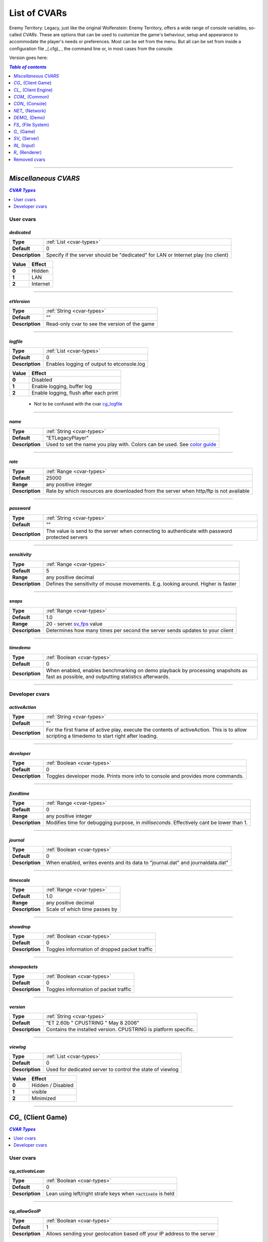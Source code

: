 ===================
List of CVARs
===================

Enemy Territory: Legacy, just like the original Wolfenstein: Enemy Territory, offers a wide range of console variables, so-called *CVARs*. These are options that can be used to customize the game's behaviour, setup and appearance to accommodate the player's needs or preferences. Most can be set from the menu. But all can be set from inside a configuration file _(.cfg)_ , the command line or, in most cases from the console.

Version goes here:

.. contents:: `Table of contents`
   :depth: 1
   :local:
   
--------

.. |ETL logo|       image:: https://raw.githubusercontent.com/etlegacy/etlegacy-assets/master/logo/regular_black.png
					      :width:  1592 px
					      :height: 1990 px
					      :scale:  2 %
						  
.. |ss| raw:: html

   <s>

.. |se| raw:: html

   </s>

*Miscellaneous CVARS*
----------------------------------------
.. contents:: `CVAR Types`
   :depth: 1
   :local:

User cvars
^^^^^^^^^^^^^^^^^^^^^^^^^^^^^^^^^^^^^^^^

*dedicated*
""""""""""""""""""""""""""""""""""""""""

+-----------------+-----------------------------------------------------------------------------------+
| **Type**        | :ref:`List <cvar-types>`                                                          |
+-----------------+-----------------------------------------------------------------------------------+
| **Default**     | 0                                                                                 |
+-----------------+-----------------------------------------------------------------------------------+
| **Description** | Specify if the server should be "dedicated" for LAN or Internet play (no client)  |
+-----------------+-----------------------------------------------------------------------------------+

+-------+---------------------------------------------------------------------------------------------+
| Value | Effect                                                                                      |
+=======+=============================================================================================+
| **0** | Hidden                                                                                      |
+-------+---------------------------------------------------------------------------------------------+
| **1** | LAN                                                                                         |
+-------+---------------------------------------------------------------------------------------------+
| **2** | Internet                                                                                    |
+-------+---------------------------------------------------------------------------------------------+

--------

*etVersion*
""""""""""""""""""""""""""""""""""""""""

+-----------------+-----------------------------------------------------------------------------------+
| **Type**        | :ref:`String <cvar-types>`                                                        |
+-----------------+-----------------------------------------------------------------------------------+
| **Default**     | ""                                                                                |
+-----------------+-----------------------------------------------------------------------------------+
| **Description** | Read-only cvar to see the version of the game                                     |
+-----------------+-----------------------------------------------------------------------------------+

--------

*logfile*
""""""""""""""""""""""""""""""""""""""""

+-----------------+-----------------------------------------------------------------------------------+
| **Type**        | :ref:`List <cvar-types>`                                                          |
+-----------------+-----------------------------------------------------------------------------------+
| **Default**     | 0                                                                                 |
+-----------------+-----------------------------------------------------------------------------------+
| **Description** | Enables logging of output to etconsole.log                                        |
+-----------------+-----------------------------------------------------------------------------------+

+-------+---------------------------------------------------------------------------------------------+
| Value | Effect                                                                                      |
+=======+=============================================================================================+
| **0** | Disabled                                                                                    |
+-------+---------------------------------------------------------------------------------------------+
| **1** | Enable logging, buffer log                                                                  |
+-------+---------------------------------------------------------------------------------------------+
| **2** | Enable logging, flush after each print                                                      |
+-------+---------------------------------------------------------------------------------------------+

 - Not to be confused with the cvar `cg_logfile`_

--------

*name*
""""""""""""""""""""""""""""""""""""""""

+-----------------+-----------------------------------------------------------------------------------+
| **Type**        | :ref:`String <cvar-types>`                                                        |
+-----------------+-----------------------------------------------------------------------------------+
| **Default**     | "ETLegacyPlayer"                                                                  |
+-----------------+-----------------------------------------------------------------------------------+
| **Description** | Used to set the name you play with. Colors can be used. See                       |
|                 | `color guide <http://etconfig.net/et-color-codes/et-color-codes/>`_               |
+-----------------+-----------------------------------------------------------------------------------+

--------

*rate*
""""""""""""""""""""""""""""""""""""""""

+-----------------+-----------------------------------------------------------------------------------+
| **Type**        | :ref:`Range <cvar-types>`                                                         |
+-----------------+-----------------------------------------------------------------------------------+
| **Default**     | 25000                                                                             |
+-----------------+-----------------------------------------------------------------------------------+
| **Range**       | any positive integer                                                              |
+-----------------+-----------------------------------------------------------------------------------+
| **Description** | Rate by which resources are downloaded from the server when http/ftp is not       |
|                 | available                                                                         |
+-----------------+-----------------------------------------------------------------------------------+

--------

*password*
""""""""""""""""""""""""""""""""""""""""

+-----------------+-----------------------------------------------------------------------------------+
| **Type**        | :ref:`String <cvar-types>`                                                        |
+-----------------+-----------------------------------------------------------------------------------+
| **Default**     | ""                                                                                |
+-----------------+-----------------------------------------------------------------------------------+
| **Description** | The value is send to the server when connecting to authenticate with password     |
|                 | protected servers                                                                 |
+-----------------+-----------------------------------------------------------------------------------+

--------

*sensitivity*
""""""""""""""""""""""""""""""""""""""""

+-----------------+-----------------------------------------------------------------------------------+
| **Type**        | :ref:`Range <cvar-types>`                                                         |
+-----------------+-----------------------------------------------------------------------------------+
| **Default**     | 5                                                                                 |
+-----------------+-----------------------------------------------------------------------------------+
| **Range**       | any positive decimal                                                              |
+-----------------+-----------------------------------------------------------------------------------+
| **Description** | Defines the sensitivity of mouse movements. E.g. looking around. Higher is faster |
+-----------------+-----------------------------------------------------------------------------------+

--------

*snaps*
""""""""""""""""""""""""""""""""""""""""

+-----------------+-----------------------------------------------------------------------------------+
| **Type**        | :ref:`Range <cvar-types>`                                                         |
+-----------------+-----------------------------------------------------------------------------------+
| **Default**     | 1.0                                                                               |
+-----------------+-----------------------------------------------------------------------------------+
| **Range**       | 20 - server `sv_fps`_ value                                                       |
+-----------------+-----------------------------------------------------------------------------------+
| **Description** | Determines how many times per second the server sends updates to your client      |
+-----------------+-----------------------------------------------------------------------------------+

--------

*timedemo*
""""""""""""""""""""""""""""""""""""""""

+-----------------+-----------------------------------------------------------------------------------+
| **Type**        | :ref:`Boolean <cvar-types>`                                                       |
+-----------------+-----------------------------------------------------------------------------------+
| **Default**     | 0                                                                                 |
+-----------------+-----------------------------------------------------------------------------------+
| **Description** | When enabled, enables benchmarking on demo playback by processing snapshots as    |
|                 | fast as possible, and outputting statistics afterwards.                           |
+-----------------+-----------------------------------------------------------------------------------+

--------

Developer cvars
^^^^^^^^^^^^^^^^^^^^^^^^^^^^^^^^^^^^^^^^

*activeAction*
""""""""""""""""""""""""""""""""""""""""

+-----------------+-----------------------------------------------------------------------------------+
| **Type**        | :ref:`String <cvar-types>`                                                        |
+-----------------+-----------------------------------------------------------------------------------+
| **Default**     | ""                                                                                |
+-----------------+-----------------------------------------------------------------------------------+
| **Description** | For the first frame of active play, execute the contents of activeAction. This    |
|                 | is to allow scripting a timedemo to start right after loading.                    |
+-----------------+-----------------------------------------------------------------------------------+

--------

*developer*
""""""""""""""""""""""""""""""""""""""""

+-----------------+-----------------------------------------------------------------------------------+
| **Type**        | :ref:`Boolean <cvar-types>`                                                       |
+-----------------+-----------------------------------------------------------------------------------+
| **Default**     | 0                                                                                 |
+-----------------+-----------------------------------------------------------------------------------+
| **Description** | Toggles developer mode. Prints more info to console and provides more commands.   |
+-----------------+-----------------------------------------------------------------------------------+

--------

*fixedtime*
""""""""""""""""""""""""""""""""""""""""

+-----------------+-----------------------------------------------------------------------------------+
| **Type**        | :ref:`Range <cvar-types>`                                                         |
+-----------------+-----------------------------------------------------------------------------------+
| **Default**     | 0                                                                                 |
+-----------------+-----------------------------------------------------------------------------------+
| **Range**       | any positive integer                                                              |
+-----------------+-----------------------------------------------------------------------------------+
| **Description** | Modifies time for debugging purpose, in *milliseconds*. Effectively cant be       |
|                 | lower than 1.                                                                     |
+-----------------+-----------------------------------------------------------------------------------+

--------

*journal*
""""""""""""""""""""""""""""""""""""""""

+-----------------+-----------------------------------------------------------------------------------+
| **Type**        | :ref:`Boolean <cvar-types>`                                                       |
+-----------------+-----------------------------------------------------------------------------------+
| **Default**     | 0                                                                                 |
+-----------------+-----------------------------------------------------------------------------------+
| **Description** | When enabled, writes events and its data to "journal.dat" and journaldata.dat"    |
+-----------------+-----------------------------------------------------------------------------------+

--------

*timescale*
""""""""""""""""""""""""""""""""""""""""

+-----------------+-----------------------------------------------------------------------------------+
| **Type**        | :ref:`Range <cvar-types>`                                                         |
+-----------------+-----------------------------------------------------------------------------------+
| **Default**     | 1.0                                                                               |
+-----------------+-----------------------------------------------------------------------------------+
| **Range**       | any positive decimal                                                              |
+-----------------+-----------------------------------------------------------------------------------+
| **Description** | Scale of which time passes by                                                     |
+-----------------+-----------------------------------------------------------------------------------+

--------

*showdrop*
""""""""""""""""""""""""""""""""""""""""

+-----------------+-----------------------------------------------------------------------------------+
| **Type**        | :ref:`Boolean <cvar-types>`                                                       |
+-----------------+-----------------------------------------------------------------------------------+
| **Default**     | 0                                                                                 |
+-----------------+-----------------------------------------------------------------------------------+
| **Description** | Toggles information of dropped packet traffic                                     |
+-----------------+-----------------------------------------------------------------------------------+

--------

*showpackets*
""""""""""""""""""""""""""""""""""""""""

+-----------------+-----------------------------------------------------------------------------------+
| **Type**        | :ref:`Boolean <cvar-types>`                                                       |
+-----------------+-----------------------------------------------------------------------------------+
| **Default**     | 0                                                                                 |
+-----------------+-----------------------------------------------------------------------------------+
| **Description** | Toggles information of packet traffic                                             |
+-----------------+-----------------------------------------------------------------------------------+

--------

*version*
""""""""""""""""""""""""""""""""""""""""

+-----------------+-----------------------------------------------------------------------------------+
| **Type**        | :ref:`String <cvar-types>`                                                        |
+-----------------+-----------------------------------------------------------------------------------+
| **Default**     | "ET 2.60b " CPUSTRING " May  8 2006"                                              |
+-----------------+-----------------------------------------------------------------------------------+
| **Description** | Contains the installed version. CPUSTRING is platform specific.                   |
+-----------------+-----------------------------------------------------------------------------------+

--------

*viewlog*
""""""""""""""""""""""""""""""""""""""""

+-----------------+-----------------------------------------------------------------------------------+
| **Type**        | :ref:`List <cvar-types>`                                                          |
+-----------------+-----------------------------------------------------------------------------------+
| **Default**     | 0                                                                                 |
+-----------------+-----------------------------------------------------------------------------------+
| **Description** | Used for dedicated server to control the state of viewlog                         |
+-----------------+-----------------------------------------------------------------------------------+

+-------+---------------------------------------------------------------------------------------------+
| Value | Effect                                                                                      |
+=======+=============================================================================================+
| **0** | Hidden / Disabled                                                                           |
+-------+---------------------------------------------------------------------------------------------+
| **1** | visible                                                                                     |
+-------+---------------------------------------------------------------------------------------------+
| **2** | Minimized                                                                                   |
+-------+---------------------------------------------------------------------------------------------+

--------

*CG_* (Client Game)
----------------------------------------
.. contents:: `CVAR Types`
   :depth: 1
   :local:

User cvars
^^^^^^^^^^^^^^^^^^^^^^^^^^^^^^^^^^^^^^^^

*cg_activateLean*
""""""""""""""""""""""""""""""""""""""""

+-----------------+-----------------------------------------------------------------------------------+
| **Type**        | :ref:`Boolean <cvar-types>`                                                       |
+-----------------+-----------------------------------------------------------------------------------+
| **Default**     | 0                                                                                 |
+-----------------+-----------------------------------------------------------------------------------+
| **Description** | Lean using left/right strafe keys when :code:`+activate` is held                  |
+-----------------+-----------------------------------------------------------------------------------+

--------

*cg_allowGeoIP*
""""""""""""""""""""""""""""""""""""""""

+-----------------+-----------------------------------------------------------------------------------+
| **Type**        | :ref:`Boolean <cvar-types>`                                                       |
+-----------------+-----------------------------------------------------------------------------------+
| **Default**     | 1                                                                                 |
+-----------------+-----------------------------------------------------------------------------------+
| **Description** | Allows sending your geolocation based off your IP address to the server           |
+-----------------+-----------------------------------------------------------------------------------+

 - The location is used to display countryflags on scoreboard, and append country to connection message

--------

*cg_altHud*
""""""""""""""""""""""""""""""""""""""""

+-----------------+-----------------------------------------------------------------------------------+
| **Type**        | :ref:`List <cvar-types>`                                                          |
+-----------------+-----------------------------------------------------------------------------------+
| **Default**     | 0                                                                                 |
+-----------------+-----------------------------------------------------------------------------------+
| **Description** | Choose from different premade HUD styles                                          |
+-----------------+-----------------------------------------------------------------------------------+

+-------+---------------------------------------------------------------------------------------------+
| Value | Effect                                                                                      |
+=======+=============================================================================================+
| **0** | Default HUD                                                                                 |
+-------+---------------------------------------------------------------------------------------------+
| **1** | Alternative hud 1                                                                           |
+-------+---------------------------------------------------------------------------------------------+
| **2** | Alternative hud 2                                                                           |
+-------+---------------------------------------------------------------------------------------------+
| **3** | `Alternative hud 3`_                                                                        |
+-------+---------------------------------------------------------------------------------------------+

 - Works in combination with `cg_altHudFlags`_.

.. _Alternative hud 3: https://i.imgur.com/6dKSdbB.jpg

--------

*cg_altHudFlags*
""""""""""""""""""""""""""""""""""""""""

+-----------------+-----------------------------------------------------------------------------------+
| **Type**        | :ref:`Bitflag <cvar-types>`                                                       |
+-----------------+-----------------------------------------------------------------------------------+
| **Default**     | 0                                                                                 |
+-----------------+-----------------------------------------------------------------------------------+
| **Description** | Move the spawn timer and mission timer and other HUD elements to an alternative   |
|                 | location.                                                                         |
+-----------------+-----------------------------------------------------------------------------------+

+-------+---------------------------------------------------------------------------------------------+
| Value | Effect                                                                                      |
+=======+=============================================================================================+
| **0** | Default HUD                                                                                 |
+-------+---------------------------------------------------------------------------------------------+
| **1** | `Moves timers to a alternative position`_                                                   |
+-------+---------------------------------------------------------------------------------------------+
| **2** | Removes ranks                                                                               |
+-------+---------------------------------------------------------------------------------------------+
| **4** | Moves popups to a alternative position                                                      |
+-------+---------------------------------------------------------------------------------------------+

 - This cvar will be removed in the future, see `HUD Rework`_.

.. _Moves timers to a alternative position: https://i.imgur.com/lGjIJmo.jpg
.. _HUD Rework: https://github.com/etlegacy/etlegacy/issues/1967

--------

*cg_announcer*
""""""""""""""""""""""""""""""""""""""""

+-----------------+-----------------------------------------------------------------------------------+
| **Type**        | :ref:`Boolean <cvar-types>`                                                       |
+-----------------+-----------------------------------------------------------------------------------+
| **Default**     | 1                                                                                 |
+-----------------+-----------------------------------------------------------------------------------+
| **Description** | Toggles the announcer voice on map start "FIGHT!" and "Prepare to Fight!"         |
+-----------------+-----------------------------------------------------------------------------------+

--------

*cg_atmosphericEffects*
""""""""""""""""""""""""""""""""""""""""

+-----------------+-----------------------------------------------------------------------------------+
| **Type**        | :ref:`Boolean <cvar-types>`                                                       |
+-----------------+-----------------------------------------------------------------------------------+
| **Default**     | 1                                                                                 |
+-----------------+-----------------------------------------------------------------------------------+
| **Description** | Toggles display of atmospheric map effects like rain and snow                     |
+-----------------+-----------------------------------------------------------------------------------+

--------

*cg_autoAction*
""""""""""""""""""""""""""""""""""""""""

+-----------------+-----------------------------------------------------------------------------------+
| **Type**        | :ref:`Bitflag <cvar-types>`                                                       |
+-----------------+-----------------------------------------------------------------------------------+
| **Default**     | 0                                                                                 |
+-----------------+-----------------------------------------------------------------------------------+
| **Description** | Automatically start the selected actions when a match starts                      |
+-----------------+-----------------------------------------------------------------------------------+

+-------+---------------------------------------------------------------------------------------------+
| Value | Effect                                                                                      |
+=======+=============================================================================================+
| **0** | No action                                                                                   |
+-------+---------------------------------------------------------------------------------------------+
| **1** | Record demo at start of map / round                                                         |
+-------+---------------------------------------------------------------------------------------------+
| **2** | Screenshot at end of map / round                                                            |
+-------+---------------------------------------------------------------------------------------------+
| **4** | Save player stats to .txt file on disk                                                      |
+-------+---------------------------------------------------------------------------------------------+

 - See `Path and File Structure <https://github.com/etlegacy/etlegacy/wiki/Path-and-File-Structure>`_ for where to find the saved files.

--------

*cg_autoActivate*
""""""""""""""""""""""""""""""""""""""""

+-----------------+-----------------------------------------------------------------------------------+
| **Type**        | :ref:`Boolean <cvar-types>`                                                       |
+-----------------+-----------------------------------------------------------------------------------+
| **Default**     | 1                                                                                 |
+-----------------+-----------------------------------------------------------------------------------+
| **Description** | Toggles automatically picking up items such as ammo/health packs, weapons,        |
|                 | objectives, etc                                                                   |
+-----------------+-----------------------------------------------------------------------------------+

--------

*cg_autoFolders*
""""""""""""""""""""""""""""""""""""""""

+-----------------+-----------------------------------------------------------------------------------+
| **Type**        | :ref:`Boolean <cvar-types>`                                                       |
+-----------------+-----------------------------------------------------------------------------------+
| **Default**     | 1                                                                                 |
+-----------------+-----------------------------------------------------------------------------------+
| **Description** | Store screenshots, stats and demos created by `cg_autoAction`_ to a subfolder     |
|                 | named :code:`YYYY-MM`                                                             |
+-----------------+-----------------------------------------------------------------------------------+

 - Also applies to :code:`autoScreenshot` command.

--------

*cg_autoMapZoom*
""""""""""""""""""""""""""""""""""""""""

+-----------------+-----------------------------------------------------------------------------------+
| **Type**        | :ref:`Range <cvar-types>`                                                         |
+-----------------+-----------------------------------------------------------------------------------+
| **Default**     | 5.159                                                                             |
+-----------------+-----------------------------------------------------------------------------------+
| **Range**       | any positive decimal                                                              |
+-----------------+-----------------------------------------------------------------------------------+
| **Description** | Adjust the zoom level of the compass minimap. Menu is limited to 7.43.            |
|                 | Higher value is more zoomed in.                                                   |
+-----------------+-----------------------------------------------------------------------------------+

--------

*cg_autoReload*
""""""""""""""""""""""""""""""""""""""""

+-----------------+-----------------------------------------------------------------------------------+
| **Type**        | :ref:`Boolean <cvar-types>`                                                       |
+-----------------+-----------------------------------------------------------------------------------+
| **Default**     | 1                                                                                 |
+-----------------+-----------------------------------------------------------------------------------+
| **Description** | Automatically reload weapon when clip becomes empty.                              |
|                 | Keep in mind that reloading can't be cancelled!                                   |
+-----------------+-----------------------------------------------------------------------------------+

--------

*cg_autoSwitch*
""""""""""""""""""""""""""""""""""""""""

+-----------------+-----------------------------------------------------------------------------------+
| **Type**        | :ref:`Boolean <cvar-types>`                                                       |
+-----------------+-----------------------------------------------------------------------------------+
| **Default**     | 0                                                                                 |
+-----------------+-----------------------------------------------------------------------------------+
| **Description** | Automatically switch to a new weapon when picking one up                          |
+-----------------+-----------------------------------------------------------------------------------+

 - *CAREFUL:* Do not confuse with `cg_noAmmoAutoSwitch`_!

--------

*cg_bannerTime*
""""""""""""""""""""""""""""""""""""""""

+-----------------+-----------------------------------------------------------------------------------+
| **Type**        | :ref:`Range <cvar-types>`                                                         |
+-----------------+-----------------------------------------------------------------------------------+
| **Default**     | 10000                                                                             |
+-----------------+-----------------------------------------------------------------------------------+
| **Range**       | any positive integer                                                              |
+-----------------+-----------------------------------------------------------------------------------+
| **Description** | Set the time a banner stays visible, in *milliseconds*                            |
+-----------------+-----------------------------------------------------------------------------------+

--------

*cg_bloodDamageBlend*
""""""""""""""""""""""""""""""""""""""""

+-----------------+-----------------------------------------------------------------------------------+
| **Type**        | :ref:`Range <cvar-types>`                                                         |
+-----------------+-----------------------------------------------------------------------------------+
| **Default**     | 1.0                                                                               |
+-----------------+-----------------------------------------------------------------------------------+
| **Range**       | 0.0 - 1.0                                                                         |
+-----------------+-----------------------------------------------------------------------------------+
| **Description** | Opacity of on-screen blood splatter effect when you are being shot                |
+-----------------+-----------------------------------------------------------------------------------+

 - Menu entries are None, Light, Medium, Heavy, Full. Value increased by 0.25 per step respectively.

--------

*cg_bloodFlash*
""""""""""""""""""""""""""""""""""""""""

+-----------------+-----------------------------------------------------------------------------------+
| **Type**        | :ref:`Range <cvar-types>`                                                         |
+-----------------+-----------------------------------------------------------------------------------+
| **Default**     | 1.0                                                                               |
+-----------------+-----------------------------------------------------------------------------------+
| **Range**       | 0.0 - 1.0                                                                         |
+-----------------+-----------------------------------------------------------------------------------+
| **Description** | Opacity of blood flashes displayed at the edges of the screen when getting shot   |
+-----------------+-----------------------------------------------------------------------------------+

 - Menu entries are None, Light, Medium, Heavy, Full. Value increased by 0.25 per step respectively.
 - The flash position around the screen edges indicates the direction from which you are being shot from

--------

*cg_bloodFlashTime*
""""""""""""""""""""""""""""""""""""""""

+-----------------+-----------------------------------------------------------------------------------+
| **Type**        | :ref:`Range <cvar-types>`                                                         |
+-----------------+-----------------------------------------------------------------------------------+
| **Default**     | 1500                                                                              |
+-----------------+-----------------------------------------------------------------------------------+
| **Range**       | any positive decimal                                                              |
+-----------------+-----------------------------------------------------------------------------------+
| **Description** | Duration of blood flashes, in *milliseconds*                                      |
+-----------------+-----------------------------------------------------------------------------------+

--------

*cg_bloodTime*
""""""""""""""""""""""""""""""""""""""""

+-----------------+-----------------------------------------------------------------------------------+
| **Type**        | :ref:`Range <cvar-types>`                                                         |
+-----------------+-----------------------------------------------------------------------------------+
| **Default**     | 120                                                                               |
+-----------------+-----------------------------------------------------------------------------------+
| **Range**       | any positive decimal                                                              |
+-----------------+-----------------------------------------------------------------------------------+
| **Description** | Duration of blood puddle effects _(walls, floors, etc.)_ in *seconds*             |
+-----------------+-----------------------------------------------------------------------------------+

 - *See also:* `cg_brassTime`_ and `cg_markTime`_

--------

*cg_bobbing*
""""""""""""""""""""""""""""""""""""""""

+------------------+----------------------------------------------------------------------------------+
| **Type**         | :ref:`Boolean <cvar-types>`                                                      |
+------------------+----------------------------------------------------------------------------------+
| **Default**      | 1                                                                                |
+------------------+----------------------------------------------------------------------------------+
| **Description**  | Toggle bobbing effect. Bobbing simulates head movement by bobbing                |
|                  | the view when moving around.                                                     |
+------------------+----------------------------------------------------------------------------------+

 - This combines the historical :code:`cg_runpitch`, :code:`cg_runroll`, :code:`cg_bobup`, :code:`cg_bobpitch` and :code:`cg_bobroll` into one cvar
 - Also affects sniper scopes when moving around while scoped

--------

*cg_brassTime*
""""""""""""""""""""""""""""""""""""""""

+-----------------+-----------------------------------------------------------------------------------+
| **Type**        | :ref:`Range <cvar-types>`                                                         |
+-----------------+-----------------------------------------------------------------------------------+
| **Default**     | 2500                                                                              |
+-----------------+-----------------------------------------------------------------------------------+
| **Range**       | any positive decimal                                                              |
+-----------------+-----------------------------------------------------------------------------------+
| **Description** | Duration ejected bullet shells last for, in *milliseconds*                        |
+-----------------+-----------------------------------------------------------------------------------+

 - Menu entries are Off, Med, High. Values are 0, 2500 and 15000 respectively.
 - See also: `cg_bloodTime`_ and `cg_markTime`_

--------

*cg_centerTime*
""""""""""""""""""""""""""""""""""""""""

+-----------------+-----------------------------------------------------------------------------------+
| **Type**        | :ref:`Range <cvar-types>`                                                         |
+-----------------+-----------------------------------------------------------------------------------+
| **Default**     | 5                                                                                 |
+-----------------+-----------------------------------------------------------------------------------+
| **Range**       | any positive decimal                                                              |
+-----------------+-----------------------------------------------------------------------------------+
| **Description** | Duration for which center print popups are displayed, in *seconds*                |
+-----------------+-----------------------------------------------------------------------------------+

 - See `example <https://i.imgur.com/4mH3cw3.jpg>`__
 - *See also:* `cg_fontScaleCP`_

--------

*cg_chatAlpha*
""""""""""""""""""""""""""""""""""""""""

+-----------------+-----------------------------------------------------------------------------------+
| **Type**        | :ref:`Range <cvar-types>`                                                         |
+-----------------+-----------------------------------------------------------------------------------+
| **Default**     | 1.0                                                                               |
+-----------------+-----------------------------------------------------------------------------------+
| **Range**       | 0.0 - 1.0                                                                         |
+-----------------+-----------------------------------------------------------------------------------+
| **Description** | Set chat opacity                                                                  |
+-----------------+-----------------------------------------------------------------------------------+

--------

*cg_chatBackgroundAlpha*
""""""""""""""""""""""""""""""""""""""""

+-----------------+-----------------------------------------------------------------------------------+
| **Type**        | :ref:`Range <cvar-types>`                                                         |
+-----------------+-----------------------------------------------------------------------------------+
| **Default**     | 0.66                                                                              |
+-----------------+-----------------------------------------------------------------------------------+
| **Range**       | 0.0 - 1.0                                                                         |
+-----------------+-----------------------------------------------------------------------------------+
| **Description** | Set chat background opacity                                                       |
+-----------------+-----------------------------------------------------------------------------------+


--------

*cg_chatFlags*
""""""""""""""""""""""""""""""""""""""""

+-----------------+-----------------------------------------------------------------------------------+
| **Type**        | :ref:`Boolean <cvar-types>`                                                       |
+-----------------+-----------------------------------------------------------------------------------+
| **Default**     | 1                                                                                 |
+-----------------+-----------------------------------------------------------------------------------+
| **Description** | Draw team flags on chat                                                           |
+-----------------+-----------------------------------------------------------------------------------+

--------

*cg_chatLineWidth*
""""""""""""""""""""""""""""""""""""""""

+-----------------+-----------------------------------------------------------------------------------+
| **Type**        | :ref:`Range <cvar-types>`                                                         |
+-----------------+-----------------------------------------------------------------------------------+
| **Default**     | 70                                                                                |
+-----------------+-----------------------------------------------------------------------------------+
| **Range**       | any positive integer                                                              |
+-----------------+-----------------------------------------------------------------------------------+
| **Description** | Set number of characters in chat before a line break (includes player             |
|                 | name and possible location string)                                                |
+-----------------+-----------------------------------------------------------------------------------+

--------

*cg_chatScale*
""""""""""""""""""""""""""""""""""""""""

+-----------------+-----------------------------------------------------------------------------------+
| **Type**        | :ref:`Range <cvar-types>`                                                         |
+-----------------+-----------------------------------------------------------------------------------+
| **Default**     | 1.0                                                                               |
+-----------------+-----------------------------------------------------------------------------------+
| **Range**       | any positive decimal                                                              |
+-----------------+-----------------------------------------------------------------------------------+
| **Description** | Set chat scale                                                                    |
+-----------------+-----------------------------------------------------------------------------------+

--------

*cg_chatShadow*
""""""""""""""""""""""""""""""""""""""""

+-----------------+-----------------------------------------------------------------------------------+
| **Type**        | :ref:`Boolean <cvar-types>`                                                       |
+-----------------+-----------------------------------------------------------------------------------+
| **Default**     | 0                                                                                 |
+-----------------+-----------------------------------------------------------------------------------+
| **Description** | Draw shadow on chat                                                               |
+-----------------+-----------------------------------------------------------------------------------+

--------

*cg_chatX*
""""""""""""""""""""""""""""""""""""""""

+-----------------+-----------------------------------------------------------------------------------+
| **Type**        | :ref:`Range <cvar-types>`                                                         |
+-----------------+-----------------------------------------------------------------------------------+
| **Default**     | 160                                                                               |
+-----------------+-----------------------------------------------------------------------------------+
| **Range**       | any positive decimal                                                              |
+-----------------+-----------------------------------------------------------------------------------+
| **Description** | Set chat x position, in *pixels*                                                  |
+-----------------+-----------------------------------------------------------------------------------+

--------

*cg_chatY*
""""""""""""""""""""""""""""""""""""""""

+-----------------+-----------------------------------------------------------------------------------+
| **Type**        | :ref:`Range <cvar-types>`                                                         |
+-----------------+-----------------------------------------------------------------------------------+
| **Default**     | 478                                                                               |
+-----------------+-----------------------------------------------------------------------------------+
| **Range**       | any positive integer                                                              |
+-----------------+-----------------------------------------------------------------------------------+
| **Description** | Set chat y position, in *pixels*                                                  |
+-----------------+-----------------------------------------------------------------------------------+

--------

*cg_complaintPopUp*
""""""""""""""""""""""""""""""""""""""""

+-----------------+-----------------------------------------------------------------------------------+
| **Type**        | :ref:`Boolean <cvar-types>`                                                       |
+-----------------+-----------------------------------------------------------------------------------+
| **Default**     | 1                                                                                 |
+-----------------+-----------------------------------------------------------------------------------+
| **Description** | Display the UI popup to file complaints against teammates who teamkill you        |
+-----------------+-----------------------------------------------------------------------------------+

 - See `example <https://i.imgur.com/KFBjriT.jpg>`__
 - When disabled, you'll automatically send a "no" response

--------

*cg_coronaFarDist*
""""""""""""""""""""""""""""""""""""""""

+-----------------+-----------------------------------------------------------------------------------+
| **Type**        | :ref:`Range <cvar-types>`                                                         |
+-----------------+-----------------------------------------------------------------------------------+
| **Default**     | 1536                                                                              |
+-----------------+-----------------------------------------------------------------------------------+
| **Range**       | any positive integer                                                              |
+-----------------+-----------------------------------------------------------------------------------+
| **Description** | Maximum distance coronas are displayed before fading from view                    |
+-----------------+-----------------------------------------------------------------------------------+

 - Menu entries are Off, Near, Normal, Far. Values are 0, 800 and 1536, 4096, 16000 respectively.
 - See `cg_coronas`_ for toggling the effect.

--------

*cg_coronas*
""""""""""""""""""""""""""""""""""""""""

+-----------------+-----------------------------------------------------------------------------------+
| **Type**        | :ref:`List <cvar-types>`                                                          |
+-----------------+-----------------------------------------------------------------------------------+
| **Default**     | 0                                                                                 |
+-----------------+-----------------------------------------------------------------------------------+
| **Description** | Toggles the display of coronas                                                    |
+-----------------+-----------------------------------------------------------------------------------+

+-------+---------------------------------------------------------------------------------------------+
| Value | Effect                                                                                      |
+=======+=============================================================================================+
| **0** | Disabled                                                                                    |
+-------+---------------------------------------------------------------------------------------------+
| **1** | Enabled                                                                                     |
+-------+---------------------------------------------------------------------------------------------+
| **2** | Traces everything and ignores `cg_coronaFarDist`_                                           |
+-------+---------------------------------------------------------------------------------------------+

 - See `cg_coronaFarDist`_ for adjusting the draw distance of the effect.

--------

*cg_countryflags*
""""""""""""""""""""""""""""""""""""""""

+-----------------+-----------------------------------------------------------------------------------+
| **Type**        | :ref:`Boolean <cvar-types>`                                                       |
+-----------------+-----------------------------------------------------------------------------------+
| **Default**     | 1                                                                                 |
+-----------------+-----------------------------------------------------------------------------------+
| **Description** | Displays players' country flags in scoreboard                                     |
+-----------------+-----------------------------------------------------------------------------------+

 - See `example <https://i.imgur.com/mKfD3X1.jpg>`__
 - If a player has `cg_allowGeoIP`_ disabled, their flag will be shown as a UN flag.

--------

*cg_crosshairAlpha*
""""""""""""""""""""""""""""""""""""""""

+-----------------+-----------------------------------------------------------------------------------+
| **Type**        | :ref:`Range <cvar-types>`                                                         |
+-----------------+-----------------------------------------------------------------------------------+
| **Default**     | 1.0                                                                               |
+-----------------+-----------------------------------------------------------------------------------+
| **Range**       | 0.0 - 1.0                                                                         |
+-----------------+-----------------------------------------------------------------------------------+
| **Description** | Transparency level for the primary crosshair image                                |
+-----------------+-----------------------------------------------------------------------------------+

--------

*cg_crosshairAlphaAlt*
""""""""""""""""""""""""""""""""""""""""

+-----------------+-----------------------------------------------------------------------------------+
| **Type**        | :ref:`Range <cvar-types>`                                                         |
+-----------------+-----------------------------------------------------------------------------------+
| **Default**     | 1.0                                                                               |
+-----------------+-----------------------------------------------------------------------------------+
| **Range**       | 0.0 - 1.0                                                                         |
+-----------------+-----------------------------------------------------------------------------------+
| **Description** | Transparency level for the secondary crosshair image                              |
+-----------------+-----------------------------------------------------------------------------------+

--------

*cg_crosshairColor*
""""""""""""""""""""""""""""""""""""""""

+-----------------+-----------------------------------------------------------------------------------+
| **Type**        | :ref:`String <cvar-types>`                                                        |
+-----------------+-----------------------------------------------------------------------------------+
| **Default**     | "white"                                                                           |
+-----------------+-----------------------------------------------------------------------------------+
| **Description** | Set the colour for the primary crosshair image. For menu values see               |
|                 | :ref:`menu-colors`. You can also use custom Hex colour codes                      |
|                 | in this format: 0xFF1E00                                                          |
+-----------------+-----------------------------------------------------------------------------------+

 - See `example <https://i.imgur.com/30FkqjJ.jpg>`__

--------

*cg_crosshairColorAlt*
""""""""""""""""""""""""""""""""""""""""

+-----------------+-----------------------------------------------------------------------------------+
| **Type**        | :ref:`String <cvar-types>`                                                        |
+-----------------+-----------------------------------------------------------------------------------+
| **Default**     | "white"                                                                           |
+-----------------+-----------------------------------------------------------------------------------+
| **Description** | Set the colour for the secondary crosshair image. For menu values see             |
|                 | :ref:`menu-colors`. You can also use custom Hex colour codes                      |
|                 | in this format: 0xFF1E00                                                          |
+-----------------+-----------------------------------------------------------------------------------+

 - See `example <https://i.imgur.com/FYbv4bX.jpg>`__

--------

*cg_crosshairHealth*
""""""""""""""""""""""""""""""""""""""""

+-----------------+-----------------------------------------------------------------------------------+
| **Type**        | :ref:`Boolean <cvar-types>`                                                       |
+-----------------+-----------------------------------------------------------------------------------+
| **Default**     | 0                                                                                 |
+-----------------+-----------------------------------------------------------------------------------+
| **Description** | Colors the crosshair based on current health. Overrides `cg_crosshairColor`_      |
|                 | settings                                                                          |
+-----------------+-----------------------------------------------------------------------------------+

 - See `example <https://i.imgur.com/2rDVcSQ.jpg>`__

--------

*cg_crosshairPulse*
""""""""""""""""""""""""""""""""""""""""

+-----------------+-----------------------------------------------------------------------------------+
| **Type**        | :ref:`Boolean <cvar-types>`                                                       |
+-----------------+-----------------------------------------------------------------------------------+
| **Default**     | 1                                                                                 |
+-----------------+-----------------------------------------------------------------------------------+
| **Description** | Increases the crosshair spread/sizing while moving, shooting, etc. to provide     |
|                 | a visual representation of actual weapon spread                                   |
+-----------------+-----------------------------------------------------------------------------------+

 - See `example <https://i.imgur.com/a3WyWQl.jpg>`__

--------

*cg_crosshairSize*
""""""""""""""""""""""""""""""""""""""""

+-----------------+-----------------------------------------------------------------------------------+
| **Type**        | :ref:`Range <cvar-types>`                                                         |
+-----------------+-----------------------------------------------------------------------------------+
| **Default**     | 48                                                                                |
+-----------------+-----------------------------------------------------------------------------------+
| **Range**       | any positive integer                                                              |
+-----------------+-----------------------------------------------------------------------------------+
| **Description** | Size of the displayed crosshair, in *pixels*                                      |
+-----------------+-----------------------------------------------------------------------------------+

 - Menu entries are Tiny, Small, Medium, Large, Huge. Values are 24, 32, 48, 64 and 96 respectively.
 - See `example <https://i.imgur.com/BSDGLLk.jpg>`__

--------

*cg_crosshairX*
""""""""""""""""""""""""""""""""""""""""

+-----------------+-----------------------------------------------------------------------------------+
| **Type**        | :ref:`Range <cvar-types>`                                                         |
+-----------------+-----------------------------------------------------------------------------------+
| **Default**     | 0                                                                                 |
+-----------------+-----------------------------------------------------------------------------------+
| **Range**       | any positive/negative integer                                                     |
+-----------------+-----------------------------------------------------------------------------------+
| **Description** | Offset of the crosshair position on-screen, in *pixels*. Moves left or right.     |
+-----------------+-----------------------------------------------------------------------------------+

 - Max left value = (Your resolution / 2) * -1
 - Max right value = (Your resolution / 2)
 - See `example <https://i.imgur.com/PClrjlj.jpg>`__

--------

*cg_crosshairY*
""""""""""""""""""""""""""""""""""""""""

+-----------------+-----------------------------------------------------------------------------------+
| **Type**        | :ref:`Range <cvar-types>`                                                         |
+-----------------+-----------------------------------------------------------------------------------+
| **Default**     | 0                                                                                 |
+-----------------+-----------------------------------------------------------------------------------+
| **Range**       | any positive/negative integer                                                     |
+-----------------+-----------------------------------------------------------------------------------+
| **Description** | Offset of the crosshair position on-screen, in *pixels*. Moves up or down.        |
+-----------------+-----------------------------------------------------------------------------------+

 - Max left value = (Your resolution / 2) * -1
 - Max right value = (Your resolution / 2)
 - See `example <https://i.imgur.com/zc7YuSS.jpg>`__

--------

*cg_cursorHints*
""""""""""""""""""""""""""""""""""""""""

+-----------------+-----------------------------------------------------------------------------------+
| **Type**        | :ref:`List <cvar-types>`                                                          |
+-----------------+-----------------------------------------------------------------------------------+
| **Default**     | 1                                                                                 |
+-----------------+-----------------------------------------------------------------------------------+
| **Description** | Displays hint and information icons for certain actions when near interactive     |
|                 | objects                                                                           |
+-----------------+-----------------------------------------------------------------------------------+

+-------+---------------------------------------------------------------------------------------------+
| Value | Effect                                                                                      |
+=======+=============================================================================================+
| **0** | Disabled                                                                                    |
+-------+---------------------------------------------------------------------------------------------+
| **1** | Size Pulse                                                                                  |
+-------+---------------------------------------------------------------------------------------------+
| **2** | Strobe Pulse                                                                                |
+-------+---------------------------------------------------------------------------------------------+
| **3** | Alpha Pulse                                                                                 |
+-------+---------------------------------------------------------------------------------------------+
| **4** | Solid                                                                                       |
+-------+---------------------------------------------------------------------------------------------+

 - See `example <https://i.imgur.com/1F4sy6Q.jpg>`__

--------

*cg_cycleAllWeaps*
""""""""""""""""""""""""""""""""""""""""

+-----------------+-----------------------------------------------------------------------------------+
| **Type**        | :ref:`Boolean <cvar-types>`                                                       |
+-----------------+-----------------------------------------------------------------------------------+
| **Default**     | 1                                                                                 |
+-----------------+-----------------------------------------------------------------------------------+
| **Description** | When enabled loops around while cycling through inventory. Include non-weapon     |
|                 | items when cycling through inventory.                                             |
+-----------------+-----------------------------------------------------------------------------------+

--------

*cg_drawBreathPuffs*
""""""""""""""""""""""""""""""""""""""""

+-----------------+-----------------------------------------------------------------------------------+
| **Type**        | :ref:`Boolean <cvar-types>`                                                       |
+-----------------+-----------------------------------------------------------------------------------+
| **Default**     | 1                                                                                 |
+-----------------+-----------------------------------------------------------------------------------+
| **Description** | Toggles drawing puffs of breath when standing on 'snow' surfaces                  |
+-----------------+-----------------------------------------------------------------------------------+

--------

*cg_drawCompass*
""""""""""""""""""""""""""""""""""""""""

+-----------------+-----------------------------------------------------------------------------------+
| **Type**        | :ref:`List <cvar-types>`                                                          |
+-----------------+-----------------------------------------------------------------------------------+
| **Default**     | 1                                                                                 |
+-----------------+-----------------------------------------------------------------------------------+
| **Description** | Display the HUD compass                                                           |
+-----------------+-----------------------------------------------------------------------------------+

+-------+---------------------------------------------------------------------------------------------+
| Value | Effect                                                                                      |
+=======+=============================================================================================+
| **0** | Disable compass                                                                             |
+-------+---------------------------------------------------------------------------------------------+
| **1** | Selects default compass                                                                     |
+-------+---------------------------------------------------------------------------------------------+
| **2** | Selects alternative compass                                                                 |
+-------+---------------------------------------------------------------------------------------------+

--------

*cg_drawCompassIcons*
""""""""""""""""""""""""""""""""""""""""

+-----------------+-----------------------------------------------------------------------------------+
| **Type**        | :ref:`Bitflag <cvar-types>`                                                       |
+-----------------+-----------------------------------------------------------------------------------+
| **Default**     | 7                                                                                 |
+-----------------+-----------------------------------------------------------------------------------+
| **Description** | Show icons on compass                                                             |
+-----------------+-----------------------------------------------------------------------------------+

+-------+---------------------------------------------------------------------------------------------+
| Value | Effect                                                                                      |
+=======+=============================================================================================+
| **0** | No icons                                                                                    |
+-------+---------------------------------------------------------------------------------------------+
| **1** | All icons                                                                                   |
+-------+---------------------------------------------------------------------------------------------+
| **2** | No secondary objective icons                                                                |
+-------+---------------------------------------------------------------------------------------------+
| **4** | No primary objective icons                                                                  |
+-------+---------------------------------------------------------------------------------------------+

--------

*cg_drawCrosshair*
""""""""""""""""""""""""""""""""""""""""

+-----------------+-----------------------------------------------------------------------------------+
| **Type**        | :ref:`List <cvar-types>`                                                          |
+-----------------+-----------------------------------------------------------------------------------+
| **Default**     | 1                                                                                 |
+-----------------+-----------------------------------------------------------------------------------+
| **Description** | Choose from different premade crosshairs                                          |
+-----------------+-----------------------------------------------------------------------------------+

 - See :ref:`crosshairs`

--------

*cg_drawCrosshairInfo*
""""""""""""""""""""""""""""""""""""""""

+-----------------+-----------------------------------------------------------------------------------+
| **Type**        | :ref:`Bitflag <cvar-types>`                                                       |
+-----------------+-----------------------------------------------------------------------------------+
| **Default**     | 3                                                                                 |
+-----------------+-----------------------------------------------------------------------------------+
| **Description** | Displays player info when the crosshair is over a teammate                        |
+-----------------+-----------------------------------------------------------------------------------+

+-------+---------------------------------------------------------------------------------------------+
| Value | Effect                                                                                      |
+=======+=============================================================================================+
| **0** | Disabled                                                                                    |
+-------+---------------------------------------------------------------------------------------------+
| **1** | Shows player class                                                                          |
+-------+---------------------------------------------------------------------------------------------+
| **2** | Shows player rank                                                                           |
+-------+---------------------------------------------------------------------------------------------+
| **4** | Shows player prestige                                                                       |
+-------+---------------------------------------------------------------------------------------------+

 - See `example <https://i.imgur.com/s8bt3oP.jpg>`__
 - Flag 4 requires server to have :code:`g_prestige` enabled

--------

*cg_drawCrosshairNames*
""""""""""""""""""""""""""""""""""""""""

+-----------------+-----------------------------------------------------------------------------------+
| **Type**        | :ref:`List <cvar-types>`                                                          |
+-----------------+-----------------------------------------------------------------------------------+
| **Default**     | 1                                                                                 |
+-----------------+-----------------------------------------------------------------------------------+
| **Description** | Display names of teammates when hovering over them with your crosshair            |
+-----------------+-----------------------------------------------------------------------------------+

+-------+---------------------------------------------------------------------------------------------+
| Value | Effect                                                                                      |
+=======+=============================================================================================+
| **0** | Disabled                                                                                    |
+-------+---------------------------------------------------------------------------------------------+
| **1** | Enabled, white names                                                                        |
+-------+---------------------------------------------------------------------------------------------+
| **2** | Enabled, coloured names                                                                     |
+-------+---------------------------------------------------------------------------------------------+

 - See `example <https://i.imgur.com/mUeYd3j.jpg>`__
 - *See also:* `cg_fontScaleCN`_

--------

*cg_drawCrosshairPickups*
""""""""""""""""""""""""""""""""""""""""

+-----------------+-----------------------------------------------------------------------------------+
| **Type**        | :ref:`List <cvar-types>`                                                          |
+-----------------+-----------------------------------------------------------------------------------+
| **Default**     | 1                                                                                 |
+-----------------+-----------------------------------------------------------------------------------+
| **Description** |  Give pickup items a highlight. Very subtle.                                      |
+-----------------+-----------------------------------------------------------------------------------+

+-------+---------------------------------------------------------------------------------------------+
| Value | Effect                                                                                      |
+=======+=============================================================================================+
| **0** | Disabled                                                                                    |
+-------+---------------------------------------------------------------------------------------------+
| **1** | Enabled when aiming at objective                                                            |
+-------+---------------------------------------------------------------------------------------------+
| **2** | Always enabled                                                                              |
+-------+---------------------------------------------------------------------------------------------+

 - See `example <https://i.imgur.com/B37zyuF.jpg>`__
 - Value 1 requires you to be within 255 in-game units of the objective for highlighting to be visible.

--------

*cg_drawEnvAwareness*
""""""""""""""""""""""""""""""""""""""""

+-----------------+-----------------------------------------------------------------------------------+
| **Type**        | :ref:`Bitflag <cvar-types>`                                                       |
+-----------------+-----------------------------------------------------------------------------------+
| **Default**     | 7                                                                                 |
+-----------------+-----------------------------------------------------------------------------------+
| **Description** | Display objective icons on HUD                                                    |
+-----------------+-----------------------------------------------------------------------------------+

+-------+---------------------------------------------------------------------------------------------+
| Value | Effect                                                                                      |
+=======+=============================================================================================+
| **0** | No icons                                                                                    |
+-------+---------------------------------------------------------------------------------------------+
| **1** | All icons                                                                                   |
+-------+---------------------------------------------------------------------------------------------+
| **2** | No secondary objective icons                                                                |
+-------+---------------------------------------------------------------------------------------------+
| **4** | No primary objective icons                                                                  |
+-------+---------------------------------------------------------------------------------------------+

--------

*cg_drawFireteamOverlay*
""""""""""""""""""""""""""""""""""""""""

+-----------------+-----------------------------------------------------------------------------------+
| **Type**        | :ref:`Boolean <cvar-types>`                                                       |
+-----------------+-----------------------------------------------------------------------------------+
| **Default**     | 1                                                                                 |
+-----------------+-----------------------------------------------------------------------------------+
| **Description** | Display Fireteam HUD window.                                                      |
+-----------------+-----------------------------------------------------------------------------------+

 - See `example <https://i.imgur.com/VlztNc5.jpg>`__

--------

*cg_drawFPS*
""""""""""""""""""""""""""""""""""""""""

+-----------------+-----------------------------------------------------------------------------------+
| **Type**        | :ref:`Boolean <cvar-types>`                                                       |
+-----------------+-----------------------------------------------------------------------------------+
| **Default**     | 0                                                                                 |
+-----------------+-----------------------------------------------------------------------------------+
| **Description** | Display a FPS counter in the HUD below the compass.                               |
+-----------------+-----------------------------------------------------------------------------------+

 - See `example <https://i.imgur.com/sygCXOw.jpg>`__

--------

*cg_drawGun*
""""""""""""""""""""""""""""""""""""""""

+-----------------+-----------------------------------------------------------------------------------+
| **Type**        | :ref:`List <cvar-types>`                                                          |
+-----------------+-----------------------------------------------------------------------------------+
| **Default**     | 1                                                                                 |
+-----------------+-----------------------------------------------------------------------------------+
| **Description** | Display equipped weapon                                                           |
+-----------------+-----------------------------------------------------------------------------------+

+-------+---------------------------------------------------------------------------------------------+
| Value | Effect                                                                                      |
+=======+=============================================================================================+
| **0** | Disabled                                                                                    |
+-------+---------------------------------------------------------------------------------------------+
| **1** | Enabled                                                                                     |
+-------+---------------------------------------------------------------------------------------------+
| **2** | Don't draw primary and secondary weapons                                                    |
+-------+---------------------------------------------------------------------------------------------+

 - See `example <https://i.imgur.com/CWhbxLt.jpg>`__

--------

*cg_drawNotifyText*
""""""""""""""""""""""""""""""""""""""""

+-----------------+-----------------------------------------------------------------------------------+
| **Type**        | :ref:`Boolean <cvar-types>`                                                       |
+-----------------+-----------------------------------------------------------------------------------+
| **Default**     | 1                                                                                 |
+-----------------+-----------------------------------------------------------------------------------+
| **Description** | Toggle prefixing certain messages with :code:`[skipnotify]`.                      |
|                 | Only applies to logfiles and TTY output.                                          |
+-----------------+-----------------------------------------------------------------------------------+

--------

*cg_drawPing*
""""""""""""""""""""""""""""""""""""""""

+-----------------+-----------------------------------------------------------------------------------+
| **Type**        | :ref:`Boolean <cvar-types>`                                                       |
+-----------------+-----------------------------------------------------------------------------------+
| **Default**     | 0                                                                                 |
+-----------------+-----------------------------------------------------------------------------------+
| **Description** | Display the ping in the HUD below the compass                                     |
+-----------------+-----------------------------------------------------------------------------------+

 - See `example <https://i.imgur.com/m7MAfpu.jpg>`__

--------

*cg_drawReinforcementTime*
""""""""""""""""""""""""""""""""""""""""

+-----------------+-----------------------------------------------------------------------------------+
| **Type**        | :ref:`Boolean <cvar-types>`                                                       |
+-----------------+-----------------------------------------------------------------------------------+
| **Default**     | 1                                                                                 |
+-----------------+-----------------------------------------------------------------------------------+
| **Description** | Display reinforcement(spawn) timer for your team in the HUD below the compass     |
|                 | (in light blue)                                                                   |
+-----------------+-----------------------------------------------------------------------------------+

 - See `example <https://i.imgur.com/j4aNyKk.jpg>`__
 - *See also:* `cg_drawRoundTimer`_

--------

*cg_drawRoundTimer*
""""""""""""""""""""""""""""""""""""""""

+-----------------+-----------------------------------------------------------------------------------+
| **Type**        | :ref:`Boolean <cvar-types>`                                                       |
+-----------------+-----------------------------------------------------------------------------------+
| **Default**     | 1                                                                                 |
+-----------------+-----------------------------------------------------------------------------------+
| **Description** | Display remaining mission time in the HUD below the compass                       |
+-----------------+-----------------------------------------------------------------------------------+

 - See `example <https://i.imgur.com/ldF48BY.jpg>`__
 - *NOTE:* Also disables `cg_drawReinforcementTime`_

--------

*cg_drawSmallPopupIcons*
""""""""""""""""""""""""""""""""""""""""

+-----------------+-----------------------------------------------------------------------------------+
| **Type**        | :ref:`Boolean <cvar-types>`                                                       |
+-----------------+-----------------------------------------------------------------------------------+
| **Default**     | 1                                                                                 |
+-----------------+-----------------------------------------------------------------------------------+
| **Description** | Use small icons for obituary messages                                             |
+-----------------+-----------------------------------------------------------------------------------+

 - See `example <https://i.imgur.com/aCVVRTo.jpg>`__
 - *See also:* `cg_fontScaleSP`_

--------

*cg_drawSnapshot*
""""""""""""""""""""""""""""""""""""""""

+-----------------+-----------------------------------------------------------------------------------+
| **Type**        | :ref:`Boolean <cvar-types>`                                                       |
+-----------------+-----------------------------------------------------------------------------------+
| **Default**     | 1                                                                                 |
+-----------------+-----------------------------------------------------------------------------------+
| **Description** | Display the snapshot counter in the HUD                                           |
+-----------------+-----------------------------------------------------------------------------------+

 - See `example <https://i.imgur.com/9rRZePK.jpg>`__

--------

*cg_drawSpectatorNames*
""""""""""""""""""""""""""""""""""""""""

+-----------------+-----------------------------------------------------------------------------------+
| **Type**        | :ref:`List <cvar-types>`                                                          |
+-----------------+-----------------------------------------------------------------------------------+
| **Default**     | 2                                                                                 |
+-----------------+-----------------------------------------------------------------------------------+
| **Description** | Display names of players when spectating or playing demos                         |
+-----------------+-----------------------------------------------------------------------------------+

+-------+---------------------------------------------------------------------------------------------+
| Value | Effect                                                                                      |
+=======+=============================================================================================+
| **0** | Disabled                                                                                    |
+-------+---------------------------------------------------------------------------------------------+
| **1** | Enabled, white names                                                                        |
+-------+---------------------------------------------------------------------------------------------+
| **2** | Enabled, coloured names                                                                     |
+-------+---------------------------------------------------------------------------------------------+

--------

*cg_drawSpeed*
""""""""""""""""""""""""""""""""""""""""

+-----------------+-----------------------------------------------------------------------------------+
| **Type**        | :ref:`Boolean <cvar-types>`                                                       |
+-----------------+-----------------------------------------------------------------------------------+
| **Default**     | 0                                                                                 |
+-----------------+-----------------------------------------------------------------------------------+
| **Description** | Displays current player speed in the HUD below the compass                        |
+-----------------+-----------------------------------------------------------------------------------+

 - See `example <https://i.imgur.com/7X5XnYM.jpg>`__
 - Unit of speed can be changed with `cg_drawUnit`_

--------

*cg_drawSpreadScale*
""""""""""""""""""""""""""""""""""""""""

+-----------------+-----------------------------------------------------------------------------------+
| **Type**        | :ref:`List <cvar-types>`                                                          |
+-----------------+-----------------------------------------------------------------------------------+
| **Default**     | 1                                                                                 |
+-----------------+-----------------------------------------------------------------------------------+
| **Description** | Displays a coloured bar on the left of the screen showing the current weapon      |
|                 | spread. Increases when turning around, shooting, etc.                             |
+-----------------+-----------------------------------------------------------------------------------+

+-------+---------------------------------------------------------------------------------------------+
| Value | Effect                                                                                      |
+=======+=============================================================================================+
| **0** | Disabled                                                                                    |
+-------+---------------------------------------------------------------------------------------------+
| **1** | Enabled, for scoped weapons                                                                 |
+-------+---------------------------------------------------------------------------------------------+
| **2** | Enabled, for all weapons                                                                    |
+-------+---------------------------------------------------------------------------------------------+

 - See `example <https://i.imgur.com/rYo8syD.jpg>`__

--------

*cg_drawTime*  
""""""""""""""""""""""""""""""""""""""""

+-----------------+-----------------------------------------------------------------------------------+
| **Type**        | :ref:`Bitflag <cvar-types>`                                                       |
+-----------------+-----------------------------------------------------------------------------------+
| **Default**     | 0                                                                                 |
+-----------------+-----------------------------------------------------------------------------------+
| **Description** | Display local time                                                                |
+-----------------+-----------------------------------------------------------------------------------+

+-------+---------------------------------------------------------------------------------------------+
| Value | Effect                                                                                      |
+=======+=============================================================================================+
| **0** | Disabled                                                                                    |
+-------+---------------------------------------------------------------------------------------------+
| **1** | Enabled (required for other options)                                                        |
+-------+---------------------------------------------------------------------------------------------+
| **2** | Draw seconds                                                                                |
+-------+---------------------------------------------------------------------------------------------+
| **4** | Use 12h clock                                                                               |
+-------+---------------------------------------------------------------------------------------------+

 - See `example <https://i.imgur.com/dX18GjL.jpg>`__

--------

*cg_drawUnit*
""""""""""""""""""""""""""""""""""""""""

+-----------------+-----------------------------------------------------------------------------------+
| **Type**        | :ref:`List <cvar-types>`                                                          |
+-----------------+-----------------------------------------------------------------------------------+
| **Default**     | 0                                                                                 |
+-----------------+-----------------------------------------------------------------------------------+
| **Description** | Set unit system                                                                   |
+-----------------+-----------------------------------------------------------------------------------+

+-------+---------------------------------------------------------------------------------------------+
| Value | Effect                                                                                      |
+=======+=============================================================================================+
| **0** | Unit                                                                                        |
+-------+---------------------------------------------------------------------------------------------+
| **1** | Metric                                                                                      |
+-------+---------------------------------------------------------------------------------------------+
| **2** | Imperial                                                                                    |
+-------+---------------------------------------------------------------------------------------------+

--------

*cg_drawWeaponIconFlash*
""""""""""""""""""""""""""""""""""""""""

+-----------------+-----------------------------------------------------------------------------------+
| **Type**        | :ref:`Boolean <cvar-types>`                                                       |
+-----------------+-----------------------------------------------------------------------------------+
| **Default**     | 1                                                                                 |
+-----------------+-----------------------------------------------------------------------------------+
| **Description** | Flashes the weapon icon on the bottom right during certain events                 |
+-----------------+-----------------------------------------------------------------------------------+

 - See `example <https://i.imgur.com/NpvFv5g.jpg>`__

--------

*cg_descriptiveText*
""""""""""""""""""""""""""""""""""""""""

+-----------------+-----------------------------------------------------------------------------------+
| **Type**        | :ref:`Boolean <cvar-types>`                                                       |
+-----------------+-----------------------------------------------------------------------------------+
| **Default**     | 1                                                                                 |
+-----------------+-----------------------------------------------------------------------------------+
| **Description** | Displays help text about following other players while spectating/in limbo,       |
|                 | or about tapping out when wounded and waiting for a medic                         |
+-----------------+-----------------------------------------------------------------------------------+

 - See `example <https://i.imgur.com/R1xIDPO.jpg>`__

--------

*cg_draw2D*
""""""""""""""""""""""""""""""""""""""""

+-----------------+-----------------------------------------------------------------------------------+
| **Type**        | :ref:`Boolean <cvar-types>`                                                       |
+-----------------+-----------------------------------------------------------------------------------+
| **Default**     | 1                                                                                 |
+-----------------+-----------------------------------------------------------------------------------+
| **Description** | Display all UI and HUD elements                                                   |
+-----------------+-----------------------------------------------------------------------------------+

 - See `example <https://i.imgur.com/zre7ptp.jpg>`__
 - Crosshair is drawn even when disabled

--------

*cg_dynamicIcons*
""""""""""""""""""""""""""""""""""""""""

+-----------------+-----------------------------------------------------------------------------------+
| **Type**        | :ref:`Boolean <cvar-types>`                                                       |
+-----------------+-----------------------------------------------------------------------------------+
| **Default**     | 0                                                                                 |
+-----------------+-----------------------------------------------------------------------------------+
| **Description** | Toggle player icon scaling for command map                                        |
+-----------------+-----------------------------------------------------------------------------------+

--------

*cg_dynamicIconsDistance*
""""""""""""""""""""""""""""""""""""""""

+-----------------+-----------------------------------------------------------------------------------+
| **Type**        | :ref:`Range <cvar-types>`                                                         |
+-----------------+-----------------------------------------------------------------------------------+
| **Default**     | 400                                                                               |
+-----------------+-----------------------------------------------------------------------------------+
| **Range**       | any positive integer                                                              |
+-----------------+-----------------------------------------------------------------------------------+
| **Description** | Distance between players when scaling down starts, in *in-game units*             |
+-----------------+-----------------------------------------------------------------------------------+

--------

*cg_dynamicIconsMaxScale*
""""""""""""""""""""""""""""""""""""""""

+-----------------+-----------------------------------------------------------------------------------+
| **Type**        | :ref:`Range <cvar-types>`                                                         |
+-----------------+-----------------------------------------------------------------------------------+
| **Default**     | 1.0                                                                               |
+-----------------+-----------------------------------------------------------------------------------+
| **Range**       | any positive decimal                                                              |
+-----------------+-----------------------------------------------------------------------------------+
| **Description** | Max scale of icons. When 'cg_dynamicIconsMaxScale' and `cg_dynamicIconsMinScale`_ |
|                 | are equal the icons will stay the same size, allowing you to control just the     |
|                 | size of the icons when enabling dynamic icons.                                    |
+-----------------+-----------------------------------------------------------------------------------+

--------

*cg_dynamicIconsMinScale*
""""""""""""""""""""""""""""""""""""""""

+-----------------+-----------------------------------------------------------------------------------+
| **Type**        | :ref:`Range <cvar-types>`                                                         |
+-----------------+-----------------------------------------------------------------------------------+
| **Default**     | 0.5                                                                               |
+-----------------+-----------------------------------------------------------------------------------+
| **Range**       | any positive decimal                                                              |
+-----------------+-----------------------------------------------------------------------------------+
| **Description** | Max scale of icons. When 'cg_dynamicIconsMinScale' and `cg_dynamicIconsMaxScale`_ |
|                 | are equal the icons will stay the same size, allowing you to control just the     |
|                 | size of the icons when enabling dynamic icons.                                    |
+-----------------+-----------------------------------------------------------------------------------+

--------

*cg_dynamicIconsSize*
""""""""""""""""""""""""""""""""""""""""

+-----------------+-----------------------------------------------------------------------------------+
| **Type**        | :ref:`Range <cvar-types>`                                                         |
+-----------------+-----------------------------------------------------------------------------------+
| **Default**     | 20                                                                                |
+-----------------+-----------------------------------------------------------------------------------+
| **Range**       | any positive integer                                                              |
+-----------------+-----------------------------------------------------------------------------------+
| **Description** | Player icon size, in *pixels*                                                     |
+-----------------+-----------------------------------------------------------------------------------+

--------

*cg_fireteamAlpha*
""""""""""""""""""""""""""""""""""""""""

+-----------------+-----------------------------------------------------------------------------------+
| **Type**        | :ref:`Range <cvar-types>`                                                         |
+-----------------+-----------------------------------------------------------------------------------+
| **Default**     | 1.0                                                                               |
+-----------------+-----------------------------------------------------------------------------------+
| **Range**       | any positive decimal                                                              |
+-----------------+-----------------------------------------------------------------------------------+
| **Description** | Sets the opacity of the fireteam overlay including text etc.                      |
+-----------------+-----------------------------------------------------------------------------------+

--------

*cg_fireteamBgAlpha*
""""""""""""""""""""""""""""""""""""""""

+-----------------+-----------------------------------------------------------------------------------+
| **Type**        | :ref:`Range <cvar-types>`                                                         |
+-----------------+-----------------------------------------------------------------------------------+
| **Default**     | 0.3                                                                               |
+-----------------+-----------------------------------------------------------------------------------+
| **Range**       | any positive decimal                                                              |
+-----------------+-----------------------------------------------------------------------------------+
| **Description** | Sets the background opacity of the fireteam overlay                               |
+-----------------+-----------------------------------------------------------------------------------+

--------

*cg_fireteamLatchedClass*
""""""""""""""""""""""""""""""""""""""""

+-----------------+-----------------------------------------------------------------------------------+
| **Type**        | :ref:`Boolean <cvar-types>`                                                       |
+-----------------+-----------------------------------------------------------------------------------+
| **Default**     | 1                                                                                 |
+-----------------+-----------------------------------------------------------------------------------+
| **Description** | Draw latched class of fireteam members in the fireteam overlay                    |
+-----------------+-----------------------------------------------------------------------------------+

 - See `example <https://i.imgur.com/gyey9ae.jpg>`__

--------

*cg_fireteamLocationAlign*
""""""""""""""""""""""""""""""""""""""""

+-----------------+-----------------------------------------------------------------------------------+
| **Type**        | :ref:`List <cvar-types>`                                                          |
+-----------------+-----------------------------------------------------------------------------------+
| **Default**     | 0                                                                                 |
+-----------------+-----------------------------------------------------------------------------------+
| **Description** | Specifies alignment of location string in fireteam overlay                        |
+-----------------+-----------------------------------------------------------------------------------+

+-------+---------------------------------------------------------------------------------------------+
| Value | Effect                                                                                      |
+=======+=============================================================================================+
| **-1**| Left align (static)                                                                         |
+-------+---------------------------------------------------------------------------------------------+
| **0** | Left align (dynamic)                                                                        |
+-------+---------------------------------------------------------------------------------------------+
| **1** | Right align (static/dynamic)                                                                |
+-------+---------------------------------------------------------------------------------------------+

 - Combine this with `cg_locationMaxChars`_ to reserve space for location field in fireteam overlay. When `cg_locationMaxChars`_ is set, using -1 or 1 will force the location field to be staticly sized with the location string aligned to left or right respectively.

--------

*cg_fireteamNameAlign*
""""""""""""""""""""""""""""""""""""""""

+-----------------+-----------------------------------------------------------------------------------+
| **Type**        | :ref:`Boolean <cvar-types>`                                                       |
+-----------------+-----------------------------------------------------------------------------------+
| **Default**     | 0                                                                                 |
+-----------------+-----------------------------------------------------------------------------------+
| **Description** | ESpecifies alignment of player names in fireteam overlay                          |
+-----------------+-----------------------------------------------------------------------------------+

+-------+---------------------------------------------------------------------------------------------+
| Value | Effect                                                                                      |
+=======+=============================================================================================+
| **-1**| Left align (static)                                                                         |
+-------+---------------------------------------------------------------------------------------------+
| **0** | Left align (dynamic)                                                                        |
+-------+---------------------------------------------------------------------------------------------+
| **1** | Right align (static/dynamic)                                                                |
+-------+---------------------------------------------------------------------------------------------+

 -Combine this with `cg_fireteamNameMaxChars`_ to reserve space for name field in fireteam overlay. When `cg_fireteamNameMaxChars`_ is set, using -1 or 1 will force the name field to be staticly sized with the player names aligned to left or right respectively.

--------

*cg_fireteamNameMaxChars*
""""""""""""""""""""""""""""""""""""""""

+-----------------+-----------------------------------------------------------------------------------+
| **Type**        | :ref:`Range <cvar-types>`                                                         |
+-----------------+-----------------------------------------------------------------------------------+
| **Default**     | 0                                                                                 |
+-----------------+-----------------------------------------------------------------------------------+
| **Range**       | 0 - 36                                                                            |
+-----------------+-----------------------------------------------------------------------------------+
| **Description** | Specify a max amount of characters drawn per name in the fireteam overlay.        |
|                 | 0 = no limit                                                                      |
+-----------------+-----------------------------------------------------------------------------------+

--------

*cg_fireteamSprites*
""""""""""""""""""""""""""""""""""""""""

+-----------------+-----------------------------------------------------------------------------------+
| **Type**        | :ref:`Boolean <cvar-types>`                                                       |
+-----------------+-----------------------------------------------------------------------------------+
| **Default**     | 1                                                                                 |
+-----------------+-----------------------------------------------------------------------------------+
| **Description** | Draw small triangles above players’ heads who are part of your fireteam           |
+-----------------+-----------------------------------------------------------------------------------+

--------

*cg_fontScaleCN*
""""""""""""""""""""""""""""""""""""""""

+-----------------+-----------------------------------------------------------------------------------+
| **Type**        | :ref:`Range <cvar-types>`                                                         |
+-----------------+-----------------------------------------------------------------------------------+
| **Default**     | 0.25                                                                              |
+-----------------+-----------------------------------------------------------------------------------+
| **Range**       | any positive decimal                                                              |
+-----------------+-----------------------------------------------------------------------------------+
| **Description** | Font scale for entitiy/player names when aiming crosshair at them                 |
+-----------------+-----------------------------------------------------------------------------------+

 - See `example <https://i.imgur.com/fRBur8Y.jpg>`__
 - *See:* `cg_drawCrosshairNames`_

--------

*cg_fontScaleCP*
""""""""""""""""""""""""""""""""""""""""

+-----------------+-----------------------------------------------------------------------------------+
| **Type**        | :ref:`Range <cvar-types>`                                                         |
+-----------------+-----------------------------------------------------------------------------------+
| **Default**     | 0.22                                                                              |
+-----------------+-----------------------------------------------------------------------------------+
| **Range**       | any positive decimal                                                              |
+-----------------+-----------------------------------------------------------------------------------+
| **Description** | Font scale for center prints                                                      |
+-----------------+-----------------------------------------------------------------------------------+

 - See `example <https://i.imgur.com/7LrbjeX.jpg>`__
 - *See also:* `cg_centerTime`_

--------

*cg_fontScaleSP*
""""""""""""""""""""""""""""""""""""""""

+-----------------+-----------------------------------------------------------------------------------+
| **Type**        | :ref:`Range <cvar-types>`                                                         |
+-----------------+-----------------------------------------------------------------------------------+
| **Default**     | 0.22                                                                              |
+-----------------+-----------------------------------------------------------------------------------+
| **Range**       | any positive decimal                                                              |
+-----------------+-----------------------------------------------------------------------------------+
| **Description** | Font scale for side prints                                                        |
+-----------------+-----------------------------------------------------------------------------------+

 - See `example <https://i.imgur.com/92QJUZO.jpg>`__
 - *See also:* `cg_drawSmallPopupIcons`_ and `cg_graphicObituaries`_

--------

*cg_fontScaleTP*
""""""""""""""""""""""""""""""""""""""""

+-----------------+-----------------------------------------------------------------------------------+
| **Type**        | :ref:`Range <cvar-types>`                                                         |
+-----------------+-----------------------------------------------------------------------------------+
| **Default**     | 0.35                                                                              |
+-----------------+-----------------------------------------------------------------------------------+
| **Range**       | any positive decimal                                                              |
+-----------------+-----------------------------------------------------------------------------------+
| **Description** | Font scale for top of the screen prints                                           |
+-----------------+-----------------------------------------------------------------------------------+

--------

*cg_etVersion*
""""""""""""""""""""""""""""""""""""""""

+-----------------+-----------------------------------------------------------------------------------+
| **Type**        | :ref:`String <cvar-types>`                                                        |
+-----------------+-----------------------------------------------------------------------------------+
| **Default**     | ""                                                                                |
+-----------------+-----------------------------------------------------------------------------------+
| **Description** | Shows client mod version when connected to a server                               |
+-----------------+-----------------------------------------------------------------------------------+

--------

*cg_fov*
""""""""""""""""""""""""""""""""""""""""

+-----------------+-----------------------------------------------------------------------------------+
| **Type**        | :ref:`Range <cvar-types>`                                                         |
+-----------------+-----------------------------------------------------------------------------------+
| **Default**     | 90                                                                                |
+-----------------+-----------------------------------------------------------------------------------+
| **Range**       | 75 - 160                                                                          |
+-----------------+-----------------------------------------------------------------------------------+
| **Description** | Sets the Field of View                                                            |
+-----------------+-----------------------------------------------------------------------------------+

 - Legacy mod uses *Hor+* FOV calculation, while original ET (and most mods) use *Vert-*. See `field of view scaling methods <https://en.wikipedia.org/wiki/Field_of_view_in_video_games#Field_of_view_scaling_methods>`__.

--------

*cg_gibs*
""""""""""""""""""""""""""""""""""""""""

+-----------------+-----------------------------------------------------------------------------------+
| **Type**        | :ref:`Boolean <cvar-types>`                                                       |
+-----------------+-----------------------------------------------------------------------------------+
| **Default**     | 1                                                                                 |
+-----------------+-----------------------------------------------------------------------------------+
| **Description** | When enabled, body parts are created when players get gibbed                      |
|                 | (exploded, crushed etc.)                                                          |
+-----------------+-----------------------------------------------------------------------------------+

 - Also requires `cg_showBlood`_ to be enabled

--------

*cg_graphicObituaries*
""""""""""""""""""""""""""""""""""""""""

+-----------------+-----------------------------------------------------------------------------------+
| **Type**        | :ref:`List <cvar-types>`                                                          |
+-----------------+-----------------------------------------------------------------------------------+
| **Default**     | 0                                                                                 |
+-----------------+-----------------------------------------------------------------------------------+
| **Description** | Display simple graphic kill messages instead of text-based messages               |
+-----------------+-----------------------------------------------------------------------------------+

+-------+---------------------------------------------------------------------------------------------+
| Value | Effect                                                                                      |
+=======+=============================================================================================+
| **0** | Disabled                                                                                    |
+-------+---------------------------------------------------------------------------------------------+
| **1** | Victim -> Weapon -> Killer                                                                  |
+-------+---------------------------------------------------------------------------------------------+
| **2** | Killer -> Weapon -> Victim                                                                  |
+-------+---------------------------------------------------------------------------------------------+

 - See `example <https://i.imgur.com/2s36V33.jpg>`__
 - *See also:* `cg_fontScaleSP`_

--------

*cg_gunX*
""""""""""""""""""""""""""""""""""""""""

+-----------------+-----------------------------------------------------------------------------------+
| **Type**        | :ref:`Range <cvar-types>`                                                         |
+-----------------+-----------------------------------------------------------------------------------+
| **Default**     | 0 (center)                                                                        |
+-----------------+-----------------------------------------------------------------------------------+
| **Range**       | any positive or negative decimal                                                  |
+-----------------+-----------------------------------------------------------------------------------+
| **Description** | Offset of equipped weapon on screen along the X-axis, in *in-game units*          |
+-----------------+-----------------------------------------------------------------------------------+

 - See `example <https://i.imgur.com/nBCOM4o.jpg>`__

--------

*cg_gunY*
""""""""""""""""""""""""""""""""""""""""

+-----------------+-----------------------------------------------------------------------------------+
| **Type**        | :ref:`Range <cvar-types>`                                                         |
+-----------------+-----------------------------------------------------------------------------------+
| **Default**     | 0 (center)                                                                        |
+-----------------+-----------------------------------------------------------------------------------+
| **Range**       | any positive or negative decimal                                                  |
+-----------------+-----------------------------------------------------------------------------------+
| **Description** | Offset of equipped weapon on screen along the Y-axis, in *in-game units*          |
+-----------------+-----------------------------------------------------------------------------------+

 - See `example <https://i.imgur.com/JtHtcg0.jpg>`__

--------

*cg_gunZ*
""""""""""""""""""""""""""""""""""""""""

+-----------------+-----------------------------------------------------------------------------------+
| **Type**        | :ref:`Range <cvar-types>`                                                         |
+-----------------+-----------------------------------------------------------------------------------+
| **Default**     | 0 (center)                                                                        |
+-----------------+-----------------------------------------------------------------------------------+
| **Range**       | any positive or negative decimal                                                  |
+-----------------+-----------------------------------------------------------------------------------+
| **Description** | Offset of equipped weapon on screen along the Z-axis, in *in-game units*          |
+-----------------+-----------------------------------------------------------------------------------+

 - See `example <https://i.imgur.com/nn6DXdO.jpg>`__

--------

*cg_healthDynamicColor*
""""""""""""""""""""""""""""""""""""""""

+-----------------+-----------------------------------------------------------------------------------+
| **Type**        | :ref:`Boolean <cvar-types>`                                                       |
+-----------------+-----------------------------------------------------------------------------------+
| **Default**     | 0                                                                                 |
+-----------------+-----------------------------------------------------------------------------------+
| **Description** | When enabled, health text on HUD will be colored dynamically based off            |
|                 | your current health                                                               |
+-----------------+-----------------------------------------------------------------------------------+

--------

*cg_hitSounds*
""""""""""""""""""""""""""""""""""""""""

+-----------------+-----------------------------------------------------------------------------------+
| **Type**        | :ref:`Bitflag <cvar-types>`                                                       |
+-----------------+-----------------------------------------------------------------------------------+
| **Default**     | 1                                                                                 |
+-----------------+-----------------------------------------------------------------------------------+
| **Description** | Set active hit sounds. Current implementation does not adhere to default          |
|                 | bitflag behaviour                                                                 |
+-----------------+-----------------------------------------------------------------------------------+

+--------+---------------------------------------------------------------------------------------------+
| Value  | Effect                                                                                      |
+========+=============================================================================================+
| **0**  | None                                                                                        |
+--------+---------------------------------------------------------------------------------------------+
| **1**  | All                                                                                         |
+--------+---------------------------------------------------------------------------------------------+
| **3**  | Disable body hitsounds                                                                      |
+--------+---------------------------------------------------------------------------------------------+
| **5**  | Disable headshot hitsounds                                                                  |
+--------+---------------------------------------------------------------------------------------------+
| **7**  | Disable body and headshot hitsounds                                                         |
+--------+---------------------------------------------------------------------------------------------+
| **11** | Disable body and team hitsounds                                                             |
+--------+---------------------------------------------------------------------------------------------+
| **13** | Disable headshot and team hitsounds                                                         |
+--------+---------------------------------------------------------------------------------------------+
| **25** | Disable team hitsounds                                                                      |
+--------+---------------------------------------------------------------------------------------------+

--------

*cg_instantTapOut*
""""""""""""""""""""""""""""""""""""""""

+-----------------+-----------------------------------------------------------------------------------+
| **Type**        | :ref:`Boolean <cvar-types>`                                                       |
+-----------------+-----------------------------------------------------------------------------------+
| **Default**     | 0                                                                                 |
+-----------------+-----------------------------------------------------------------------------------+
| **Description** | Puts you directly into the respawn queue without waiting for a revive.            |
|                 | Only works in LMS game mode or on servers with limited lives set.                 |
+-----------------+-----------------------------------------------------------------------------------+

--------

*cg_lagometer*
""""""""""""""""""""""""""""""""""""""""

+-----------------+-----------------------------------------------------------------------------------+
| **Type**        | :ref:`Boolean <cvar-types>`                                                       |
+-----------------+-----------------------------------------------------------------------------------+
| **Default**     | 0                                                                                 |
+-----------------+-----------------------------------------------------------------------------------+
| **Description** | Displays a lag'o'meter in the HUD below the compass checking for lag spikes       |
+-----------------+-----------------------------------------------------------------------------------+

 - See `example <https://i.imgur.com/C5ycQph.jpg>`__

--------

*cg_letterbox*
""""""""""""""""""""""""""""""""""""""""

+-----------------+-----------------------------------------------------------------------------------+
| **Type**        | :ref:`Boolean <cvar-types>`                                                       |
+-----------------+-----------------------------------------------------------------------------------+
| **Default**     | 0                                                                                 |
+-----------------+-----------------------------------------------------------------------------------+
| **Description** | Adds an overlay to the game underneath the HUD at the bottom and top of the       |
|                 | screen simulating widescreen                                                      |
+-----------------+-----------------------------------------------------------------------------------+

 - See `example <https://i.imgur.com/4sNnpaN.jpg>`__

--------

*cg_locationMaxChars*
""""""""""""""""""""""""""""""""""""""""

+-----------------+-----------------------------------------------------------------------------------+
| **Type**        | :ref:`Range <cvar-types>`                                                         |
+-----------------+-----------------------------------------------------------------------------------+
| **Default**     | 0                                                                                 |
+-----------------+-----------------------------------------------------------------------------------+
| **Range**       | 0 - 128                                                                           |
+-----------------+-----------------------------------------------------------------------------------+
| **Description** | Specify a max amount of characters drawn for locations. 0 = no limit              |
+-----------------+-----------------------------------------------------------------------------------+

--------

*cg_locations*
""""""""""""""""""""""""""""""""""""""""

+-----------------+-----------------------------------------------------------------------------------+
| **Type**        | :ref:`Bitflag <cvar-types>`                                                       |
+-----------------+-----------------------------------------------------------------------------------+
| **Default**     | 3                                                                                 |
+-----------------+-----------------------------------------------------------------------------------+
| **Description** | Specifies how locations are displayed. Uses data from loc.dat file.               |
+-----------------+-----------------------------------------------------------------------------------+

+-------+---------------------------------------------------------------------------------------------+
| Value | Effect                                                                                      |
+=======+=============================================================================================+
| **0** | Off                                                                                         |
+-------+---------------------------------------------------------------------------------------------+
| **1** | Show locations in fireteam                                                                  |
+-------+---------------------------------------------------------------------------------------------+
| **2** | Show locations in team chat and fireteam chat                                               |
+-------+---------------------------------------------------------------------------------------------+
| **4** | Show location where landmines are spotted                                                   |
+-------+---------------------------------------------------------------------------------------------+
| **8** | Substitute "Unknown" locations with coordinates                                             |
+-------+---------------------------------------------------------------------------------------------+
| **16**| Show only coordinates                                                                       |
+-------+---------------------------------------------------------------------------------------------+
| **32**| Show distance to other clients                                                              |
+-------+---------------------------------------------------------------------------------------------+

 - Team chat and fireteam chat will always display coordinates even when set to 0
 - Flag 32 cannot be combined with locations or coordinates

--------

*cg_logFile*
""""""""""""""""""""""""""""""""""""""""

+-----------------+-----------------------------------------------------------------------------------+
| **Type**        | :ref:`String <cvar-types>`                                                        |
+-----------------+-----------------------------------------------------------------------------------+
| **Default**     | ""                                                                                |
+-----------------+-----------------------------------------------------------------------------------+
| **Description** | If set, will write a logfile containing chat to :code:`fs_homepath/legacy`        |
|                 | folder with the name provided. If empty, logging is disabled.                     |
+-----------------+-----------------------------------------------------------------------------------+

 - Not to be confused with the engine cvar `logfile`_

--------

*cg_markTime*
""""""""""""""""""""""""""""""""""""""""

+-----------------+-----------------------------------------------------------------------------------+
| **Type**        | :ref:`Range <cvar-types>`                                                         |
+-----------------+-----------------------------------------------------------------------------------+
| **Default**     | 20000                                                                             |
+-----------------+-----------------------------------------------------------------------------------+
| **Range**       | any positive integer                                                              |
+-----------------+-----------------------------------------------------------------------------------+
| **Description** | Duration of bullet marks on walls, in *milliseconds*                              |
+-----------------+-----------------------------------------------------------------------------------+

 - *See also:* `cg_brassTime`_ and `cg_bloodTime`_

--------

*cg_muzzleFlash*
""""""""""""""""""""""""""""""""""""""""

+-----------------+-----------------------------------------------------------------------------------+
| **Type**        | :ref:`Boolean <cvar-types>`                                                       |
+-----------------+-----------------------------------------------------------------------------------+
| **Default**     | 1                                                                                 |
+-----------------+-----------------------------------------------------------------------------------+
| **Description** | Toggles display of muzzle flash when shooting                                     |
+-----------------+-----------------------------------------------------------------------------------+

 - See `example <https://i.imgur.com/Z4oHZXu.jpg>`__

--------

*cg_noAmmoAutoSwitch*
""""""""""""""""""""""""""""""""""""""""

+-----------------+-----------------------------------------------------------------------------------+
| **Type**        | :ref:`Boolean <cvar-types>`                                                       |
+-----------------+-----------------------------------------------------------------------------------+
| **Default**     | 1                                                                                 |
+-----------------+-----------------------------------------------------------------------------------+
| **Description** | Automatically switch to a new weapon when out of ammunition                       |
+-----------------+-----------------------------------------------------------------------------------+

 - This only takes effect when totally running out of ammo, see also `cg_autoReload`_
 - *CAREFUL:* Do not confuse with `cg_autoSwitch`_!

--------

*cg_optimizePrediction*
""""""""""""""""""""""""""""""""""""""""

+-----------------+-----------------------------------------------------------------------------------+
| **Type**        | :ref:`Boolean <cvar-types>`                                                       |
+-----------------+-----------------------------------------------------------------------------------+
| **Default**     | 1                                                                                 |
+-----------------+-----------------------------------------------------------------------------------+
| **Description** | Enables unlagged optimized prediction                                             |
+-----------------+-----------------------------------------------------------------------------------+

 - See `unlagged page <https://www.ra.is/unlagged/intro.html>`__ for technical information.

--------

*cg_popupFadeTime*
""""""""""""""""""""""""""""""""""""""""

+-----------------+-----------------------------------------------------------------------------------+
| **Type**        | :ref:`Range <cvar-types>`                                                         |
+-----------------+-----------------------------------------------------------------------------------+
| **Default**     | 2500                                                                              |
+-----------------+-----------------------------------------------------------------------------------+
| **Range**       | any positive integer                                                              |
+-----------------+-----------------------------------------------------------------------------------+
| **Description** | Duration of the fading effect of popup messages, in *milliseconds*                |
+-----------------+-----------------------------------------------------------------------------------+

 - This is added on top of `cg_popupStayTime`_
 - *See also:* `cg_popupStayTime`_ and `cg_popupFilter`_

--------

*cg_popupBigFilter*
""""""""""""""""""""""""""""""""""""""""


+-----------------+-----------------------------------------------------------------------------------+
| **Type**        | :ref:`Bitflag <cvar-types>`                                                       |
+-----------------+-----------------------------------------------------------------------------------+
| **Default**     | 0                                                                                 |
+-----------------+-----------------------------------------------------------------------------------+
| **Description** | Filter promotion popups                                                           |
+-----------------+-----------------------------------------------------------------------------------+

+-------+---------------------------------------------------------------------------------------------+
| Value | Effect                                                                                      |
+=======+=============================================================================================+
| **0** | Disabled                                                                                    |
+-------+---------------------------------------------------------------------------------------------+
| **1** | Filter skill promotions                                                                     |
+-------+---------------------------------------------------------------------------------------------+
| **2** | Filter rank promotions                                                                      |
+-------+---------------------------------------------------------------------------------------------+
| **4** | Filter prestige promotions                                                                  |
+-------+---------------------------------------------------------------------------------------------+

--------

*cg_popupFilter*
""""""""""""""""""""""""""""""""""""""""


+-----------------+-----------------------------------------------------------------------------------+
| **Type**        | :ref:`Bitflag <cvar-types>`                                                       |
+-----------------+-----------------------------------------------------------------------------------+
| **Default**     | 0                                                                                 |
+-----------------+-----------------------------------------------------------------------------------+
| **Description** | Filter message popups                                                             |
+-----------------+-----------------------------------------------------------------------------------+

+--------+---------------------------------------------------------------------------------------------+
| Value  | Effect                                                                                      |
+========+=============================================================================================+
| **0**  | Disabled                                                                                    |
+--------+---------------------------------------------------------------------------------------------+
| **1**  | Filter connect                                                                              |
+--------+---------------------------------------------------------------------------------------------+
| **2**  | Filter team join                                                                            |
+--------+---------------------------------------------------------------------------------------------+
| **4**  | Filter mission                                                                              |
+--------+---------------------------------------------------------------------------------------------+
| **8**  | Filter pickup                                                                               |
+--------+---------------------------------------------------------------------------------------------+
| **16** | Filter death                                                                                |
+--------+---------------------------------------------------------------------------------------------+

 - *See also:* `cg_popupStayTime`_ and `cg_popupFadeTime`_

--------

*cg_popupShadow*
""""""""""""""""""""""""""""""""""""""""

+-----------------+-----------------------------------------------------------------------------------+
| **Type**        | :ref:`Boolean <cvar-types>`                                                       |
+-----------------+-----------------------------------------------------------------------------------+
| **Default**     | 0                                                                                 |
+-----------------+-----------------------------------------------------------------------------------+
| **Description** | Draw shadow on popups                                                             |
+-----------------+-----------------------------------------------------------------------------------+

--------

*cg_popupStayTime*
""""""""""""""""""""""""""""""""""""""""

+-----------------+-----------------------------------------------------------------------------------+
| **Type**        | :ref:`Range <cvar-types>`                                                         |
+-----------------+-----------------------------------------------------------------------------------+
| **Default**     | 2000                                                                              |
+-----------------+-----------------------------------------------------------------------------------+
| **Range**       | any positive integer                                                              |
+-----------------+-----------------------------------------------------------------------------------+
| **Description** | Duration for which popup messages stay active, in *milliseconds*                  |
+-----------------+-----------------------------------------------------------------------------------+

 - *See also:* `cg_popupFadeTime`_ and `cg_popupFilter`_

--------

*cg_popupTime*
""""""""""""""""""""""""""""""""""""""""

+-----------------+-----------------------------------------------------------------------------------+
| **Type**        | :ref:`Range <cvar-types>`                                                         |
+-----------------+-----------------------------------------------------------------------------------+
| **Default**     | 0                                                                                 |
+-----------------+-----------------------------------------------------------------------------------+
| **Range**       | any positive integer                                                              |
+-----------------+-----------------------------------------------------------------------------------+
| **Description** | Duration between popups appearing. A side effect is that it increases stay time   |
|                 | as well.                                                                          |
+-----------------+-----------------------------------------------------------------------------------+

--------

*cg_predefinedDemoKeys*
""""""""""""""""""""""""""""""""""""""""

+-----------------+-----------------------------------------------------------------------------------+
| **Type**        | :ref:`Boolean <cvar-types>`                                                       |
+-----------------+-----------------------------------------------------------------------------------+
| **Default**     | 1                                                                                 |
+-----------------+-----------------------------------------------------------------------------------+
| **Description** | Use predefined key bindings to control actions in a demo such as fast forward.    |
|                 | This way existing binds are ignored.                                              |
+-----------------+-----------------------------------------------------------------------------------+

--------

*cg_predictItems*
""""""""""""""""""""""""""""""""""""""""

+-----------------+-----------------------------------------------------------------------------------+
| **Type**        | :ref:`Boolean <cvar-types>`                                                       |
+-----------------+-----------------------------------------------------------------------------------+
| **Default**     | 1                                                                                 |
+-----------------+-----------------------------------------------------------------------------------+
| **Description** | Enables prediction for item pickups                                               |
+-----------------+-----------------------------------------------------------------------------------+

 - TODO: remove, item pickups are always predicted in ET (also remove from clientflags)

--------

*cg_printObjectiveInfo*
""""""""""""""""""""""""""""""""""""""""

+-----------------+-----------------------------------------------------------------------------------+
| **Type**        | :ref:`Boolean <cvar-types>`                                                       |
+-----------------+-----------------------------------------------------------------------------------+
| **Default**     | 1                                                                                 |
+-----------------+-----------------------------------------------------------------------------------+
| **Description** | Prints important game messages to the console                                     |
+-----------------+-----------------------------------------------------------------------------------+

--------

*cg_quickChat*
""""""""""""""""""""""""""""""""""""""""

+-----------------+-----------------------------------------------------------------------------------+
| **Type**        | :ref:`List <cvar-types>`                                                          |
+-----------------+-----------------------------------------------------------------------------------+
| **Default**     | 0                                                                                 |
+-----------------+-----------------------------------------------------------------------------------+
| **Description** | Specify receiver of quick radio messages. Quick radio messages are triggered      |
|                 | when using :code:`weapalt` and holding a specific weapon.                         |
+-----------------+-----------------------------------------------------------------------------------+

+-------+---------------------------------------------------------------------------------------------+
| Value | Effect                                                                                      |
+=======+=============================================================================================+
| **0** | Disabled                                                                                    |
+-------+---------------------------------------------------------------------------------------------+
| **1** | Team chat                                                                                   |
+-------+---------------------------------------------------------------------------------------------+
| **2** | Fireteam chat                                                                               |
+-------+---------------------------------------------------------------------------------------------+

 - List of possible quick chats:
    - Dynamite - Explore the area!
    - Smoke grenade - Go undercover/Infiltrate!
    - Airstrike can/grenades - Fire in the hole!
    - Pliers = Cover me/I need backup/Clear the path!
    - Satchel = Let's go!
    - Medkit/syringe = I'm a medic.
    - Ammokit = I'm a field ops.

--------

*cg_quickMessageAlt*
""""""""""""""""""""""""""""""""""""""""

+-----------------+-----------------------------------------------------------------------------------+
| **Type**        | :ref:`Boolean <cvar-types>`                                                       |
+-----------------+-----------------------------------------------------------------------------------+
| **Default**     | 1                                                                                 |
+-----------------+-----------------------------------------------------------------------------------+
| **Description** | Toggles using numbers instead of letters for the quick chat menu                  |
+-----------------+-----------------------------------------------------------------------------------+

 - See `example <https://i.imgur.com/Xejzj5x.jpg>`__

--------

*cg_scopedSensitivityScaler*
""""""""""""""""""""""""""""""""""""""""

+-----------------+-----------------------------------------------------------------------------------+
| **Type**        | :ref:`Range <cvar-types>`                                                         |
+-----------------+-----------------------------------------------------------------------------------+
| **Default**     | 0.6                                                                               |
+-----------------+-----------------------------------------------------------------------------------+
| **Range**       | any positive decimal                                                              |
+-----------------+-----------------------------------------------------------------------------------+
| **Description** | Set scoped mouse sensitivity. The value is a scalar used to calculate the         |
|                 | sensitivity depending on field of view when scoped(zoom value). This makes it     |
|                 | possible to have a other sensitivity while scoped.                                |
+-----------------+-----------------------------------------------------------------------------------+

--------

*cg_scoreboard*
""""""""""""""""""""""""""""""""""""""""

+-----------------+-----------------------------------------------------------------------------------+
| **Type**        | :ref:`List <cvar-types>`                                                          |
+-----------------+-----------------------------------------------------------------------------------+
| **Default**     | 1                                                                                 |
+-----------------+-----------------------------------------------------------------------------------+
| **Description** | Used to cycle between XP and Skill Rating (SR) scoreboard                         |
+-----------------+-----------------------------------------------------------------------------------+

+-------+---------------------------------------------------------------------------------------------+
| Value | Effect                                                                                      |
+=======+=============================================================================================+
| **0** | XP                                                                                          |
+-------+---------------------------------------------------------------------------------------------+
| **1** | Skill Rating                                                                                |
+-------+---------------------------------------------------------------------------------------------+
| **2** | Prestige                                                                                    |
+-------+---------------------------------------------------------------------------------------------+

 - Skill rating and Prestige scoreboards require server to have :code:`g_skillRating` and :code:`g_prestige` enabled, respectively
 - This cvar is automatically cycled when double tapping :code:`+scores``
 - See `example <https://i.imgur.com/1IBwm4U.jpg>`__

--------

*cg_shadows*
""""""""""""""""""""""""""""""""""""""""

+-----------------+-----------------------------------------------------------------------------------+
| **Type**        | :ref:`List <cvar-types>`                                                          |
+-----------------+-----------------------------------------------------------------------------------+
| **Default**     | 1                                                                                 |
+-----------------+-----------------------------------------------------------------------------------+
| **Description** | Display player shadows underneath the player                                      |
+-----------------+-----------------------------------------------------------------------------------+

+-------+---------------------------------------------------------------------------------------------+
| Value | Effect                                                                                      |
+=======+=============================================================================================+
| **0** | Disabled                                                                                    |
+-------+---------------------------------------------------------------------------------------------+
| **1** | Blob                                                                                        |
+-------+---------------------------------------------------------------------------------------------+
| **2** | Stencil                                                                                     |
+-------+---------------------------------------------------------------------------------------------+
| **3** | Projection                                                                                  |
+-------+---------------------------------------------------------------------------------------------+
| **4** | Polygon                                                                                     |
+-------+---------------------------------------------------------------------------------------------+

 - *NOTE*: Stencil, Projection and Polygon are currently disabled.
 - See `example <https://i.imgur.com/4yP4d05.jpg>`__

--------

*cg_sharetimerText*
""""""""""""""""""""""""""""""""""""""""

+-----------------+-----------------------------------------------------------------------------------+
| **Type**        | :ref:`String <cvar-types>`                                                        |
+-----------------+-----------------------------------------------------------------------------------+
| **Default**     | ""                                                                                |
+-----------------+-----------------------------------------------------------------------------------+
| **Description** | Specify a custom text to announce the next enemy spawn. Use *${nextspawn}* and    |
|                 | *${enemylimbotime}* as variables. See the *sharetimer* :ref:`commands <commands>` |
+-----------------+-----------------------------------------------------------------------------------+

--------

*cg_shoutcastDrawHealth*
""""""""""""""""""""""""""""""""""""""""

+-----------------+-----------------------------------------------------------------------------------+
| **Type**        | :ref:`List <cvar-types>`                                                          |
+-----------------+-----------------------------------------------------------------------------------+
| **Default**     | 0                                                                                 |
+-----------------+-----------------------------------------------------------------------------------+
| **Description** | Display player health above them in shoutcaster mode                              |
+-----------------+-----------------------------------------------------------------------------------+

+-------+---------------------------------------------------------------------------------------------+
| Value | Effect                                                                                      |
+=======+=============================================================================================+
| **0** | Disabled                                                                                    |
+-------+---------------------------------------------------------------------------------------------+
| **1** | Show health as text                                                                         |
+-------+---------------------------------------------------------------------------------------------+
| **2** | Show health as a bar                                                                        |
+-------+---------------------------------------------------------------------------------------------+


--------

*cg_shoutcastDrawMinimap*
""""""""""""""""""""""""""""""""""""""""

+-----------------+-----------------------------------------------------------------------------------+
| **Type**        | :ref:`Boolean <cvar-types>`                                                       |
+-----------------+-----------------------------------------------------------------------------------+
| **Default**     | 1                                                                                 |
+-----------------+-----------------------------------------------------------------------------------+
| **Description** | Display minimap while in shoutcaster mode                                         |
+-----------------+-----------------------------------------------------------------------------------+

--------

*cg_shoutcastDrawPlayers*
""""""""""""""""""""""""""""""""""""""""

+-----------------+-----------------------------------------------------------------------------------+
| **Type**        | :ref:`Boolean <cvar-types>`                                                       |
+-----------------+-----------------------------------------------------------------------------------+
| **Default**     | 1                                                                                 |
+-----------------+-----------------------------------------------------------------------------------+
| **Description** | Display player lists while in shoutcaster mode                                    |
+-----------------+-----------------------------------------------------------------------------------+

--------

*cg_shoutcastDrawTeamNames*
""""""""""""""""""""""""""""""""""""""""

+-----------------+-----------------------------------------------------------------------------------+
| **Type**        | :ref:`Boolean <cvar-types>`                                                       |
+-----------------+-----------------------------------------------------------------------------------+
| **Default**     | 1                                                                                 |
+-----------------+-----------------------------------------------------------------------------------+
| **Description** | Display team names while in shoutcaster mode                                      |
+-----------------+-----------------------------------------------------------------------------------+

--------

*cg_shoutcastGrenadeTrail*
""""""""""""""""""""""""""""""""""""""""

+-----------------+-----------------------------------------------------------------------------------+
| **Type**        | :ref:`Boolean <cvar-types>`                                                       |
+-----------------+-----------------------------------------------------------------------------------+
| **Default**     | 0                                                                                 |
+-----------------+-----------------------------------------------------------------------------------+
| **Description** | Display red trail for grenades while in shoutcaster mode                          |
+-----------------+-----------------------------------------------------------------------------------+

--------

*cg_shoutcastTeamNameBlue*
""""""""""""""""""""""""""""""""""""""""

+-----------------+-----------------------------------------------------------------------------------+
| **Type**        | :ref:`String <cvar-types>`                                                        |
+-----------------+-----------------------------------------------------------------------------------+
| **Default**     | "Allies"                                                                          |
+-----------------+-----------------------------------------------------------------------------------+
| **Description** | Set allies team name ('allies' if empty) while in shoutcaster mode                |
+-----------------+-----------------------------------------------------------------------------------+

--------

*cg_shoutcastTeamNameRed*
""""""""""""""""""""""""""""""""""""""""

+-----------------+-----------------------------------------------------------------------------------+
| **Type**        | :ref:`String <cvar-types>`                                                        |
+-----------------+-----------------------------------------------------------------------------------+
| **Default**     | "Axis"                                                                            |
+-----------------+-----------------------------------------------------------------------------------+
| **Description** | Set axis team name ('Axis' if empty) while in shoutcaster mode                    |
+-----------------+-----------------------------------------------------------------------------------+

--------

*cg_showBlood*
""""""""""""""""""""""""""""""""""""""""

+-----------------+-----------------------------------------------------------------------------------+
| **Type**        | :ref:`Boolean <cvar-types>`                                                       |
+-----------------+-----------------------------------------------------------------------------------+
| **Default**     | 1                                                                                 |
+-----------------+-----------------------------------------------------------------------------------+
| **Description** | Toggles showing blood spurt effect when players are shot                          |
+-----------------+-----------------------------------------------------------------------------------+

 - Must be enabled for `cg_gibs`_ to work.

--------

*cg_showMiss*
""""""""""""""""""""""""""""""""""""""""

+-----------------+-----------------------------------------------------------------------------------+
| **Type**        | :ref:`Bitflag <cvar-types>`                                                       |
+-----------------+-----------------------------------------------------------------------------------+
| **Default**     | 0                                                                                 |
+-----------------+-----------------------------------------------------------------------------------+
| **Description** | Print faulty predictions into the console, for debugging purposes                 |
+-----------------+-----------------------------------------------------------------------------------+

+-------+---------------------------------------------------------------------------------------------+
| Value | Effect                                                                                      |
+=======+=============================================================================================+
| **0** | Disabled                                                                                    |
+-------+---------------------------------------------------------------------------------------------+
| **1** | Generic prediction errors                                                                   |
+-------+---------------------------------------------------------------------------------------------+
| **2** | Display number of predicted/played back frames per snapshot                                 |
+-------+---------------------------------------------------------------------------------------------+
| **4** | Prints current cg_pmove servertime and local cgame time                                     |
+-------+---------------------------------------------------------------------------------------------+
| **8** | Prints information about prediction error return codes                                      |
+-------+---------------------------------------------------------------------------------------------+

 - Flag 2 requires `cg_optimizePrediction`_ to be enabled
 - See `example <https://i.imgur.com/IjZ08dk.jpg>`__

--------

*cg_simpleItems*
""""""""""""""""""""""""""""""""""""""""

+-----------------+-----------------------------------------------------------------------------------+
| **Type**        | :ref:`List <cvar-types>`                                                          |
+-----------------+-----------------------------------------------------------------------------------+
| **Default**     | 0                                                                                 |
+-----------------+-----------------------------------------------------------------------------------+
| **Description** | Use minimalistic icons for item pick-ups                                          |
+-----------------+-----------------------------------------------------------------------------------+

+-------+---------------------------------------------------------------------------------------------+
| Value | Effect                                                                                      |
+=======+=============================================================================================+
| **0** | Disabled                                                                                    |
+-------+---------------------------------------------------------------------------------------------+
| **1** | Enabled except objectives                                                                   |
+-------+---------------------------------------------------------------------------------------------+
| **2** | Enabled for all items                                                                       |
+-------+---------------------------------------------------------------------------------------------+

 - See `example <https://i.imgur.com/jbFplDS.jpg>`__

--------

*cg_simpleItemsScale*
""""""""""""""""""""""""""""""""""""""""

+-----------------+-----------------------------------------------------------------------------------+
| **Type**        | :ref:`Range <cvar-types>`                                                         |
+-----------------+-----------------------------------------------------------------------------------+
| **Default**     | 1.0                                                                               |
+-----------------+-----------------------------------------------------------------------------------+
| **Range**       | 0.25 - 1.50                                                                       |
+-----------------+-----------------------------------------------------------------------------------+
| **Description** | Set scale of simple items                                                         |
+-----------------+-----------------------------------------------------------------------------------+

--------

*cg_skybox*
""""""""""""""""""""""""""""""""""""""""

+-----------------+-----------------------------------------------------------------------------------+
| **Type**        | :ref:`Boolean <cvar-types>`                                                       |
+-----------------+-----------------------------------------------------------------------------------+
| **Default**     | 0                                                                                 |
+-----------------+-----------------------------------------------------------------------------------+
| **Description** | Toggle visibility of skyportal geometry, if a map has one.                        |
+-----------------+-----------------------------------------------------------------------------------+

--------

*cg_specHelp*
""""""""""""""""""""""""""""""""""""""""

+-----------------+-----------------------------------------------------------------------------------+
| **Type**        | :ref:`Boolean <cvar-types>`                                                       |
+-----------------+-----------------------------------------------------------------------------------+
| **Default**     | 0                                                                                 |
+-----------------+-----------------------------------------------------------------------------------+
| **Description** | Toggle display of spectator help, *only* in multiview                             |
+-----------------+-----------------------------------------------------------------------------------+

--------

*cg_stats*
""""""""""""""""""""""""""""""""""""""""

+-----------------+-----------------------------------------------------------------------------------+
| **Type**        | :ref:`Boolean <cvar-types>`                                                       |
+-----------------+-----------------------------------------------------------------------------------+
| **Default**     | 0                                                                                 |
+-----------------+-----------------------------------------------------------------------------------+
| **Description** | Prints client frame in the console, for debugging purposes                        |
+-----------------+-----------------------------------------------------------------------------------+

 - See `example <https://i.imgur.com/za4IiP3.jpg>`__

--------

*cg_teamChatHeight*
""""""""""""""""""""""""""""""""""""""""

+-----------------+-----------------------------------------------------------------------------------+
| **Type**        | :ref:`Range <cvar-types>`                                                         |
+-----------------+-----------------------------------------------------------------------------------+
| **Default**     | 8                                                                                 |
+-----------------+-----------------------------------------------------------------------------------+
| **Range**       | 0 - 8                                                                             |
+-----------------+-----------------------------------------------------------------------------------+
| **Description** | Amount of lines of chat messages displayed at once (maximum)                      |
+-----------------+-----------------------------------------------------------------------------------+

--------

*cg_teamChatMention*
""""""""""""""""""""""""""""""""""""""""

+-----------------+-----------------------------------------------------------------------------------+
| **Type**        | :ref:`Boolean <cvar-types>`                                                       |
+-----------------+-----------------------------------------------------------------------------------+
| **Default**     | 1                                                                                 |
+-----------------+-----------------------------------------------------------------------------------+
| **Description** | Prefixes messages with a yellow '> ' where you are mentioned. Mentioning someone  |
|                 | is done through '@playername', but is required to have a space before it.         |
+-----------------+-----------------------------------------------------------------------------------+

--------

*cg_teamChatsOnly*
""""""""""""""""""""""""""""""""""""""""

+-----------------+-----------------------------------------------------------------------------------+
| **Type**        | :ref:`Boolean <cvar-types>`                                                       |
+-----------------+-----------------------------------------------------------------------------------+
| **Default**     | 0                                                                                 |
+-----------------+-----------------------------------------------------------------------------------+
| **Description** | Filers global chat messages and only displays team and fireteam chat              |
+-----------------+-----------------------------------------------------------------------------------+

--------

*cg_teamChatTime*
""""""""""""""""""""""""""""""""""""""""

+-----------------+-----------------------------------------------------------------------------------+
| **Type**        | :ref:`Range <cvar-types>`                                                         |
+-----------------+-----------------------------------------------------------------------------------+
| **Default**     | 8000                                                                              |
+-----------------+-----------------------------------------------------------------------------------+
| **Range**       | any positive integer                                                              |
+-----------------+-----------------------------------------------------------------------------------+
| **Description** | Duration of chat messages that are kept on display, in *milliseconds*             |
+-----------------+-----------------------------------------------------------------------------------+

--------

*cg_tracers*
""""""""""""""""""""""""""""""""""""""""

+-----------------+-----------------------------------------------------------------------------------+
| **Type**        | :ref:`List <cvar-types>`                                                          |
+-----------------+-----------------------------------------------------------------------------------+
| **Default**     | 1                                                                                 |
+-----------------+-----------------------------------------------------------------------------------+
| **Description** | Choosing which tracers to display                                                 |
+-----------------+-----------------------------------------------------------------------------------+

+-------+---------------------------------------------------------------------------------------------+
| Value | Effect                                                                                      |
+=======+=============================================================================================+
| **0** | None                                                                                        |
+-------+---------------------------------------------------------------------------------------------+
| **1** | All tracers                                                                                 |
+-------+---------------------------------------------------------------------------------------------+
| **2** | Own tracers only                                                                            |
+-------+---------------------------------------------------------------------------------------------+
| **3** | Other's tracers only                                                                        |
+-------+---------------------------------------------------------------------------------------------+

--------

*cg_useWeapsForZoom*
""""""""""""""""""""""""""""""""""""""""

+-----------------+-----------------------------------------------------------------------------------+
| **Type**        | :ref:`Boolean <cvar-types>`                                                       |
+-----------------+-----------------------------------------------------------------------------------+
| **Default**     | 1                                                                                 |
+-----------------+-----------------------------------------------------------------------------------+
| **Description** | Weapon switch will zoom in and out while scoped, rather than switch weapons       |
+-----------------+-----------------------------------------------------------------------------------+

--------

*cg_visualEffects*  
""""""""""""""""""""""""""""""""""""""""

+-----------------+-----------------------------------------------------------------------------------+
| **Type**        | :ref:`Boolean <cvar-types>`                                                       |
+-----------------+-----------------------------------------------------------------------------------+
| **Default**     | 1                                                                                 |
+-----------------+-----------------------------------------------------------------------------------+
| **Description** | Draws additional visual effects (airstrike planes, debris)                        |
+-----------------+-----------------------------------------------------------------------------------+

 - See `example <https://i.imgur.com/I2anIBj.jpg>`__

--------

*cg_voiceChats*  
""""""""""""""""""""""""""""""""""""""""

+-----------------+-----------------------------------------------------------------------------------+
| **Type**        | :ref:`Boolean <cvar-types>`                                                       |
+-----------------+-----------------------------------------------------------------------------------+
| **Default**     | 1                                                                                 |
+-----------------+-----------------------------------------------------------------------------------+
| **Description** | Play voice chat sound file in-game when using quick chat e.g. v21 for Need a      |
|                 | Medic!                                                                            |
+-----------------+-----------------------------------------------------------------------------------+

 - *See also:*  `cg_voiceText`_

--------

*cg_voiceText*  
""""""""""""""""""""""""""""""""""""""""

+-----------------+-----------------------------------------------------------------------------------+
| **Type**        | :ref:`Boolean <cvar-types>`                                                       |
+-----------------+-----------------------------------------------------------------------------------+
| **Default**     | 1                                                                                 |
+-----------------+-----------------------------------------------------------------------------------+
| **Description** | Show voice text lines in-game when using quick chat e.g. v21 for Need a Medic!    |
+-----------------+-----------------------------------------------------------------------------------+

 - *See also:*  `cg_voiceChats`_

--------

*cg_voiceSpriteTime*
""""""""""""""""""""""""""""""""""""""""

+-----------------+-----------------------------------------------------------------------------------+
| **Type**        | :ref:`Range <cvar-types>`                                                         |
+-----------------+-----------------------------------------------------------------------------------+
| **Default**     | 6000                                                                              |
+-----------------+-----------------------------------------------------------------------------------+
| **Range**       | any positive integer                                                              |
+-----------------+-----------------------------------------------------------------------------------+
| **Description** | Duration of chat icons shown above players their head, in *milliseconds*          |
+-----------------+-----------------------------------------------------------------------------------+

 - Ammo and medic request icons are displayed for twice the duration
 - See `example <https://i.imgur.com/BMKja5I.jpg>`__

--------

*cg_weapAltReloads*
""""""""""""""""""""""""""""""""""""""""

+-----------------+-----------------------------------------------------------------------------------+
| **Type**        | :ref:`Boolean <cvar-types>`                                                       |
+-----------------+-----------------------------------------------------------------------------------+
| **Default**     | 0                                                                                 |
+-----------------+-----------------------------------------------------------------------------------+
| **Description** | Allows reloading weapons without alternate fire mode by pressing :code:`weapalt`  |
+-----------------+-----------------------------------------------------------------------------------+

--------

*cg_weapaltSwitches*
""""""""""""""""""""""""""""""""""""""""

+-----------------+-----------------------------------------------------------------------------------+
| **Type**        | :ref:`Boolean <cvar-types>`                                                       |
+-----------------+-----------------------------------------------------------------------------------+
| **Default**     | 1                                                                                 |
+-----------------+-----------------------------------------------------------------------------------+
| **Description** | Provide an alternative way to use an alt weapon by pressing the respective        |
|                 | weaponbank bind                                                                   |
+-----------------+-----------------------------------------------------------------------------------+

--------

*cg_weapAnims*
""""""""""""""""""""""""""""""""""""""""

+-----------------+-----------------------------------------------------------------------------------+
| **Type**        | :ref:`Bitflag <cvar-types>`                                                       |
+-----------------+-----------------------------------------------------------------------------------+
| **Default**     | 15                                                                                |
+-----------------+-----------------------------------------------------------------------------------+
| **Description** | Set which weapon animations to play                                               |
+-----------------+-----------------------------------------------------------------------------------+

+-------+---------------------------------------------------------------------------------------------+
| Value | Effect                                                                                      |
+=======+=============================================================================================+
| **0** | None                                                                                        |
+-------+---------------------------------------------------------------------------------------------+
| **1** | Move                                                                                        |
+-------+---------------------------------------------------------------------------------------------+
| **2** | Firing                                                                                      |
+-------+---------------------------------------------------------------------------------------------+
| **4** | Reload                                                                                      |
+-------+---------------------------------------------------------------------------------------------+
| **8** | Switch                                                                                      |
+-------+---------------------------------------------------------------------------------------------+

--------

*cg_weaponCycleDelay*
""""""""""""""""""""""""""""""""""""""""


+-----------------+-----------------------------------------------------------------------------------+
| **Type**        | :ref:`Range <cvar-types>`                                                         |
+-----------------+-----------------------------------------------------------------------------------+
| **Default**     | 150                                                                               |
+-----------------+-----------------------------------------------------------------------------------+
| **Range**       | any positive integer                                                              |
+-----------------+-----------------------------------------------------------------------------------+
| **Description** | Ignores additional weapon switches for the set duration after a weapon switch     |
|                 | has begun, preventing accidental double weapon switches. Value in *milliseconds.* |
+-----------------+-----------------------------------------------------------------------------------+

--------

*cg_zoomDefaultSniper*
""""""""""""""""""""""""""""""""""""""""

+-----------------+-----------------------------------------------------------------------------------+
| **Type**        | :ref:`Range <cvar-types>`                                                         |
+-----------------+-----------------------------------------------------------------------------------+
| **Default**     | 20                                                                                |
+-----------------+-----------------------------------------------------------------------------------+
| **Range**       | 4 - 32                                                                            |
+-----------------+-----------------------------------------------------------------------------------+
| **Description** | Set the default zoom level for sniper scopes and binoculars                       |
+-----------------+-----------------------------------------------------------------------------------+

--------

*cg_zoomStepSniper*
""""""""""""""""""""""""""""""""""""""""

+-----------------+-----------------------------------------------------------------------------------+
| **Type**        | :ref:`Range <cvar-types>`                                                         |
+-----------------+-----------------------------------------------------------------------------------+
| **Default**     | 2                                                                                 |
+-----------------+-----------------------------------------------------------------------------------+
| **Range**       | 0 - 28                                                                            |
+-----------------+-----------------------------------------------------------------------------------+
| **Description** | Specifies the amount of levels one key activation zooms in or out.                |
+-----------------+-----------------------------------------------------------------------------------+

 - Applies to scoped Garand/K43 and binoculars.
 - See `cg_zoomDefaultSniper`_ for the step range.

--------

Developer cvars
^^^^^^^^^^^^^^^^^^^^^^^^^^^^^^^^^^^^^^^^

A cheat protected cvar is usually used by developers to help during development.

*cg_animSpeed*
""""""""""""""""""""""""""""""""""""""""

+-----------------+-----------------------------------------------------------------------------------+
| **Type**        | :ref:`Boolean <cvar-types>`                                                       |
+-----------------+-----------------------------------------------------------------------------------+
| **Default**     | 1                                                                                 |
+-----------------+-----------------------------------------------------------------------------------+
| **Description** | Display of player animations                                                      |
+-----------------+-----------------------------------------------------------------------------------+

 - *See also:* `cg_noPlayerAnims`_

--------

*cg_debugAnim*
""""""""""""""""""""""""""""""""""""""""

+-----------------+-----------------------------------------------------------------------------------+
| **Type**        | :ref:`List <cvar-types>`                                                          |
+-----------------+-----------------------------------------------------------------------------------+
| **Default**     | 1                                                                                 |
+-----------------+-----------------------------------------------------------------------------------+
| **Description** | Used to debug player model and weapon animations by printing info                 |
+-----------------+-----------------------------------------------------------------------------------+

+-------+---------------------------------------------------------------------------------------------+
| Value | Effect                                                                                      |
+=======+=============================================================================================+
| **0** | Disabled                                                                                    |
+-------+---------------------------------------------------------------------------------------------+
| **1** | Player animations                                                                           |
+-------+---------------------------------------------------------------------------------------------+
| **2** | Weapon animations                                                                           |
+-------+---------------------------------------------------------------------------------------------+
| **3** | Old and current weapon animations                                                           |
+-------+---------------------------------------------------------------------------------------------+
| **4** | Print debug when time > lf->frameTime                                                       |
+-------+---------------------------------------------------------------------------------------------+

 - See `example <https://i.imgur.com/0qGZ2wF.jpg>`__

--------

*cg_debugBullets*
""""""""""""""""""""""""""""""""""""""""

+-----------------+-----------------------------------------------------------------------------------+
| **Type**        | :ref:`Boolean <cvar-types>`                                                       |
+-----------------+-----------------------------------------------------------------------------------+
| **Default**     | 0                                                                                 |
+-----------------+-----------------------------------------------------------------------------------+
| **Description** |  Displays a line from bullet start point to end point                             |
+-----------------+-----------------------------------------------------------------------------------+

 - Works similar to :code:`g_debugBullets`, but is client sided only
 - See `cg_railTrailTime`_

--------

*cg_debugEvents*
""""""""""""""""""""""""""""""""""""""""

+-----------------+-----------------------------------------------------------------------------------+
| **Type**        | :ref:`Boolean <cvar-types>`                                                       |
+-----------------+-----------------------------------------------------------------------------------+
| **Default**     | 0                                                                                 |
+-----------------+-----------------------------------------------------------------------------------+
| **Description** | Used to debug entity events. When enabled, prints debug information in the        |
|                 | console.                                                                          |
+-----------------+-----------------------------------------------------------------------------------+

 - See `example <https://i.imgur.com/QwBp8MF.jpg>`__

--------

*cg_debugPlayerHitboxes*
""""""""""""""""""""""""""""""""""""""""

+-----------------+-----------------------------------------------------------------------------------+
| **Type**        | :ref:`Bitflag <cvar-types>`                                                       |
+-----------------+-----------------------------------------------------------------------------------+
| **Default**     | 1                                                                                 |
+-----------------+-----------------------------------------------------------------------------------+
| **Description** | Used to debug player hitboxes                                                     |
+-----------------+-----------------------------------------------------------------------------------+

+-------+---------------------------------------------------------------------------------------------+
| Value | Effect                                                                                      |
+=======+=============================================================================================+
| **0** | Disabled                                                                                    |
+-------+---------------------------------------------------------------------------------------------+
| **1** | Other players                                                                               |
+-------+---------------------------------------------------------------------------------------------+
| **2** | Self                                                                                        |
+-------+---------------------------------------------------------------------------------------------+

--------

*cg_debugPosition*
""""""""""""""""""""""""""""""""""""""""

+-----------------+-----------------------------------------------------------------------------------+
| **Type**        | :ref:`Boolean <cvar-types>`                                                       |
+-----------------+-----------------------------------------------------------------------------------+
| **Default**     | 0                                                                                 |
+-----------------+-----------------------------------------------------------------------------------+
| **Description** | Used to debug player entity yaw angle. When enabled, prints debug information     |
|                 | in the console.                                                                   |
+-----------------+-----------------------------------------------------------------------------------+

 - See `example <https://i.imgur.com/b4SOkv1.jpg>`__

--------

*cg_debugSkills*
""""""""""""""""""""""""""""""""""""""""

+-----------------+-----------------------------------------------------------------------------------+
| **Type**        | :ref:`Boolean <cvar-types>`                                                       |
+-----------------+-----------------------------------------------------------------------------------+
| **Default**     | 0                                                                                 |
+-----------------+-----------------------------------------------------------------------------------+
| **Description** | Prints debug information to console when gaining a skill level and/or xp. Exact   |
|                 | circumstances are unknown.                                                        |
+-----------------+-----------------------------------------------------------------------------------+

--------

*cg_errorDecay*
""""""""""""""""""""""""""""""""""""""""

+-----------------+-----------------------------------------------------------------------------------+
| **Type**        | :ref:`Range <cvar-types>`                                                         |
+-----------------+-----------------------------------------------------------------------------------+
| **Default**     | 100                                                                               |
+-----------------+-----------------------------------------------------------------------------------+
| **Range**       | 0 - 500                                                                           |
+-----------------+-----------------------------------------------------------------------------------+
| **Description** | Decay prediction errors over several frames instead of correcting in one jerk, in |
|                 | *frames*                                                                          |
+-----------------+-----------------------------------------------------------------------------------+

--------

*cg_gun_frame*
""""""""""""""""""""""""""""""""""""""""

+-----------------+-----------------------------------------------------------------------------------+
| **Type**        | :ref:`Range <cvar-types>`                                                         |
+-----------------+-----------------------------------------------------------------------------------+
| **Default**     | 0                                                                                 |
+-----------------+-----------------------------------------------------------------------------------+
| **Range**       | 0 - Maximum frame of current gun animation                                        |
+-----------------+-----------------------------------------------------------------------------------+
| **Description** | Disable weapon animations and only display the animation frame specified          |
+-----------------+-----------------------------------------------------------------------------------+

--------

*cg_noPlayerAnims*
""""""""""""""""""""""""""""""""""""""""

+-----------------+-----------------------------------------------------------------------------------+
| **Type**        | :ref:`Boolean <cvar-types>`                                                       |
+-----------------+-----------------------------------------------------------------------------------+
| **Default**     | 0                                                                                 |
+-----------------+-----------------------------------------------------------------------------------+
| **Description** | Toggles display of player animations. If enabled, animation is fixed in a single  |
|                 | frame.                                                                            |
+-----------------+-----------------------------------------------------------------------------------+

 - *See also:* `cg_animSpeed`_

--------

*cg_noPredict*
""""""""""""""""""""""""""""""""""""""""

+-----------------+-----------------------------------------------------------------------------------+
| **Type**        | :ref:`Boolean <cvar-types>`                                                       |
+-----------------+-----------------------------------------------------------------------------------+
| **Default**     | 0                                                                                 |
+-----------------+-----------------------------------------------------------------------------------+
| **Description** | Toggles prediction of player actions e.g. movement                                |
+-----------------+-----------------------------------------------------------------------------------+

--------

cg_railTrailTime
""""""""""""""""""""""""""""""""""""""""

+-----------------+-----------------------------------------------------------------------------------+
| **Type**        | :ref:`Range <cvar-types>`                                                         |
+-----------------+-----------------------------------------------------------------------------------+
| **Default**     | 750                                                                               |
+-----------------+-----------------------------------------------------------------------------------+
| **Range**       | any positive integer                                                              |
+-----------------+-----------------------------------------------------------------------------------+
| **Description** | Specifies the time the trail a bullet takes is visualized, in *milliseconds*      |
+-----------------+-----------------------------------------------------------------------------------+

 - See also `cg_debugBullets`_ and `cg_debugPlayerHitboxes`_

--------

*cg_swingSpeed*  
""""""""""""""""""""""""""""""""""""""""

+-----------------+-----------------------------------------------------------------------------------+
| **Type**        | :ref:`Range <cvar-types>`                                                         |
+-----------------+-----------------------------------------------------------------------------------+
| **Default**     | 0.1                                                                               |
+-----------------+-----------------------------------------------------------------------------------+
| **Range**       | any positive decimal                                                              |
+-----------------+-----------------------------------------------------------------------------------+
| **Description** | Speed at which the thirdperson player model turns around when looking around      |
+-----------------+-----------------------------------------------------------------------------------+

--------

*cg_thirdPerson*  
""""""""""""""""""""""""""""""""""""""""

+-----------------+-----------------------------------------------------------------------------------+
| **Type**        | :ref:`Boolean <cvar-types>`                                                       |
+-----------------+-----------------------------------------------------------------------------------+
| **Default**     | 0                                                                                 |
+-----------------+-----------------------------------------------------------------------------------+
| **Description** | Enables a thirdperson perspective                                                 |
+-----------------+-----------------------------------------------------------------------------------+

 - See `example <https://i.imgur.com/rd96Eue.jpg>`__

--------

*cg_thirdPersonAngle*  
""""""""""""""""""""""""""""""""""""""""

+-----------------+-----------------------------------------------------------------------------------+
| **Type**        | :ref:`Range <cvar-types>`                                                         |
+-----------------+-----------------------------------------------------------------------------------+
| **Default**     | 0                                                                                 |
+-----------------+-----------------------------------------------------------------------------------+
| **Range**       | 0 - 360                                                                           |
+-----------------+-----------------------------------------------------------------------------------+
| **Description** | Specifies the angle of the thirdperson perspective, angle in degrees              |
+-----------------+-----------------------------------------------------------------------------------+

 - See `example <https://i.imgur.com/gKOe7wl.jpg>`__

--------

*cg_thirdPersonRange*  
""""""""""""""""""""""""""""""""""""""""

+-----------------+-----------------------------------------------------------------------------------+
| **Type**        | :ref:`Range <cvar-types>`                                                         |
+-----------------+-----------------------------------------------------------------------------------+
| **Default**     | 80                                                                                |
+-----------------+-----------------------------------------------------------------------------------+
| **Range**       | any positive integer                                                              |
+-----------------+-----------------------------------------------------------------------------------+
| **Description** | Specifies the distance from camera to player origin, in *in-game units*           |
+-----------------+-----------------------------------------------------------------------------------+

 - See `example <https://i.imgur.com/RjlD4xn.jpg>`__

--------

*cg_tracerChance*
""""""""""""""""""""""""""""""""""""""""

+-----------------+-----------------------------------------------------------------------------------+
| **Type**        | :ref:`Range <cvar-types>`                                                         |
+-----------------+-----------------------------------------------------------------------------------+
| **Default**     | 0.4                                                                               |
+-----------------+-----------------------------------------------------------------------------------+
| **Range**       | 0.0 - 1.0                                                                         |
+-----------------+-----------------------------------------------------------------------------------+
| **Description** | Probability that a shot creates a bullet tracer, % in decimal                     |
+-----------------+-----------------------------------------------------------------------------------+

--------

*cg_tracerLength*
""""""""""""""""""""""""""""""""""""""""

+-----------------+-----------------------------------------------------------------------------------+
| **Type**        | :ref:`Range <cvar-types>`                                                         |
+-----------------+-----------------------------------------------------------------------------------+
| **Default**     | 160                                                                               |
+-----------------+-----------------------------------------------------------------------------------+
| **Range**       | any positive integer                                                              |
+-----------------+-----------------------------------------------------------------------------------+
| **Description** | Length of bullet tracers, in *in-game units*                                      |
+-----------------+-----------------------------------------------------------------------------------+

--------

*cg_tracerSpeed*
""""""""""""""""""""""""""""""""""""""""

+-----------------+-----------------------------------------------------------------------------------+
| **Type**        | :ref:`Range <cvar-types>`                                                         |
+-----------------+-----------------------------------------------------------------------------------+
| **Default**     | 4500                                                                              |
+-----------------+-----------------------------------------------------------------------------------+
| **Range**       | any positive integer                                                              |
+-----------------+-----------------------------------------------------------------------------------+
| **Description** | Speed of bullet tracers, in *in-game units*                                       |
+-----------------+-----------------------------------------------------------------------------------+

--------

*cg_tracerWidth*
""""""""""""""""""""""""""""""""""""""""

+-----------------+-----------------------------------------------------------------------------------+
| **Type**        | :ref:`Range <cvar-types>`                                                         |
+-----------------+-----------------------------------------------------------------------------------+
| **Default**     | 0                                                                                 |
+-----------------+-----------------------------------------------------------------------------------+
| **Range**       | any positive integer                                                              |
+-----------------+-----------------------------------------------------------------------------------+
| **Description** | Width of bullet tracers                                                           |
+-----------------+-----------------------------------------------------------------------------------+

--------

*cg_uinfo*
""""""""""""""""""""""""""""""""""""""""

+-----------------+-----------------------------------------------------------------------------------+
| **Type**        | :ref:`String <cvar-types>`                                                        |
+-----------------+-----------------------------------------------------------------------------------+
| **Default**     | "0"                                                                               |
+-----------------+-----------------------------------------------------------------------------------+
| **Description** | Displays three numbers representing client flags, :code:`cl_timenudge` and        |
|                 | :code:`cl_maxpackets`. Client flags is a bitflag value consisting of              |
|                 | various cvars.                                                                    |
+-----------------+-----------------------------------------------------------------------------------+

 - Client flags include `cg_autoReload`_, `cg_autoAction`_, `cg_autoactivate`_, `cg_predictItems`_ and `cg_activateLean`_.

--------

*CL_* (Client Engine)
----------------------------------------
.. contents:: `CVAR Types`
   :depth: 1
   :local:

*CL_ related CVARS without prefix*
 - `etVersion`_
 - `name`_
 - `rate`_
 - `password`_
 - `sensitivity`_
 - `snaps`_
 - `timedemo`_
 - `activeAction`_

User cvars
^^^^^^^^^^^^^^^^^^^^^^^^^^^^^^^^^^^^^^^^

*cl_allowDownload*
""""""""""""""""""""""""""""""""""""""""

+-----------------+-----------------------------------------------------------------------------------+
| **Type**        | :ref:`List <cvar-types>`                                                          |
+-----------------+-----------------------------------------------------------------------------------+
| **Default**     | 1                                                                                 |
+-----------------+-----------------------------------------------------------------------------------+
| **Description** | Download missing files when available                                             |
+-----------------+-----------------------------------------------------------------------------------+

+-------+---------------------------------------------------------------------------------------------+
| Value | Effect                                                                                      |
+=======+=============================================================================================+
| **0** | Disabled                                                                                    |
+-------+---------------------------------------------------------------------------------------------+
| **1** | Enabled                                                                                     |
+-------+---------------------------------------------------------------------------------------------+
| **2** | Enabled, with sound suppressed                                                              |
+-------+---------------------------------------------------------------------------------------------+

 - *See also:* `cl_wwwDownload`_

--------

*cl_angleSpeedKey*
""""""""""""""""""""""""""""""""""""""""

+-----------------+-----------------------------------------------------------------------------------+
| **Type**        | :ref:`Range <cvar-types>`                                                         |
+-----------------+-----------------------------------------------------------------------------------+
| **Default**     | 1.5                                                                               |
+-----------------+-----------------------------------------------------------------------------------+
| **Range**       | any positive decimal                                                              |
+-----------------+-----------------------------------------------------------------------------------+
| **Description** | Adjust speed for turning when walking (+speed)                                    |
+-----------------+-----------------------------------------------------------------------------------+

--------

*cl_aviDemo*
""""""""""""""""""""""""""""""""""""""""

+-----------------+-----------------------------------------------------------------------------------+
| **Type**        | :ref:`Range <cvar-types>`                                                         |
+-----------------+-----------------------------------------------------------------------------------+
| **Default**     | 0                                                                                 |
+-----------------+-----------------------------------------------------------------------------------+
| **Range**       | any positive integer                                                              |
+-----------------+-----------------------------------------------------------------------------------+
| **Description** | Specifies framerate, must be a divisor of the audio rate                          |
+-----------------+-----------------------------------------------------------------------------------+

--------

*cl_aviDemoType*  
""""""""""""""""""""""""""""""""""""""""

+-----------------+-----------------------------------------------------------------------------------+
| **Type**        | :ref:`List <cvar-types>`                                                          |
+-----------------+-----------------------------------------------------------------------------------+
| **Default**     | 0                                                                                 |
+-----------------+-----------------------------------------------------------------------------------+
| **Description** | Display names of players when spectating or playing demos                         |
+-----------------+-----------------------------------------------------------------------------------+

+---------+---------------------------------------------------------------------------------------------+
| Value   | Effect                                                                                      |
+=========+=============================================================================================+
| **0/1** | Uses traditional avidemo. Takes screenshots at value of `cl_avidemo`_ per second.           |
|         | Results in an image sequence.                                                               |
+---------+---------------------------------------------------------------------------------------------+
| **2**   | Outputs directly into a video file. At value of `cl_avidemo`_ per second.                   |
+---------+---------------------------------------------------------------------------------------------+

--------

*cl_aviMotionJpeg*
""""""""""""""""""""""""""""""""""""""""

+-----------------+-----------------------------------------------------------------------------------+
| **Type**        | :ref:`Boolean <cvar-types>`                                                       |
+-----------------+-----------------------------------------------------------------------------------+
| **Default**     | 0                                                                                 |
+-----------------+-----------------------------------------------------------------------------------+
| **Description** | Enables motion JPEG codec for recording, instead of uncompressed capture          |
+-----------------+-----------------------------------------------------------------------------------+

 - Only works with `cl_aviDemoType`_ 2

--------

*cl_cacheGathering*
""""""""""""""""""""""""""""""""""""""""

+-----------------+-----------------------------------------------------------------------------------+
| **Type**        | :ref:`Boolean <cvar-types>`                                                       |
+-----------------+-----------------------------------------------------------------------------------+
| **Default**     | 0                                                                                 |
+-----------------+-----------------------------------------------------------------------------------+
| **Description** | Enables data caching in the renderer. Maps load faster when loaded again.         |
+-----------------+-----------------------------------------------------------------------------------+

--------

*cl_conXOffset*
""""""""""""""""""""""""""""""""""""""""

+-----------------+-----------------------------------------------------------------------------------+
| **Type**        | :ref:`Range <cvar-types>`                                                         |
+-----------------+-----------------------------------------------------------------------------------+
| **Default**     | 0                                                                                 |
+-----------------+-----------------------------------------------------------------------------------+
| **Range**       | any positive integer                                                              |
+-----------------+-----------------------------------------------------------------------------------+
| **Description** | Indents notify messages                                                           |
+-----------------+-----------------------------------------------------------------------------------+

 - *See also:* `con_drawNotify`_

--------

*cl_consoleKeys*
""""""""""""""""""""""""""""""""""""""""

+-----------------+-----------------------------------------------------------------------------------+
| **Type**        | :ref:`String <cvar-types>`                                                        |
+-----------------+-----------------------------------------------------------------------------------+
| **Default**     | "~ ` 0x7e 0x60"                                                                   |
+-----------------+-----------------------------------------------------------------------------------+
| **Description** | Bind opening the console to the specified key or key code                         |
+-----------------+-----------------------------------------------------------------------------------+

 - *See also:* `in_keyboardDebug`_

--------

*cl_debugMove*
""""""""""""""""""""""""""""""""""""""""

+-----------------+-----------------------------------------------------------------------------------+
| **Type**        | :ref:`Boolean <cvar-types>`                                                       |
+-----------------+-----------------------------------------------------------------------------------+
| **Default**     | 0                                                                                 |
+-----------------+-----------------------------------------------------------------------------------+
| **Description** | Display a bar on the bottom of the screen containing bar charts representing      |
|                 | mouse movement                                                                    |
+-----------------+-----------------------------------------------------------------------------------+

 - See `example <https://i.imgur.com/0nB4zb4.jpg>`__

--------

*cl_doubleTapDelay*
""""""""""""""""""""""""""""""""""""""""

+-----------------+-----------------------------------------------------------------------------------+
| **Type**        | :ref:`Range <cvar-types>`                                                         |
+-----------------+-----------------------------------------------------------------------------------+
| **Default**     | 0                                                                                 |
+-----------------+-----------------------------------------------------------------------------------+
| **Range**       | any positive integer                                                              |
+-----------------+-----------------------------------------------------------------------------------+
| **Description** | Set the delay time between key presses required to be a double-tap, in            |
|                 | *milliseconds*                                                                    |
+-----------------+-----------------------------------------------------------------------------------+

--------

*cl_extrapolationMargin*
""""""""""""""""""""""""""""""""""""""""

+-----------------+-----------------------------------------------------------------------------------+
| **Type**        | :ref:`Range <cvar-types>`                                                         |
+-----------------+-----------------------------------------------------------------------------------+
| **Default**     | 1                                                                                 |
+-----------------+-----------------------------------------------------------------------------------+
| **Range**       | 0 - 10                                                                            |
+-----------------+-----------------------------------------------------------------------------------+
| **Description** | Margin between server and client time used for extrapolation                      |
+-----------------+-----------------------------------------------------------------------------------+

--------

*cl_forceAviDemo*
""""""""""""""""""""""""""""""""""""""""

+-----------------+-----------------------------------------------------------------------------------+
| **Type**        | :ref:`Boolean <cvar-types>`                                                       |
+-----------------+-----------------------------------------------------------------------------------+
| **Default**     | 0                                                                                 |
+-----------------+-----------------------------------------------------------------------------------+
| **Description** |                                                                                   |
+-----------------+-----------------------------------------------------------------------------------+

--------

*cl_freeLook*
""""""""""""""""""""""""""""""""""""""""

+-----------------+-----------------------------------------------------------------------------------+
| **Type**        | :ref:`Boolean <cvar-types>`                                                       |
+-----------------+-----------------------------------------------------------------------------------+
| **Default**     | 1                                                                                 |
+-----------------+-----------------------------------------------------------------------------------+
| **Description** | Enables 'freelook'. When "disabled" only left/right camera movement is possible,  |
|                 | up/down is deactivated.                                                           |
+-----------------+-----------------------------------------------------------------------------------+

--------

*cl_freezeDemo*
""""""""""""""""""""""""""""""""""""""""

+-----------------+-----------------------------------------------------------------------------------+
| **Type**        | :ref:`Boolean <cvar-types>`                                                       |
+-----------------+-----------------------------------------------------------------------------------+
| **Default**     | 0                                                                                 |
+-----------------+-----------------------------------------------------------------------------------+
| **Description** | Lock or freeze a demo in its current frame. Useful for per frame advances.        |
+-----------------+-----------------------------------------------------------------------------------+

 - *NOTE:* This freezes both time *and* movement. Spectator camera can't be moved around.

--------

*cl_lang*
""""""""""""""""""""""""""""""""""""""""

+-----------------+-----------------------------------------------------------------------------------+
| **Type**        | :ref:`String <cvar-types>`                                                        |
+-----------------+-----------------------------------------------------------------------------------+
| **Default**     | "en"                                                                              |
+-----------------+-----------------------------------------------------------------------------------+
| **Description** | Set the language of the game. See :ref:`Supported Languages <supported_languages>`|
+-----------------+-----------------------------------------------------------------------------------+

 - ET: Legacy comes with translations created by the community. In case you would like to contribute, please refer to "Transifex":https://www.transifex.com/etlegacy/etlegacy/

--------

*cl_langDebug*
""""""""""""""""""""""""""""""""""""""""

+-----------------+-----------------------------------------------------------------------------------+
| **Type**        | :ref:`Boolean <cvar-types>`                                                       |
+-----------------+-----------------------------------------------------------------------------------+
| **Default**     | 0                                                                                 |
+-----------------+-----------------------------------------------------------------------------------+
| **Description** | Prints a list of missing translations for the selected language to console and    |
|                 | also creates a text file with missing translations                                |
+-----------------+-----------------------------------------------------------------------------------+

--------

*cl_maxPackets*
""""""""""""""""""""""""""""""""""""""""

+-----------------+-----------------------------------------------------------------------------------+
| **Type**        | :ref:`Range <cvar-types>`                                                         |
+-----------------+-----------------------------------------------------------------------------------+
| **Default**     | 125                                                                               |
+-----------------+-----------------------------------------------------------------------------------+
| **Range**       | 15 - 125                                                                          |
+-----------------+-----------------------------------------------------------------------------------+
| **Description** | Cap for upstream data packet transmissions                                        |
+-----------------+-----------------------------------------------------------------------------------+

--------

*cl_maxPing*
""""""""""""""""""""""""""""""""""""""""

+-----------------+-----------------------------------------------------------------------------------+
| **Type**        | :ref:`Range <cvar-types>`                                                         |
+-----------------+-----------------------------------------------------------------------------------+
| **Default**     | 800                                                                               |
+-----------------+-----------------------------------------------------------------------------------+
| **Range**       | 100 - 999                                                                         |
+-----------------+-----------------------------------------------------------------------------------+
| **Description** | Specify the max allowed ping to a server. Servers exceeding this ping will not be |
|                 | displayed in the server browser.                                                  |
+-----------------+-----------------------------------------------------------------------------------+

--------

*cl_mouseAccel*
""""""""""""""""""""""""""""""""""""""""

+-----------------+-----------------------------------------------------------------------------------+
| **Type**        | :ref:`Range <cvar-types>`                                                         |
+-----------------+-----------------------------------------------------------------------------------+
| **Default**     | 0                                                                                 |
+-----------------+-----------------------------------------------------------------------------------+
| **Range**       | any positive decimal                                                              |
+-----------------+-----------------------------------------------------------------------------------+
| **Description** | Specifies how fast your mouse accelerates in-game.                                |
+-----------------+-----------------------------------------------------------------------------------+

--------

*cl_noPrint*
""""""""""""""""""""""""""""""""""""""""

+-----------------+-----------------------------------------------------------------------------------+
| **Type**        | :ref:`Boolean <cvar-types>`                                                       |
+-----------------+-----------------------------------------------------------------------------------+
| **Default**     | 0                                                                                 |
+-----------------+-----------------------------------------------------------------------------------+
| **Description** | Disable printing of information in the console                                    |
+-----------------+-----------------------------------------------------------------------------------+

--------

*cl_packetDup*
""""""""""""""""""""""""""""""""""""""""

+-----------------+-----------------------------------------------------------------------------------+
| **Type**        | :ref:`Range <cvar-types>`                                                         |
+-----------------+-----------------------------------------------------------------------------------+
| **Default**     | 1                                                                                 |
+-----------------+-----------------------------------------------------------------------------------+
| **Range**       | 0 - 5                                                                             |
+-----------------+-----------------------------------------------------------------------------------+
| **Description** | Number of duplicate packets for every packet sent upstream, decreases chance of   |
|                 | packet loss at the cost of more bandwidth usage.                                  |
+-----------------+-----------------------------------------------------------------------------------+

--------

*cl_pitchSpeed*
""""""""""""""""""""""""""""""""""""""""

+-----------------+-----------------------------------------------------------------------------------+
| **Type**        | :ref:`Range <cvar-types>`                                                         |
+-----------------+-----------------------------------------------------------------------------------+
| **Default**     | 140                                                                               |
+-----------------+-----------------------------------------------------------------------------------+
| **Range**       | any positive integer                                                              |
+-----------------+-----------------------------------------------------------------------------------+
| **Description** | Specify the speed of +up and +down keys                                           |
+-----------------+-----------------------------------------------------------------------------------+

--------

*cl_renderer*  
""""""""""""""""""""""""""""""""""""""""

+-----------------+-----------------------------------------------------------------------------------+
| **Type**        | :ref:`String <cvar-types>`                                                        |
+-----------------+-----------------------------------------------------------------------------------+
| **Default**     | "opengl1"                                                                         |
+-----------------+-----------------------------------------------------------------------------------+
| **Description** | Set your desired renderer                                                         |
+-----------------+-----------------------------------------------------------------------------------+

 - *Possible values:* "opengl1"; "opengl2"
 - *NOTE:* "opengl2" remains in experimental state for now.

--------

*cl_run*
""""""""""""""""""""""""""""""""""""""""

+-----------------+-----------------------------------------------------------------------------------+
| **Type**        | :ref:`Boolean <cvar-types>`                                                       |
+-----------------+-----------------------------------------------------------------------------------+
| **Default**     | 1                                                                                 |
+-----------------+-----------------------------------------------------------------------------------+
| **Description** | Toggle between walking and running                                                |
+-----------------+-----------------------------------------------------------------------------------+

--------

*cl_serverStatusResendTime*
""""""""""""""""""""""""""""""""""""""""

+-----------------+-----------------------------------------------------------------------------------+
| **Type**        | :ref:`Range <cvar-types>`                                                         |
+-----------------+-----------------------------------------------------------------------------------+
| **Default**     | 750                                                                               |
+-----------------+-----------------------------------------------------------------------------------+
| **Range**       | any positive decimal                                                              |
+-----------------+-----------------------------------------------------------------------------------+
| **Description** | Time between resending server status requests if no response is received, in      |
|                 | *milliseconds*                                                                    |
+-----------------+-----------------------------------------------------------------------------------+

--------

*cl_showMouseRate*
""""""""""""""""""""""""""""""""""""""""

+-----------------+-----------------------------------------------------------------------------------+
| **Type**        | :ref:`Boolean <cvar-types>`                                                       |
+-----------------+-----------------------------------------------------------------------------------+
| **Default**     | 0                                                                                 |
+-----------------+-----------------------------------------------------------------------------------+
| **Description** | Prints the speed of mouse movement to the console in 'rate' and effective         |
|                 | 'accelSensitivity'(sensitivity + rate * mouse accel * scaled by fov)              |
+-----------------+-----------------------------------------------------------------------------------+

 - See `example <https://i.imgur.com/zjoMi4L.jpg>`__

--------

*cl_showNet*
""""""""""""""""""""""""""""""""""""""""

+-----------------+-----------------------------------------------------------------------------------+
| **Type**        | :ref:`List <cvar-types>`                                                          |
+-----------------+-----------------------------------------------------------------------------------+
| **Default**     | 0                                                                                 |
+-----------------+-----------------------------------------------------------------------------------+
| **Description** | Display names of players when spectating or playing demos                         |
+-----------------+-----------------------------------------------------------------------------------+

+-------+---------------------------------------------------------------------------------------------+
| Value | Effect                                                                                      |
+=======+=============================================================================================+
| **0** | Disabled                                                                                    |
+-------+---------------------------------------------------------------------------------------------+
| **1** | Prints size of received messages to console                                                 |
+-------+---------------------------------------------------------------------------------------------+
| **2** | Prints readcount of received message its type                                               |
+-------+---------------------------------------------------------------------------------------------+
| **3** | Prints delta from previously received message in addition to information from 'cl_showNet 2'|
+-------+---------------------------------------------------------------------------------------------+
| **4** | Prints stats received message in addition to information from 'cl_showNet 2'                |
+-------+---------------------------------------------------------------------------------------------+

 - See `example <https://i.imgur.com/VTwFGF8.jpg>`__

--------

*cl_showNumEnts*
""""""""""""""""""""""""""""""""""""""""

+-----------------+-----------------------------------------------------------------------------------+
| **Type**        | :ref:`Boolean <cvar-types>`                                                       |
+-----------------+-----------------------------------------------------------------------------------+
| **Default**     | 0                                                                                 |
+-----------------+-----------------------------------------------------------------------------------+
| **Description** | Prints the number of entities per packet to the console                           |
+-----------------+-----------------------------------------------------------------------------------+

 - See `example <https://i.imgur.com/roAjvYj.jpg>`__

--------

*cl_showSend*
""""""""""""""""""""""""""""""""""""""""

+-----------------+-----------------------------------------------------------------------------------+
| **Type**        | :ref:`Boolean <cvar-types>`                                                       |
+-----------------+-----------------------------------------------------------------------------------+
| **Default**     | 0                                                                                 |
+-----------------+-----------------------------------------------------------------------------------+
| **Description** | Prints each sent packet to the console                                            |
+-----------------+-----------------------------------------------------------------------------------+

 - See `example <https://i.imgur.com/KwUUt6c.jpg>`__

--------

*cl_showServerCommands*
""""""""""""""""""""""""""""""""""""""""

+-----------------+-----------------------------------------------------------------------------------+
| **Type**        | :ref:`Boolean <cvar-types>`                                                       |
+-----------------+-----------------------------------------------------------------------------------+
| **Default**     | 0                                                                                 |
+-----------------+-----------------------------------------------------------------------------------+
| **Description** | Print received server commands to console                                         |
+-----------------+-----------------------------------------------------------------------------------+

 - Only works if in debug mode e.g. developer = 1

--------

*cl_showTimeDelta*
""""""""""""""""""""""""""""""""""""""""

+-----------------+-----------------------------------------------------------------------------------+
| **Type**        | :ref:`Boolean <cvar-types>`                                                       |
+-----------------+-----------------------------------------------------------------------------------+
| **Default**     | 0                                                                                 |
+-----------------+-----------------------------------------------------------------------------------+
| **Description** | Prints the time delta of each packet to the console                               |
+-----------------+-----------------------------------------------------------------------------------+

 - See `example <https://i.imgur.com/PmLTIpx.jpg>`__

--------

*cl_timeNudge*
""""""""""""""""""""""""""""""""""""""""

+-----------------+-----------------------------------------------------------------------------------+
| **Type**        | :ref:`Range <cvar-types>`                                                         |
+-----------------+-----------------------------------------------------------------------------------+
| **Default**     | 0                                                                                 |
+-----------------+-----------------------------------------------------------------------------------+
| **Range**       | -30 - 30                                                                          |
+-----------------+-----------------------------------------------------------------------------------+
| **Description** | Allows more or less latency to be added in the interest of better smoothness or   |
|                 | better responsiveness. A better alternative is antilag.                           |
+-----------------+-----------------------------------------------------------------------------------+

--------

*cl_timeout*
""""""""""""""""""""""""""""""""""""""""

+-----------------+-----------------------------------------------------------------------------------+
| **Type**        | :ref:`Range <cvar-types>`                                                         |
+-----------------+-----------------------------------------------------------------------------------+
| **Default**     | 200                                                                               |
+-----------------+-----------------------------------------------------------------------------------+
| **Range**       | any positive integer                                                              |
+-----------------+-----------------------------------------------------------------------------------+
| **Description** | Duration of receiving nothing from server for client to decide it must be         |
|                 | disconnected, in *seconds*. Also acts as a max download time.                     |
+-----------------+-----------------------------------------------------------------------------------+

--------

*cl_waveFileRecord*
""""""""""""""""""""""""""""""""""""""""

+-----------------+-----------------------------------------------------------------------------------+
| **Type**        | :ref:`Boolean <cvar-types>`                                                       |
+-----------------+-----------------------------------------------------------------------------------+
| **Default**     | 0                                                                                 |
+-----------------+-----------------------------------------------------------------------------------+
| **Description** | Start recording a .wav audio file upon loading a demo                             |
+-----------------+-----------------------------------------------------------------------------------+

--------

*cl_wwwDownload*
""""""""""""""""""""""""""""""""""""""""

+-----------------+-----------------------------------------------------------------------------------+
| **Type**        | :ref:`Boolean <cvar-types>`                                                       |
+-----------------+-----------------------------------------------------------------------------------+
| **Default**     | 1                                                                                 |
+-----------------+-----------------------------------------------------------------------------------+
| **Description** | Enables faster downloads through http/ftp when configured correctly by the server |
+-----------------+-----------------------------------------------------------------------------------+

 - *See also:* `cl_allowDownload`_ and `sv_wwwBaseURL`_

--------

*cl_yawSpeed*
""""""""""""""""""""""""""""""""""""""""

+-----------------+-----------------------------------------------------------------------------------+
| **Type**        | :ref:`Range <cvar-types>`                                                         |
+-----------------+-----------------------------------------------------------------------------------+
| **Default**     | 140                                                                               |
+-----------------+-----------------------------------------------------------------------------------+
| **Range**       | any positive integer                                                              |
+-----------------+-----------------------------------------------------------------------------------+
| **Description** | Specify the speed of +left and +right keys                                        |
+-----------------+-----------------------------------------------------------------------------------+

--------

Developer cvars
^^^^^^^^^^^^^^^^^^^^^^^^^^^^^^^^^^^^^^^^

*cl_packetDelay*
""""""""""""""""""""""""""""""""""""""""

+-----------------+-----------------------------------------------------------------------------------+
| **Type**        | :ref:`Range <cvar-types>`                                                         |
+-----------------+-----------------------------------------------------------------------------------+
| **Default**     | 0                                                                                 |
+-----------------+-----------------------------------------------------------------------------------+
| **Range**       | any positive integer                                                              |
+-----------------+-----------------------------------------------------------------------------------+
| **Description** | Simulates packet delay, artificially increasing ping to server. Can be used to    |
|                 | simulate ping on localhost                                                        |
+-----------------+-----------------------------------------------------------------------------------+

 - *See also:* `showpackets`_, `cl_packetLoss`_, `sv_packetloss`_ and `sv_packetdelay`_

--------

*cl_packetLoss*
""""""""""""""""""""""""""""""""""""""""

+-----------------+-----------------------------------------------------------------------------------+
| **Type**        | :ref:`Range <cvar-types>`                                                         |
+-----------------+-----------------------------------------------------------------------------------+
| **Default**     | 0                                                                                 |
+-----------------+-----------------------------------------------------------------------------------+
| **Range**       | any positive integer                                                              |
+-----------------+-----------------------------------------------------------------------------------+
| **Description** | Simulates packet loss                                                             |
+-----------------+-----------------------------------------------------------------------------------+

 - *See also:* `showpackets`_, `cl_packetDelay`_, `sv_packetloss`_ and `sv_packetdelay`_

--------

*cl_autoRecord* 
""""""""""""""""""""""""""""""""""""""""

+-----------------+-----------------------------------------------------------------------------------+
| **Type**        | :ref:`Boolean <cvar-types>`                                                       |
+-----------------+-----------------------------------------------------------------------------------+
| **Default**     | 0                                                                                 |
+-----------------+-----------------------------------------------------------------------------------+
| **Description** | Toggles automatically recording a demo. This happens upon loading of a map        |
|                 | instead of the start of a round like `cg_autoAction`_ does.                       |
+-----------------+-----------------------------------------------------------------------------------+

--------

*cl_bypassMouseInput*
""""""""""""""""""""""""""""""""""""""""

+-----------------+-----------------------------------------------------------------------------------+
| **Type**        | :ref:`Boolean <cvar-types>`                                                       |
+-----------------+-----------------------------------------------------------------------------------+
| **Default**     | 0                                                                                 |
+-----------------+-----------------------------------------------------------------------------------+
| **Description** | Used to bypass mouse input in-game while menus are active.                        |
+-----------------+-----------------------------------------------------------------------------------+

--------

*cl_defaultProfile*
""""""""""""""""""""""""""""""""""""""""

+-----------------+-----------------------------------------------------------------------------------+
| **Type**        | :ref:`String <cvar-types>`                                                        |
+-----------------+-----------------------------------------------------------------------------------+
| **Default**     | ""                                                                                |
+-----------------+-----------------------------------------------------------------------------------+
| **Description** | Read-only CVAR setting the default user profile. Go to the PROFILE section in the |
|                 | main menu to set a default profile.                                               |
+-----------------+-----------------------------------------------------------------------------------+

 - *See also:* `cl_profile`_

--------

*cl_demoFileName*
""""""""""""""""""""""""""""""""""""""""

+-----------------+-----------------------------------------------------------------------------------+
| **Type**        | :ref:`String <cvar-types>`                                                        |
+-----------------+-----------------------------------------------------------------------------------+
| **Default**     | ""                                                                                |
+-----------------+-----------------------------------------------------------------------------------+
| **Description** | Read-only CVAR displaying currently recording demo name                           |
+-----------------+-----------------------------------------------------------------------------------+

--------

*cl_demoOffset*
""""""""""""""""""""""""""""""""""""""""

+-----------------+-----------------------------------------------------------------------------------+
| **Type**        | :ref:`Range <cvar-types>`                                                         |
+-----------------+-----------------------------------------------------------------------------------+
| **Default**     | 0                                                                                 |
+-----------------+-----------------------------------------------------------------------------------+
| **Range**       | any positive integer                                                              |
+-----------------+-----------------------------------------------------------------------------------+
| **Description** | Read-only CVAR used to indicate size of the recording, *in bytes*.                |
+-----------------+-----------------------------------------------------------------------------------+

--------

*cl_demoRecording*
""""""""""""""""""""""""""""""""""""""""

+-----------------+-----------------------------------------------------------------------------------+
| **Type**        | :ref:`Boolean <cvar-types>`                                                       |
+-----------------+-----------------------------------------------------------------------------------+
| **Default**     | 0                                                                                 |
+-----------------+-----------------------------------------------------------------------------------+
| **Description** | Read-only CVAR internally used to know when the game is recording. e.g. used for  |
|                 | showing to the player that a demo is being recorded.                              |
+-----------------+-----------------------------------------------------------------------------------+

--------

*cl_downloadName*
""""""""""""""""""""""""""""""""""""""""

+-----------------+-----------------------------------------------------------------------------------+
| **Type**        | :ref:`String <cvar-types>`                                                        |
+-----------------+-----------------------------------------------------------------------------------+
| **Default**     | ""                                                                                |
+-----------------+-----------------------------------------------------------------------------------+
| **Description** | Stores name of file you're downloading when connecting to a server                |
+-----------------+-----------------------------------------------------------------------------------+

 - See `example <https://i.imgur.com/OC0foUC.jpg>`__

--------

*cl_guid*
""""""""""""""""""""""""""""""""""""""""

+-----------------+-----------------------------------------------------------------------------------+
| **Type**        | :ref:`String <cvar-types>`                                                        |
+-----------------+-----------------------------------------------------------------------------------+
| **Default**     | ""                                                                                |
+-----------------+-----------------------------------------------------------------------------------+
| **Description** | A GUID, sometimes also referred to as "etkey", is an automatically generated      |
|                 | alpha-numerical sequence used to uniquely identify players                        |
+-----------------+-----------------------------------------------------------------------------------+

 - It is stored in the etkey file `Path and File Structure <https://github.com/etlegacy/etlegacy/wiki/Path-and-File-Structure>`_ and in-game in this read-only CVAR.

--------

*cl_noDelta*
""""""""""""""""""""""""""""""""""""""""

+-----------------+-----------------------------------------------------------------------------------+
| **Type**        | :ref:`Boolean <cvar-types>`                                                       |
+-----------------+-----------------------------------------------------------------------------------+
| **Default**     | 0                                                                                 |
+-----------------+-----------------------------------------------------------------------------------+
| **Description** | When enabled sets last snapshot / frame to NULL so there is nothing to delta from |
+-----------------+-----------------------------------------------------------------------------------+

--------

*cl_paused*
""""""""""""""""""""""""""""""""""""""""

+-----------------+-----------------------------------------------------------------------------------+
| **Type**        | :ref:`Boolean <cvar-types>`                                                       |
+-----------------+-----------------------------------------------------------------------------------+
| **Default**     | 0                                                                                 |
+-----------------+-----------------------------------------------------------------------------------+
| **Description** | Read-only CVAR to toggle functionality of paused games                            |
+-----------------+-----------------------------------------------------------------------------------+

--------

*cl_profile*
""""""""""""""""""""""""""""""""""""""""

+-----------------+-----------------------------------------------------------------------------------+
| **Type**        | :ref:`String <cvar-types>`                                                        |
+-----------------+-----------------------------------------------------------------------------------+
| **Default**     | ""                                                                                |
+-----------------+-----------------------------------------------------------------------------------+
| **Description** | Read-only CVAR specifying the currently selected profile. To change the profile,  |
|                 | you need to go to the "PROFILE" section in the main menu.                         |
+-----------------+-----------------------------------------------------------------------------------+

 - *See also:* `cl_defaultProfile`_

--------

*cl_running*
""""""""""""""""""""""""""""""""""""""""

+-----------------+-----------------------------------------------------------------------------------+
| **Type**        | :ref:`Boolean <cvar-types>`                                                       |
+-----------------+-----------------------------------------------------------------------------------+
| **Default**     | 0                                                                                 |
+-----------------+-----------------------------------------------------------------------------------+
| **Description** | Can be used to check the status of the client game                                |
+-----------------+-----------------------------------------------------------------------------------+

--------

*cl_waveFileName*
""""""""""""""""""""""""""""""""""""""""

+-----------------+-----------------------------------------------------------------------------------+
| **Type**        | :ref:`String <cvar-types>`                                                        |
+-----------------+-----------------------------------------------------------------------------------+
| **Default**     | "white"                                                                           |
+-----------------+-----------------------------------------------------------------------------------+
| **Description** | Read-only CVAR displaying currently recording demo name                           |
+-----------------+-----------------------------------------------------------------------------------+

--------

*cl_waveOffset*
""""""""""""""""""""""""""""""""""""""""

+-----------------+-----------------------------------------------------------------------------------+
| **Type**        | :ref:`Range <cvar-types>`                                                         |
+-----------------+-----------------------------------------------------------------------------------+
| **Default**     | 0                                                                                 |
+-----------------+-----------------------------------------------------------------------------------+
| **Range**       | any positive integer                                                              |
+-----------------+-----------------------------------------------------------------------------------+
| **Description** | Read-only CVAR used for wave demo recording                                       |
+-----------------+-----------------------------------------------------------------------------------+

--------

*cl_waveRecording*
""""""""""""""""""""""""""""""""""""""""

+-----------------+-----------------------------------------------------------------------------------+
| **Type**        | :ref:`Boolean <cvar-types>`                                                       |
+-----------------+-----------------------------------------------------------------------------------+
| **Default**     | 0                                                                                 |
+-----------------+-----------------------------------------------------------------------------------+
| **Description** | Read-only CVAR used to indicate size of the recording, *in bytes*.                |
+-----------------+-----------------------------------------------------------------------------------+

--------

*COM_* (Common)
----------------------------------------

.. contents:: `CVAR Types`
   :depth: 1
   :local:

*COM_related CVARS without prefix*
 - `logfile`_
 - `timedemo`_
 - `dedicated`_
 - `developer`_
 - `fixedtime`_
 - `timescale`_
 - `version`_
 - `viewlog`_

User cvars
^^^^^^^^^^^^^^^^^^^^^^^^^^^^^^^^^^^^^^^^

*com_altivec*
""""""""""""""""""""""""""""""""""""""""

+-----------------+-----------------------------------------------------------------------------------+
| **Type**        | :ref:`Boolean <cvar-types>`                                                       |
+-----------------+-----------------------------------------------------------------------------------+
| **Default**     | 0                                                                                 |
+-----------------+-----------------------------------------------------------------------------------+
| **Description** | Toggle altivec support. Enables SIMD for specific processors. See                 |
|                 | `altivec <https://en.wikipedia.org/wiki/AltiVec>`_                                |
+-----------------+-----------------------------------------------------------------------------------+

--------

*com_ansiColor*
""""""""""""""""""""""""""""""""""""""""

+-----------------+-----------------------------------------------------------------------------------+
| **Type**        | :ref:`Boolean <cvar-types>`                                                       |
+-----------------+-----------------------------------------------------------------------------------+
| **Default**     | 1                                                                                 |
+-----------------+-----------------------------------------------------------------------------------+
| **Description** | Enables color output in the system console                                        |
+-----------------+-----------------------------------------------------------------------------------+

--------

*com_buildScript*
""""""""""""""""""""""""""""""""""""""""

+-----------------+-----------------------------------------------------------------------------------+
| **Type**        | :ref:`Boolean <cvar-types>`                                                       |
+-----------------+-----------------------------------------------------------------------------------+
| **Default**     | 0                                                                                 |
+-----------------+-----------------------------------------------------------------------------------+
| **Description** | Force loading of all possible data and error on failures for automated data       |
|                 | building scripts                                                                  |
+-----------------+-----------------------------------------------------------------------------------+

--------

*com_hunkMegs*
""""""""""""""""""""""""""""""""""""""""

+-----------------+-----------------------------------------------------------------------------------+
| **Type**        | :ref:`Range <cvar-types>`                                                         |
+-----------------+-----------------------------------------------------------------------------------+
| **Default**     | 128                                                                               |
+-----------------+-----------------------------------------------------------------------------------+
| **Range**       | 64 and above. (1 if dedicated)                                                    |
+-----------------+-----------------------------------------------------------------------------------+
| **Description** | Amount of memory (RAM) assigned to the hunk, *in MB*                              |
+-----------------+-----------------------------------------------------------------------------------+

 - *See also:* `com_soundMegs`_ and `com_zoneMegs`_

--------

*com_ignoreCrash*
""""""""""""""""""""""""""""""""""""""""

+-----------------+-----------------------------------------------------------------------------------+
| **Type**        | :ref:`Boolean <cvar-types>`                                                       |
+-----------------+-----------------------------------------------------------------------------------+
| **Default**     | 0                                                                                 |
+-----------------+-----------------------------------------------------------------------------------+
| **Description** | Let ET override CVAR_UNSAFE in case of crash                                      |
+-----------------+-----------------------------------------------------------------------------------+

 - *See also:* `com_crashed`_

--------

*com_introPlayed*
""""""""""""""""""""""""""""""""""""""""

+-----------------+-----------------------------------------------------------------------------------+
| **Type**        | :ref:`Boolean <cvar-types>`                                                       |
+-----------------+-----------------------------------------------------------------------------------+
| **Default**     | 0                                                                                 |
+-----------------+-----------------------------------------------------------------------------------+
| **Description** | Was used to determine if the intro should be played or not                        |
+-----------------+-----------------------------------------------------------------------------------+

--------

*com_maxFPS*
""""""""""""""""""""""""""""""""""""""""

+-----------------+-----------------------------------------------------------------------------------+
| **Type**        | :ref:`Range <cvar-types>`                                                         |
+-----------------+-----------------------------------------------------------------------------------+
| **Default**     | 125                                                                               |
+-----------------+-----------------------------------------------------------------------------------+
| **Range**       | 20 -333                                                                           |
+-----------------+-----------------------------------------------------------------------------------+
| **Description** | Specifies the maximum frames per second the game can reach for a stable render    |
|                 | rate                                                                              |
+-----------------+-----------------------------------------------------------------------------------+

--------

*com_soundMegs*
""""""""""""""""""""""""""""""""""""""""

+-----------------+-----------------------------------------------------------------------------------+
| **Type**        | :ref:`Range <cvar-types>`                                                         |
+-----------------+-----------------------------------------------------------------------------------+
| **Default**     | 160                                                                               |
+-----------------+-----------------------------------------------------------------------------------+
| **Range**       | any positive integer                                                              |
+-----------------+-----------------------------------------------------------------------------------+
| **Description** | Amount of memory (RAM) allocated for loading sound files, *in MB*                 |
+-----------------+-----------------------------------------------------------------------------------+

 - *See also:* `com_hunkMegs`_ and `com_zoneMegs`_

--------

*com_watchdog*
""""""""""""""""""""""""""""""""""""""""

+-----------------+-----------------------------------------------------------------------------------+
| **Type**        | :ref:`Range <cvar-types>`                                                         |
+-----------------+-----------------------------------------------------------------------------------+
| **Default**     | 60                                                                                |
+-----------------+-----------------------------------------------------------------------------------+
| **Range**       | any positive integer                                                              |
+-----------------+-----------------------------------------------------------------------------------+
| **Description** | Handles server crashes. Check whether the game died with an ERR_DROP or any       |
|                 | situation leading to server running with no map                                   |
+-----------------+-----------------------------------------------------------------------------------+

 - *See also:* `com_watchdog_cmd`_

--------

*com_watchdog_cmd*
""""""""""""""""""""""""""""""""""""""""

+-----------------+-----------------------------------------------------------------------------------+
| **Type**        | :ref:`String <cvar-types>`                                                        |
+-----------------+-----------------------------------------------------------------------------------+
| **Default**     | ""                                                                                |
+-----------------+-----------------------------------------------------------------------------------+
| **Description** | CVAR specifying the actions in an event where com_watchdog triggers. When empty   |
|                 | the default command used is quit. This is not reflected by the default value      |
+-----------------+-----------------------------------------------------------------------------------+

 - *See also:* `com_watchdog`_

--------

*com_zoneMegs*
""""""""""""""""""""""""""""""""""""""""

+-----------------+-----------------------------------------------------------------------------------+
| **Type**        | :ref:`Range <cvar-types>`                                                         |
+-----------------+-----------------------------------------------------------------------------------+
| **Default**     | 64                                                                                |
+-----------------+-----------------------------------------------------------------------------------+
| **Range**       | 64 and above                                                                      |
+-----------------+-----------------------------------------------------------------------------------+
| **Description** | Amount of memory (RAM) allocated for the random block zone, *in MB*               |
+-----------------+-----------------------------------------------------------------------------------+

 - *NOTE:* "com_zoneMegs" can only be set on the command line, and not in etconfig.cfg or Com_StartupVariable.
 - *See also:* `com_hunkMegs`_ and `com_soundMegs`_

--------

Developer cvars
^^^^^^^^^^^^^^^^^^^^^^^^^^^^^^^^^^^^^^^^

*com_crashed*
""""""""""""""""""""""""""""""""""""""""

+-----------------+-----------------------------------------------------------------------------------+
| **Type**        | :ref:`Boolean <cvar-types>`                                                       |
+-----------------+-----------------------------------------------------------------------------------+
| **Default**     | 0                                                                                 |
+-----------------+-----------------------------------------------------------------------------------+
| **Description** | Set in case of a crash, prevents CVAR_UNSAFE variables from being set from a cfg  |
+-----------------+-----------------------------------------------------------------------------------+

 - *See also:* `com_ignoreCrash`_

--------

*com_downloadURL*
""""""""""""""""""""""""""""""""""""""""

+-----------------+-----------------------------------------------------------------------------------+
| **Type**        | :ref:`String <cvar-types>`                                                        |
+-----------------+-----------------------------------------------------------------------------------+
| **Default**     | "http://mirror.etlegacy.com/etmain"                                               |
+-----------------+-----------------------------------------------------------------------------------+
| **Description** | Specifies the address which is used for the download command. Read-only.          |
+-----------------+-----------------------------------------------------------------------------------+

 -  See the "download" command in :ref:`commands <commands>`

--------

*com_hunkUsed*
""""""""""""""""""""""""""""""""""""""""

+-----------------+-----------------------------------------------------------------------------------+
| **Type**        | :ref:`Range <cvar-types>`                                                         |
+-----------------+-----------------------------------------------------------------------------------+
| **Default**     | 0                                                                                 |
+-----------------+-----------------------------------------------------------------------------------+
| **Range**       | 0 - value of com_hunkMegs`_ * 1024 * 1024                                         |
+-----------------+-----------------------------------------------------------------------------------+
| **Description** | Size of the currently used hunk, *in bytes*                                       |
+-----------------+-----------------------------------------------------------------------------------+

--------

*com_errorDiagnoseIP*
""""""""""""""""""""""""""""""""""""""""

+-----------------+-----------------------------------------------------------------------------------+
| **Type**        | :ref:`String <cvar-types>`                                                        |
+-----------------+-----------------------------------------------------------------------------------+
| **Default**     | ""                                                                                |
+-----------------+-----------------------------------------------------------------------------------+
| **Description** | Stores the address when connecting and gets cleared when connection is successful |
+-----------------+-----------------------------------------------------------------------------------+

--------

*com_masterServer*
""""""""""""""""""""""""""""""""""""""""

+-----------------+-----------------------------------------------------------------------------------+
| **Type**        | :ref:`String <cvar-types>`                                                        |
+-----------------+-----------------------------------------------------------------------------------+
| **Default**     | "master.etlegacy.com"                                                             |
+-----------------+-----------------------------------------------------------------------------------+
| **Description** | Sets the address for the master server. Default port 27950.                       |
+-----------------+-----------------------------------------------------------------------------------+

 -  *See also:* `sv_master1`_ and `sv_master2`_

--------

*com_minimized*
""""""""""""""""""""""""""""""""""""""""

+-----------------+-----------------------------------------------------------------------------------+
| **Type**        | :ref:`Boolean <cvar-types>`                                                       |
+-----------------+-----------------------------------------------------------------------------------+
| **Default**     | 0                                                                                 |
+-----------------+-----------------------------------------------------------------------------------+
| **Description** | Used  to catch the state of the game. Is the window minimized or not?             |
+-----------------+-----------------------------------------------------------------------------------+

--------

*com_missingFiles*
""""""""""""""""""""""""""""""""""""""""

+-----------------+-----------------------------------------------------------------------------------+
| **Type**        | :ref:`String <cvar-types>`                                                        |
+-----------------+-----------------------------------------------------------------------------------+
| **Default**     | ""                                                                                |
+-----------------+-----------------------------------------------------------------------------------+
| **Description** | Storing information regarding missing files, used for displaying error messages   |
|                 | to the user                                                                       |
+-----------------+-----------------------------------------------------------------------------------+

--------

*com_motd*
""""""""""""""""""""""""""""""""""""""""

+-----------------+-----------------------------------------------------------------------------------+
| **Type**        | :ref:`Boolean <cvar-types>`                                                       |
+-----------------+-----------------------------------------------------------------------------------+
| **Default**     | 1                                                                                 |
+-----------------+-----------------------------------------------------------------------------------+
| **Description** | Enables automatically requesting the message of the day to be able to display it  |
+-----------------+-----------------------------------------------------------------------------------+

--------

*com_motdServer*
""""""""""""""""""""""""""""""""""""""""

+-----------------+-----------------------------------------------------------------------------------+
| **Type**        | :ref:`String <cvar-types>`                                                        |
+-----------------+-----------------------------------------------------------------------------------+
| **Default**     | "motd.etlegacy.com"                                                               |
+-----------------+-----------------------------------------------------------------------------------+
| **Description** | Allow to override the default motd server. Default port 27951.                    |
+-----------------+-----------------------------------------------------------------------------------+

--------

*com_motdString*
""""""""""""""""""""""""""""""""""""""""

+-----------------+-----------------------------------------------------------------------------------+
| **Type**        | :ref:`String <cvar-types>`                                                        |
+-----------------+-----------------------------------------------------------------------------------+
| **Default**     | ""                                                                                |
+-----------------+-----------------------------------------------------------------------------------+
| **Description** | The official ET: Legacy "message of the day" string used to communicate news to   |
|                 | players                                                                           |
+-----------------+-----------------------------------------------------------------------------------+

--------

*com_pid*
""""""""""""""""""""""""""""""""""""""""

+-----------------+-----------------------------------------------------------------------------------+
| **Type**        | :ref:`Range <cvar-types>`                                                         |
+-----------------+-----------------------------------------------------------------------------------+
| **Default**     | No default                                                                        |
+-----------------+-----------------------------------------------------------------------------------+
| **Range**       | any positive integer                                                              |
+-----------------+-----------------------------------------------------------------------------------+
| **Description** | Read-only CVAR storing process id                                                 |
+-----------------+-----------------------------------------------------------------------------------+

--------

*com_pidFile*
""""""""""""""""""""""""""""""""""""""""

+-----------------+-----------------------------------------------------------------------------------+
| **Type**        | :ref:`String <cvar-types>`                                                        |
+-----------------+-----------------------------------------------------------------------------------+
| **Default**     | "profiles/name/profile.pid" = client, "etlegacy_server.pid" = server              |
+-----------------+-----------------------------------------------------------------------------------+
| **Description** | Full path to the pid file (contains process id)                                   |
+-----------------+-----------------------------------------------------------------------------------+

--------

*com_recommendedSet*
""""""""""""""""""""""""""""""""""""""""

+-----------------+-----------------------------------------------------------------------------------+
| **Type**        | :ref:`Boolean <cvar-types>`                                                       |
+-----------------+-----------------------------------------------------------------------------------+
| **Default**     | 0                                                                                 |
+-----------------+-----------------------------------------------------------------------------------+
| **Description** | When enabled, the game uses default (recommended) values during profile creation  |
+-----------------+-----------------------------------------------------------------------------------+

--------

*com_showTrace*
""""""""""""""""""""""""""""""""""""""""

+-----------------+-----------------------------------------------------------------------------------+
| **Type**        | :ref:`Boolean <cvar-types>`                                                       |
+-----------------+-----------------------------------------------------------------------------------+
| **Default**     | 0                                                                                 |
+-----------------+-----------------------------------------------------------------------------------+
| **Description** | Prints trace information to the console. Used for debugging.                      |
+-----------------+-----------------------------------------------------------------------------------+

 - See `example <https://i.imgur.com/qJ3hTM8.jpg>`__

--------

*com_speeds*
""""""""""""""""""""""""""""""""""""""""

+-----------------+-----------------------------------------------------------------------------------+
| **Type**        | :ref:`List <cvar-types>`                                                          |
+-----------------+-----------------------------------------------------------------------------------+
| **Default**     | 0                                                                                 |
+-----------------+-----------------------------------------------------------------------------------+
| **Description** | Prints speed information per frame to the console. Used for debugging.            |
+-----------------+-----------------------------------------------------------------------------------+

+-------+---------------------------------------------------------------------------------------------+
| Value | Effect                                                                                      |
+=======+=============================================================================================+
| **0** | Disabled                                                                                    |
+-------+---------------------------------------------------------------------------------------------+
| **1** | Enabled, print frame speed information to console                                           |
+-------+---------------------------------------------------------------------------------------------+
| **3** | Enabled, print server packet time and frame speed information to console                    |
+-------+---------------------------------------------------------------------------------------------+

 - See `example <https://i.imgur.com/lXq6Lv3.jpg>`__

--------

*com_unfocused*
""""""""""""""""""""""""""""""""""""""""

+-----------------+-----------------------------------------------------------------------------------+
| **Type**        | :ref:`Boolean <cvar-types>`                                                       |
+-----------------+-----------------------------------------------------------------------------------+
| **Default**     | 0                                                                                 |
+-----------------+-----------------------------------------------------------------------------------+
| **Description** | A state cvar to change behaviour when window is active or not. If unfocused,      |
|                 | mouse cursor is not captured.                                                     |
+-----------------+-----------------------------------------------------------------------------------+

--------

*com_updateAvailable*
""""""""""""""""""""""""""""""""""""""""

+-----------------+-----------------------------------------------------------------------------------+
| **Type**        | :ref:`List <cvar-types>`                                                          |
+-----------------+-----------------------------------------------------------------------------------+
| **Default**     | 0                                                                                 |
+-----------------+-----------------------------------------------------------------------------------+
| **Description** | If there is a new version of the client available compared to the version         |
|                 | installed, this CVAR is enabled. Read-only internally used. Feature is disabled.  |
+-----------------+-----------------------------------------------------------------------------------+

+-------+---------------------------------------------------------------------------------------------+
| Value | Effect                                                                                      |
+=======+=============================================================================================+
| **0** | Signals no update available                                                                 |
+-------+---------------------------------------------------------------------------------------------+
| **1** | Signals update available                                                                    |
+-------+---------------------------------------------------------------------------------------------+
| **2** | Will set `com_updatefiles`_ with the files to update and when forceUpdate is enabled        |
|       | will auto-update                                                                            |
+-------+---------------------------------------------------------------------------------------------+

--------

*com_updateFiles*
""""""""""""""""""""""""""""""""""""""""

+-----------------+-----------------------------------------------------------------------------------+
| **Type**        | :ref:`String <cvar-types>`                                                        |
+-----------------+-----------------------------------------------------------------------------------+
| **Default**     | ""                                                                                |
+-----------------+-----------------------------------------------------------------------------------+
| **Description** | Stores information regarding remaining files needed for the update                |
+-----------------+-----------------------------------------------------------------------------------+

 - *See also:* `com_updateAvailable`_

--------

*com_updateMessage*
""""""""""""""""""""""""""""""""""""""""

+-----------------+-----------------------------------------------------------------------------------+
| **Type**        | :ref:`String <cvar-types>`                                                        |
+-----------------+-----------------------------------------------------------------------------------+
| **Default**     | "New version available. Do you want to update now?"                               |
+-----------------+-----------------------------------------------------------------------------------+
| **Description** | Stores the string used for the pop-up when there is a new update                  |
+-----------------+-----------------------------------------------------------------------------------+

--------

*com_updateServer*
""""""""""""""""""""""""""""""""""""""""

+-----------------+-----------------------------------------------------------------------------------+
| **Type**        | :ref:`String <cvar-types>`                                                        |
+-----------------+-----------------------------------------------------------------------------------+
| **Default**     | "update.etlegacy.com"                                                             |
+-----------------+-----------------------------------------------------------------------------------+
| **Description** | Allow to override the default update server. Default port is 27951.               |
+-----------------+-----------------------------------------------------------------------------------+

--------

*CON_* (Console)
----------------------------------------
.. contents:: `CVAR Types`
   :depth: 1
   :local:

User cvars
^^^^^^^^^^^^^^^^^^^^^^^^^^^^^^^^^^^^^^^^

*con_autoClear*
""""""""""""""""""""""""""""""""""""""""

+-----------------+-----------------------------------------------------------------------------------+
| **Type**        | :ref:`Boolean <cvar-types>`                                                       |
+-----------------+-----------------------------------------------------------------------------------+
| **Default**     | 1                                                                                 |
+-----------------+-----------------------------------------------------------------------------------+
| **Description** | When enabled clears not yet send console input after closing the console          |
+-----------------+-----------------------------------------------------------------------------------+

--------

*con_background*
""""""""""""""""""""""""""""""""""""""""

+-----------------+-----------------------------------------------------------------------------------+
| **Type**        | :ref:`String <cvar-types>`                                                        |
+-----------------+-----------------------------------------------------------------------------------+
| **Default**     | ""                                                                                |
+-----------------+-----------------------------------------------------------------------------------+
| **Description** | Console background color in normalized RGBA format, eg. "0.2 0.2 0.2 0.8". Each   |
|                 | number is between a range of 0.0 until 1.0.                                       |
+-----------------+-----------------------------------------------------------------------------------+

--------

*con_defaultHeight*
""""""""""""""""""""""""""""""""""""""""

+-----------------+-----------------------------------------------------------------------------------+
| **Type**        | :ref:`Range <cvar-types>`                                                         |
+-----------------+-----------------------------------------------------------------------------------+
| **Default**     | 0.5                                                                               |
+-----------------+-----------------------------------------------------------------------------------+
| **Range**       | 0.0 - 1.0                                                                         |
+-----------------+-----------------------------------------------------------------------------------+
| **Description** | Amount of height the console takes space over the screen.                         |
+-----------------+-----------------------------------------------------------------------------------+

--------

*con_openspeed*
""""""""""""""""""""""""""""""""""""""""

+-----------------+-----------------------------------------------------------------------------------+
| **Type**        | :ref:`Range <cvar-types>`                                                         |
+-----------------+-----------------------------------------------------------------------------------+
| **Default**     | 3                                                                                 |
+-----------------+-----------------------------------------------------------------------------------+
| **Range**       | any positive integer                                                              |
+-----------------+-----------------------------------------------------------------------------------+
| **Description** | Speed at which the console opens                                                  |
+-----------------+-----------------------------------------------------------------------------------+

--------

*con_drawNotify*
""""""""""""""""""""""""""""""""""""""""

+-----------------+-----------------------------------------------------------------------------------+
| **Type**        | :ref:`Boolean <cvar-types>`                                                       |
+-----------------+-----------------------------------------------------------------------------------+
| **Default**     | 0                                                                                 |
+-----------------+-----------------------------------------------------------------------------------+
| **Description** | Prints the last few lines of console output transparently on the top left of the  |
|                 | screen                                                                            |
+-----------------+-----------------------------------------------------------------------------------+

 - *See also:* `con_notifyTime`_, `con_numNotifies`_

--------

*con_notifyTime*
""""""""""""""""""""""""""""""""""""""""

+-----------------+-----------------------------------------------------------------------------------+
| **Type**        | :ref:`Range <cvar-types>`                                                         |
+-----------------+-----------------------------------------------------------------------------------+
| **Default**     | 7                                                                                 |
+-----------------+-----------------------------------------------------------------------------------+
| **Range**       | any positive integer                                                              |
+-----------------+-----------------------------------------------------------------------------------+
| **Description** | Duration for which the notification prints on the top of the screen are           |
|                 | displayed, in *seconds*                                                           |
+-----------------+-----------------------------------------------------------------------------------+

 - *See also:* `con_drawNotify`_, `con_numNotifies`_

--------

*con_numNotifies*
""""""""""""""""""""""""""""""""""""""""

+-----------------+-----------------------------------------------------------------------------------+
| **Type**        | :ref:`Range <cvar-types>`                                                         |
+-----------------+-----------------------------------------------------------------------------------+
| **Default**     | 4                                                                                 |
+-----------------+-----------------------------------------------------------------------------------+
| **Range**       | 0 - 10                                                                            |
+-----------------+-----------------------------------------------------------------------------------+
| **Description** | Number of drawable notifies                                                       |
+-----------------+-----------------------------------------------------------------------------------+

 - *See also:* `con_drawNotify`_, `con_numNotifies`_

--------

*NET_* (Network)
----------------------------------------
.. contents:: `CVAR Types`
   :depth: 1
   :local:

*NET_ related CVARS without prefix*
 - `showdrop`_
 - `showpackets`_

User cvars
^^^^^^^^^^^^^^^^^^^^^^^^^^^^^^^^^^^^^^^^

*net_enabled*
""""""""""""""""""""""""""""""""""""""""
+-----------------+-----------------------------------------------------------------------------------+
| **Type**        | :ref:`Bitflag <cvar-types>`                                                       |
+-----------------+-----------------------------------------------------------------------------------+
| **Default**     | 3 for client, 1 for server                                                        |
+-----------------+-----------------------------------------------------------------------------------+
| **Description** | Enables specified network capabilities                                            |
+-----------------+-----------------------------------------------------------------------------------+

+-------+---------------------------------------------------------------------------------------------+
| Value | Effect                                                                                      |
+=======+=============================================================================================+
| **0** | Disables network capabilities                                                               |
+-------+---------------------------------------------------------------------------------------------+
| **1** | Enables use of ipv4 connections                                                             |
+-------+---------------------------------------------------------------------------------------------+
| **2** | Enables use of ipv6 connections. Ipv4 will be used if available due to ping.                |
+-------+---------------------------------------------------------------------------------------------+
| **4** | Prioritizes ipv6 connections when possible                                                  |
+-------+---------------------------------------------------------------------------------------------+
| **8** | Disables ipv6 multicast support                                                             |
+-------+---------------------------------------------------------------------------------------------+

--------

*net_ip*
""""""""""""""""""""""""""""""""""""""""

+-----------------+-----------------------------------------------------------------------------------+
| **Type**        | :ref:`String <cvar-types>`                                                        |
+-----------------+-----------------------------------------------------------------------------------+
| **Default**     | "0.0.0.0"                                                                         |
+-----------------+-----------------------------------------------------------------------------------+
| **Description** | Ipv4 address to bind to relay connection                                          |
+-----------------+-----------------------------------------------------------------------------------+

--------

*net_ip6*
""""""""""""""""""""""""""""""""""""""""

+-----------------+-----------------------------------------------------------------------------------+
| **Type**        | :ref:`String <cvar-types>`                                                        |
+-----------------+-----------------------------------------------------------------------------------+
| **Default**     | "::"                                                                              |
+-----------------+-----------------------------------------------------------------------------------+
| **Description** | Ipv6 address to bind to relay connection                                          |
+-----------------+-----------------------------------------------------------------------------------+

--------

*net_mcast6addr*
""""""""""""""""""""""""""""""""""""""""

+-----------------+-----------------------------------------------------------------------------------+
| **Type**        | :ref:`String <cvar-types>`                                                        |
+-----------------+-----------------------------------------------------------------------------------+
| **Default**     | "ff04::696f:7175:616b:6533"                                                       |
+-----------------+-----------------------------------------------------------------------------------+
| **Description** | Multicast address for ipv6                                                        |
+-----------------+-----------------------------------------------------------------------------------+

--------

*net_mcast6iface*
""""""""""""""""""""""""""""""""""""""""

+-----------------+-----------------------------------------------------------------------------------+
| **Type**        | :ref:`String <cvar-types>`                                                        |
+-----------------+-----------------------------------------------------------------------------------+
| **Default**     | "0" on win32, "" on other platforms                                               |
+-----------------+-----------------------------------------------------------------------------------+
| **Description** | Multicast interace for ipv6                                                       |
+-----------------+-----------------------------------------------------------------------------------+

--------

*net_port*
""""""""""""""""""""""""""""""""""""""""
+-----------------+-----------------------------------------------------------------------------------+
| **Type**        | :ref:`Range <cvar-types>`                                                         |
+-----------------+-----------------------------------------------------------------------------------+
| **Default**     | 1.0                                                                               |
+-----------------+-----------------------------------------------------------------------------------+
| **Range**       | 1 - 65535                                                                         |
+-----------------+-----------------------------------------------------------------------------------+
| **Description** | Ipv4 address port to bind to relay connection                                     |
+-----------------+-----------------------------------------------------------------------------------+

--------

*net_port6*
""""""""""""""""""""""""""""""""""""""""

+-----------------+-----------------------------------------------------------------------------------+
| **Type**        | :ref:`Range <cvar-types>`                                                         |
+-----------------+-----------------------------------------------------------------------------------+
| **Default**     | 1.0                                                                               |
+-----------------+-----------------------------------------------------------------------------------+
| **Range**       | 1 - 65535                                                                         |
+-----------------+-----------------------------------------------------------------------------------+
| **Description** | Ipv6 address port to bind to relay connection                                     |
+-----------------+-----------------------------------------------------------------------------------+

--------

*net_socksEnabled*
""""""""""""""""""""""""""""""""""""""""

+-----------------+-----------------------------------------------------------------------------------+
| **Type**        | :ref:`Boolean <cvar-types>`                                                       |
+-----------------+-----------------------------------------------------------------------------------+
| **Default**     | 0                                                                                 |
+-----------------+-----------------------------------------------------------------------------------+
| **Description** | When enabled uses a secure socket connection to proxy to a gameserver             |
+-----------------+-----------------------------------------------------------------------------------+

--------

*net_socksPassword*
""""""""""""""""""""""""""""""""""""""""

+-----------------+-----------------------------------------------------------------------------------+
| **Type**        | :ref:`String <cvar-types>`                                                        |
+-----------------+-----------------------------------------------------------------------------------+
| **Default**     | ""                                                                                |
+-----------------+-----------------------------------------------------------------------------------+
| **Description** | Password used to authenticate with SOCKS server                                   |
+-----------------+-----------------------------------------------------------------------------------+

--------

*net_socksPort*
""""""""""""""""""""""""""""""""""""""""

+-----------------+-----------------------------------------------------------------------------------+
| **Type**        | :ref:`Range <cvar-types>`                                                         |
+-----------------+-----------------------------------------------------------------------------------+
| **Default**     | 1080                                                                              |
+-----------------+-----------------------------------------------------------------------------------+
| **Range**       | 1 - 65535                                                                         |
+-----------------+-----------------------------------------------------------------------------------+
| **Description** | Port used to connect to SOCKS server                                              |
+-----------------+-----------------------------------------------------------------------------------+

--------

*net_socksServer*
""""""""""""""""""""""""""""""""""""""""

+-----------------+-----------------------------------------------------------------------------------+
| **Type**        | :ref:`String <cvar-types>`                                                        |
+-----------------+-----------------------------------------------------------------------------------+
| **Default**     | ""                                                                                |
+-----------------+-----------------------------------------------------------------------------------+
| **Description** | Address used to connect to SOCKS server                                           |
+-----------------+-----------------------------------------------------------------------------------+

--------

*net_socksUsername*
""""""""""""""""""""""""""""""""""""""""

+-----------------+-----------------------------------------------------------------------------------+
| **Type**        | :ref:`String <cvar-types>`                                                        |
+-----------------+-----------------------------------------------------------------------------------+
| **Default**     | ""                                                                                |
+-----------------+-----------------------------------------------------------------------------------+
| **Description** | Username used to authenticate with SOCKS server                                   |
+-----------------+-----------------------------------------------------------------------------------+

--------

*net_qport*
""""""""""""""""""""""""""""""""""""""""

+-----------------+-----------------------------------------------------------------------------------+
| **Type**        | :ref:`Range <cvar-types>`                                                         |
+-----------------+-----------------------------------------------------------------------------------+
| **Default**     | Random between range                                                              |
+-----------------+-----------------------------------------------------------------------------------+
| **Range**       | 1 - 65535                                                                         |
+-----------------+-----------------------------------------------------------------------------------+
| **Description** | Used to circumvent a bug with NAT routers. The value is a random number set when  |
|                 | the client starts up.                                                             |
+-----------------+-----------------------------------------------------------------------------------+

 - Qport was added to the NetChannel header to fix a bug. Before the qport, Quake server identified a client by the
   combination (remote IP,remote UDP port). This worked fine most of the time but certain NAT router can change their
   schema of port translation (remote UDP port) sporadically. UDP port being unreliable, John Carmack explained in one
   of his plans that he decided to identify a client by (remote IP, Qport in NetChannel header). This fixed the
   confusion and also allowed the server to adjust the target UDP response port on the fly.

--------

Developer cvars
^^^^^^^^^^^^^^^^^^^^^^^^^^^^^^^^^^^^^^^^

*net_dropsim*
""""""""""""""""""""""""""""""""""""""""

+-----------------+-----------------------------------------------------------------------------------+
| **Type**        | :ref:`Range <cvar-types>`                                                         |
+-----------------+-----------------------------------------------------------------------------------+
| **Default**     | 0                                                                                 |
+-----------------+-----------------------------------------------------------------------------------+
| **Range**       | 0.0 - 1.0                                                                         |
+-----------------+-----------------------------------------------------------------------------------+
| **Description** | Percentage in decimal value to simulate packet drops                              |
+-----------------+-----------------------------------------------------------------------------------+

--------

*DEMO_* (Demo)
----------------------------------------

*demo_autoTimeScale*
^^^^^^^^^^^^^^^^^^^^^^^^^^^^^^^^^^^^^^^^

{TODO} *Check description and send kemon a screenshot of it in action please.*

 - *Default:* "1" = enabled| *Possible values:* "0" = disabled; "1" = enabled
 - Automatically adjust demo playback speed depending on currently active weapon? 

--------

*demo_autoTimeScaleWeapons*
^^^^^^^^^^^^^^^^^^^^^^^^^^^^^^^^^^^^^^^^

{TODO} *Check description and send kemon a screenshot of it in action please.*

 - *Default:* "0" = disabled| *Possible values:* "0" = disabled; "1" = enabled
 - Define timescales for different weapons? 

--------

*demo_avifpsF1*
^^^^^^^^^^^^^^^^^^^^^^^^^^^^^^^^^^^^^^^^

 - *Default:* "0" | *Possible values:* 
 -  Presets for the rate of avi demos, in *screenshots per second*. 

--------

*demo_avifpsF2*
^^^^^^^^^^^^^^^^^^^^^^^^^^^^^^^^^^^^^^^^

 - *Default:* "10" | *Possible values:* 
 -  Presets for the rate of avi demos, in *screenshots per second*. 

--------

*demo_avifpsF3*
^^^^^^^^^^^^^^^^^^^^^^^^^^^^^^^^^^^^^^^^

 - *Default:* "15" | *Possible values:* 
 -  Presets for the rate of avi demos, in *screenshots per second*. 

--------

*demo_avifpsF4*
^^^^^^^^^^^^^^^^^^^^^^^^^^^^^^^^^^^^^^^^

 - *Default:* "20" | *Possible values:* 
 -  Presets for the rate of avi demos, in *screenshots per second*. 

--------

*demo_avifpsF5*
^^^^^^^^^^^^^^^^^^^^^^^^^^^^^^^^^^^^^^^^

 - *Default:* "24" | *Possible values:* 
 -  Presets for the rate of avi demos, in *screenshots per second*. 

--------

*demo_drawTimeScale*
^^^^^^^^^^^^^^^^^^^^^^^^^^^^^^^^^^^^^^^^

{TODO} *Only works if set before loading the demo. Can't be changed during runtime of demo. Timescale pop-up only remains on-screen for a few seconds and then can't be brought back.*

 - *Default:* "1" = enabled| *Possible values:* "0" = disabled; "1" = enabled
 - Prints the current timescale (demo playback speed) on the screen. 

.. image:: https://i.imgur.com/RmA0Zl7.jpg 

--------

*demo_followDistance*
^^^^^^^^^^^^^^^^^^^^^^^^^^^^^^^^^^^^^^^^

{TODO} *Check description and send kemon a screenshot of it in action please.*

 - *Default:* "50 0 20"| *Possible values:* integers for X Y Z
 - Specifies the distance from the player origin for all axes. 

--------

*demo_freeCamSpeed*
^^^^^^^^^^^^^^^^^^^^^^^^^^^^^^^^^^^^^^^^

{TODO} *Check description and send kemon a screenshot of it in action please.*

 - *Default:* "800"| *Possible range:* "0" = static [?]; < ?
 - Define the speed of the free camera, *in in-game units per second* 

--------

*demo_infoWindow*
^^^^^^^^^^^^^^^^^^^^^^^^^^^^^^^^^^^^^^^^

{TODO} *Only works if set before loading the demo. Can be activated if it was 0 before loading demo, but can't be disabled/reactivated again.*

 - *Default:* "1" = enabled| *Possible values:* "0" = disabled; "1" = enabled
 - Prints an infobox on the screen for useful keybinds. 

.. image:: https://i.imgur.com/eXvhfpu.jpg 

--------

*demo_lookAt*
^^^^^^^^^^^^^^^^^^^^^^^^^^^^^^^^^^^^^^^^

{TODO} *Check description and send kemon a screenshot of it in action please.*

 - *Default:* "-1"| *Possible values:*  
 - Specify the number of the entity the camera should focus on. 

--------

*demo_noPitch*
^^^^^^^^^^^^^^^^^^^^^^^^^^^^^^^^^^^^^^^^

{TODO} *Check description and send kemon a screenshot of it in action please.*

 - *Default:* "1" = enabled| *Possible values:* "0" = disabled; "1" = enabled
 - Description needed. 

--------

*demo_pvsHint*
^^^^^^^^^^^^^^^^^^^^^^^^^^^^^^^^^^^^^^^^

{TODO} *Check description and send kemon a screenshot of it in action please.*

 - *Default:* "0" = disabled| *Possible values:* "0" = disabled; "1" = enabled
 - Description needed. 

--------

*demo_teamOnlyMissileCam*
^^^^^^^^^^^^^^^^^^^^^^^^^^^^^^^^^^^^^^^^

{TODO} *Check description and send kemon a screenshot of it in action please.*

 - *Default:* "0" = disabled| *Possible values:* "0" = disabled; "1" = enabled
 - Description needed. 

--------

*demo_weaponCam*
^^^^^^^^^^^^^^^^^^^^^^^^^^^^^^^^^^^^^^^^

{TODO} *Send kemon a screenshot of it in action please.*

 - *Default:* "0" = disabled| *Possible values:* "0" = disabled; "1" = enabled
 - Triggers weapon cam view. 

--------

*demo_yawPitchRollSpeed*
^^^^^^^^^^^^^^^^^^^^^^^^^^^^^^^^^^^^^^^^

{TODO} *Check description and send kemon a screenshot of it in action please.*

 - *Default:* "140 140 140"| *Possible values:* integers for yawturn-; pitchturn-; roll-speed
 - Specifies the yawturn-, pitchturn- and roll-speed values for demo playback. 

--------

*FS_* (File System)
----------------------------------------

|ETL logo| NOTE: File system CVARs need to be set before game start and can't be changed during runtime 

*fs_baseGame*
^^^^^^^^^^^^^^^^^^^^^^^^^^^^^^^^^^^^^^^^

{TODO} *Description needed*

 - *Default:* " "| *Possible values:* 
 - Write-protected CVAR displaying exactly what?

--------

*fs_basePath*
^^^^^^^^^^^^^^^^^^^^^^^^^^^^^^^^^^^^^^^^

{TODO} *Displays only a single dot and not a path to the installation folder, why is that?*

 - *Default:* "."| *Possible values:* 
 - Write-protected CVAR specifying the path to the ET installation folder.
 - *See also:* [[Path_and_file_structure#Homepath-fs_basepath|Path and File Structure]] 

--------

*fs_debug*
^^^^^^^^^^^^^^^^^^^^^^^^^^^^^^^^^^^^^^^^

 - *Default:* "0" = disabled| *Possible values:* "0" = disabled; "1" = enabled
 - Run the game in debug mode. Prints additional information regarding read files into the console. 

.. image:: https://i.imgur.com/ShVviJn.jpg 

--------

*fs_game*
^^^^^^^^^^^^^^^^^^^^^^^^^^^^^^^^^^^^^^^^

 - *Default:* "legacy"| *Possible values:* mod names _(aka folder names in fs_homepath)_
 - Run the game with this default mod. 

--------

*fs_homePath*
^^^^^^^^^^^^^^^^^^^^^^^^^^^^^^^^^^^^^^^^

 - *Default:* "OS dependent":https://dev.etlegacy.com/projects/etlegacy/wiki/Path_and_file_structure#Homepath-fs_homepath| *Possible values:* paths to directories
 - Contains all downloaded pk3, log, config and extracted binary files.
 - *See also:* [[Path_and_file_structure#Homepath-fs_homepath|Path and File Structure]] 

--------

*fs_openedList*
^^^^^^^^^^^^^^^^^^^^^^^^^^^^^^^^^^^^^^^^

{TODO} *Please add explanation of difference to fs_referencedList to the description.*

 - *Default:* " "| *Possible values:* 
 - Prints a list of opened PK3 names and their path to the console. 

--------

*fs_referencedList*
^^^^^^^^^^^^^^^^^^^^^^^^^^^^^^^^^^^^^^^^

{TODO} *Please add explanation of difference to fs_openedList to the description.*

 - *Default:* " "| *Possible values:* 
 - Prints a list of referenced PK3 names to the console. 

--------

*fs_gameDirVar*
^^^^^^^^^^^^^^^^^^^^^^^^^^^^^^^^^^^^^^^^

{TODO} *CVAR looks unused. Safe to remove?*

 - *Default:* " "| *Possible values:* 
 - Description needed. 

--------

*G_* (Game)
----------------------------------------

.. contents:: `CVAR Types`
   :depth: 1
   :local:

*G_related CVARS without prefix*
 - `dedicated`_
 - `developer`_
 - `gamestate`_
 - `timelimit`_
 - `vote_flags`_

User cvars
^^^^^^^^^^^^^^^^^^^^^^^^^^^^^^^^^^^^^^^^

*g_alliedMaxLives*
""""""""""""""""""""""""""""""""""""""""

+-----------------+-----------------------------------------------------------------------------------+
| **Type**        | :ref:`Range <cvar-types>`                                                         |
+-----------------+-----------------------------------------------------------------------------------+
| **Default**     | 0                                                                                 |
+-----------------+-----------------------------------------------------------------------------------+
| **Range**       | any positive integer                                                              |
+-----------------+-----------------------------------------------------------------------------------+
| **Description** | Specifies the amount of lives each Allied player has individually. These lives    |
|                 | are not shared across the team. The HUD counter seen in the screenshot displays   |
|                 | the amount of respawns you have left.                                             |
+-----------------+-----------------------------------------------------------------------------------+

 - See `example <https://i.imgur.com/qEaZYch.jpg>`__
 - *See also:* `g_axisMaxLives`_

--------

*g_alliedWins*
""""""""""""""""""""""""""""""""""""""""

+-----------------+-----------------------------------------------------------------------------------+
| **Type**        | :ref:`Bitflag <cvar-types>`                                                       |
+-----------------+-----------------------------------------------------------------------------------+
| **Default**     | 0                                                                                 |
+-----------------+-----------------------------------------------------------------------------------+
| **Description** | Stores the amount of wins of the Allied team in the currently active campaign     |
+-----------------+-----------------------------------------------------------------------------------+

 - *NOTE:* For example the Allied team has three wins the CVAR has a value of 7 (1 + 2 + 4).
 - *See also:* `g_axisWins`_

--------

*g_allowBotSwap*
""""""""""""""""""""""""""""""""""""""""

+-----------------+-----------------------------------------------------------------------------------+
| **Type**        | :ref:`Boolean <cvar-types>`                                                       |
+-----------------+-----------------------------------------------------------------------------------+
| **Default**     | 0                                                                                 |
+-----------------+-----------------------------------------------------------------------------------+
| **Description** | Allows players to control a omnibot they are spectating from their team           |
+-----------------+-----------------------------------------------------------------------------------+

--------

*g_altStopwatchMode*
""""""""""""""""""""""""""""""""""""""""

+-----------------+-----------------------------------------------------------------------------------+
| **Type**        | :ref:`Boolean <cvar-types>`                                                       |
+-----------------+-----------------------------------------------------------------------------------+
| **Default**     | 0                                                                                 |
+-----------------+-----------------------------------------------------------------------------------+
| **Description** | Switches from A-B-B-A format to A-B-A-B in stopwatch mode                         |
+-----------------+-----------------------------------------------------------------------------------+

--------

*g_antiLag*
""""""""""""""""""""""""""""""""""""""""

+-----------------+-----------------------------------------------------------------------------------+
| **Type**        | :ref:`Boolean <cvar-types>`                                                       |
+-----------------+-----------------------------------------------------------------------------------+
| **Default**     | 1                                                                                 |
+-----------------+-----------------------------------------------------------------------------------+
| **Description** | Enables modem-friendly server support                                             |
+-----------------+-----------------------------------------------------------------------------------+

 - See `example <https://i.imgur.com/6b2wv1f.png>`__

--------

*g_antiwarp*
""""""""""""""""""""""""""""""""""""""""

+-----------------+-----------------------------------------------------------------------------------+
| **Type**        | :ref:`Boolean <cvar-types>`                                                       |
+-----------------+-----------------------------------------------------------------------------------+
| **Default**     | 1                                                                                 |
+-----------------+-----------------------------------------------------------------------------------+
| **Description** | TBA                                                                               |
+-----------------+-----------------------------------------------------------------------------------+

--------

*g_autoFireteams*
""""""""""""""""""""""""""""""""""""""""

+-----------------+-----------------------------------------------------------------------------------+
| **Type**        | :ref:`List <cvar-types>`                                                          |
+-----------------+-----------------------------------------------------------------------------------+
| **Default**     | 1                                                                                 |
+-----------------+-----------------------------------------------------------------------------------+
| **Description** | Toggles players auto joining a fireteam                                           |
+-----------------+-----------------------------------------------------------------------------------+

+-------+---------------------------------------------------------------------------------------------+
| Value | Effect                                                                                      |
+=======+=============================================================================================+
| **0** | Disabled                                                                                    |
+-------+---------------------------------------------------------------------------------------------+
| **1** | Enabled, provide the player with a popup asking to join a fireteam                          |
+-------+---------------------------------------------------------------------------------------------+
| **2** | Enabled, automatically joins the player to a fireteam without a popup                       |
+-------+---------------------------------------------------------------------------------------------+

--------

*g_axisMaxLives*
""""""""""""""""""""""""""""""""""""""""

+-----------------+-----------------------------------------------------------------------------------+
| **Type**        | :ref:`Range <cvar-types>`                                                         |
+-----------------+-----------------------------------------------------------------------------------+
| **Default**     | 0                                                                                 |
+-----------------+-----------------------------------------------------------------------------------+
| **Range**       | any positive integer                                                              |
+-----------------+-----------------------------------------------------------------------------------+
| **Description** | Specifies the amount of lives each Axis player has individually. These lives are  |
|                 | not shared across the team. The HUD counter seen in the screenshot displays the   |
|                 | amount of respawns you have left.                                                 |
+-----------------+-----------------------------------------------------------------------------------+

 - See `example <https://i.imgur.com/qEaZYch.jpg>`__
 - *See also:* `g_alliedMaxLives`_

--------

*g_axisWins*
""""""""""""""""""""""""""""""""""""""""

+-----------------+-----------------------------------------------------------------------------------+
| **Type**        | :ref:`Bitflag <cvar-types>`                                                       |
+-----------------+-----------------------------------------------------------------------------------+
| **Default**     | 0                                                                                 |
+-----------------+-----------------------------------------------------------------------------------+
| **Description** | Stores the amount of wins of the Axis team in the currently active campaign       |
+-----------------+-----------------------------------------------------------------------------------+

 - *NOTE:* For example the Allied team has three wins the CVAR has a value of 7 (1 + 2 + 4).
 - *See also:* `g_alliedWins`_

--------

*g_balancedTeams*
""""""""""""""""""""""""""""""""""""""""

+-----------------+-----------------------------------------------------------------------------------+
| **Type**        | :ref:`Boolean <cvar-types>`                                                       |
+-----------------+-----------------------------------------------------------------------------------+
| **Default**     | 0                                                                                 |
+-----------------+-----------------------------------------------------------------------------------+
| **Description** | When enabled, players are prevented from joining the team with more players.      |
+-----------------+-----------------------------------------------------------------------------------+

 - See `example <https://i.imgur.com/gLcBd4P.png>`__

--------

*g_banIPs*
""""""""""""""""""""""""""""""""""""""""

+-----------------+-----------------------------------------------------------------------------------+
| **Type**        | :ref:`String <cvar-types>`                                                        |
+-----------------+-----------------------------------------------------------------------------------+
| **Default**     | ""                                                                                |
+-----------------+-----------------------------------------------------------------------------------+
| **Description** | Prevents provided ip addresses from joining the server. List of ip addresses is   |
|                 | separated by a space. Max length is 256 characters. Requires a trailing space.    |
+-----------------+-----------------------------------------------------------------------------------+

 - See commands: listip, addip, removeip
 - See `g_filterBan`_

--------

*g_bluelimbotime*
""""""""""""""""""""""""""""""""""""""""

+-----------------+-----------------------------------------------------------------------------------+
| **Type**        | :ref:`Range <cvar-types>`                                                         |
+-----------------+-----------------------------------------------------------------------------------+
| **Default**     | 30000                                                                             |
+-----------------+-----------------------------------------------------------------------------------+
| **Range**       | any positive integer                                                              |
+-----------------+-----------------------------------------------------------------------------------+
| **Description** | Respawn timer of allies, time in *milliseconds*                                   |
+-----------------+-----------------------------------------------------------------------------------+

--------

*g_campaignFile*
""""""""""""""""""""""""""""""""""""""""

+-----------------+-----------------------------------------------------------------------------------+
| **Type**        | :ref:`String <cvar-types>`                                                        |
+-----------------+-----------------------------------------------------------------------------------+
| **Default**     | ""                                                                                |
+-----------------+-----------------------------------------------------------------------------------+
| **Description** | Path location to the .campaign file to load the desired campaign                  |
+-----------------+-----------------------------------------------------------------------------------+

--------

*g_complaintlimit*
""""""""""""""""""""""""""""""""""""""""

+-----------------+-----------------------------------------------------------------------------------+
| **Type**        | :ref:`Range <cvar-types>`                                                         |
+-----------------+-----------------------------------------------------------------------------------+
| **Default**     | 6                                                                                 |
+-----------------+-----------------------------------------------------------------------------------+
| **Range**       | any positive integer                                                              |
+-----------------+-----------------------------------------------------------------------------------+
| **Description** | The maximum number of complaints a player may receive before being kicked from a  |
|                 | server                                                                            |
+-----------------+-----------------------------------------------------------------------------------+

--------

*g_corpses*
""""""""""""""""""""""""""""""""""""""""

+-----------------+-----------------------------------------------------------------------------------+
| **Type**        | :ref:`Boolean <cvar-types>`                                                       |
+-----------------+-----------------------------------------------------------------------------------+
| **Default**     | 0                                                                                 |
+-----------------+-----------------------------------------------------------------------------------+
| **Description** | Switches to dynamic queue system instead of a maximum body count of 8. This could |
|                 | theoretically cause a crash due to entity overflow.                               |
+-----------------+-----------------------------------------------------------------------------------+

--------

*g_countryflags*
""""""""""""""""""""""""""""""""""""""""

+-----------------+-----------------------------------------------------------------------------------+
| **Type**        | :ref:`Boolean <cvar-types>`                                                       |
+-----------------+-----------------------------------------------------------------------------------+
| **Default**     | 1                                                                                 |
+-----------------+-----------------------------------------------------------------------------------+
| **Description** | Looks up country origin of connected ip addresses through geodata to be able to   |
|                 | show country flags                                                                |
+-----------------+-----------------------------------------------------------------------------------+

--------

*g_covertopsChargeTime*
""""""""""""""""""""""""""""""""""""""""

+-----------------+-----------------------------------------------------------------------------------+
| **Type**        | :ref:`Range <cvar-types>`                                                         |
+-----------------+-----------------------------------------------------------------------------------+
| **Default**     | 30000                                                                             |
+-----------------+-----------------------------------------------------------------------------------+
| **Range**       | any positive integer                                                              |
+-----------------+-----------------------------------------------------------------------------------+
| **Description** | Specifies how long it takes to fully charge the charge bar for covert ops         |
+-----------------+-----------------------------------------------------------------------------------+

--------

*g_currentCampaign*
""""""""""""""""""""""""""""""""""""""""

+-----------------+-----------------------------------------------------------------------------------+
| **Type**        | :ref:`String <cvar-types>`                                                        |
+-----------------+-----------------------------------------------------------------------------------+
| **Default**     | ""                                                                                |
+-----------------+-----------------------------------------------------------------------------------+
| **Description** | Contains the name of the current campaign. Set internally, Read-only.             |
+-----------------+-----------------------------------------------------------------------------------+

--------

*g_currentCampaignMap*
""""""""""""""""""""""""""""""""""""""""

+-----------------+-----------------------------------------------------------------------------------+
| **Type**        | :ref:`String <cvar-types>`                                                        |
+-----------------+-----------------------------------------------------------------------------------+
| **Default**     | ""                                                                                |
+-----------------+-----------------------------------------------------------------------------------+
| **Description** | Contains the name of the current map when playing campaign. Set internally,       |
|                 | Read-only.                                                                        |
+-----------------+-----------------------------------------------------------------------------------+

 - *See also:* `g_currentCampaign`_

--------

*g_currentRound*
""""""""""""""""""""""""""""""""""""""""

+-----------------+-----------------------------------------------------------------------------------+
| **Type**        | :ref:`Range <cvar-types>`                                                         |
+-----------------+-----------------------------------------------------------------------------------+
| **Default**     | 0                                                                                 |
+-----------------+-----------------------------------------------------------------------------------+
| **Range**       | any positive integer                                                              |
+-----------------+-----------------------------------------------------------------------------------+
| **Description** | Contains the number of the current round.                                         |
+-----------------+-----------------------------------------------------------------------------------+

--------

*g_customConfig*
""""""""""""""""""""""""""""""""""""""""

+-----------------+-----------------------------------------------------------------------------------+
| **Type**        | :ref:`String <cvar-types>`                                                        |
+-----------------+-----------------------------------------------------------------------------------+
| **Default**     | ""                                                                                |
+-----------------+-----------------------------------------------------------------------------------+
| **Description** | Automatically configure server to specified default settings, e.g. 'legacy3'      |
+-----------------+-----------------------------------------------------------------------------------+

--------

*g_disableComplaints*
""""""""""""""""""""""""""""""""""""""""

+-----------------+-----------------------------------------------------------------------------------+
| **Type**        | :ref:`Bitflag <cvar-types>`                                                       |
+-----------------+-----------------------------------------------------------------------------------+
| **Default**     | 0                                                                                 |
+-----------------+-----------------------------------------------------------------------------------+
| **Description** | Disables teamkill complaints of mines, airstrike and mortar                       |
+-----------------+-----------------------------------------------------------------------------------+

+-------+---------------------------------------------------------------------------------------------+
| Value | Effect                                                                                      |
+=======+=============================================================================================+
| **0** | Default HUD                                                                                 |
+-------+---------------------------------------------------------------------------------------------+
| **1** | Disables complaints for teamkills through mines                                             |
+-------+---------------------------------------------------------------------------------------------+
| **2** | Disables complaints for teamkills through aistrikes                                         |
+-------+---------------------------------------------------------------------------------------------+
| **4** | Disables complaints for teamkills through mortar                                            |
+-------+---------------------------------------------------------------------------------------------+

--------

*g_doWarmup*
""""""""""""""""""""""""""""""""""""""""

+-----------------+-----------------------------------------------------------------------------------+
| **Type**        | :ref:`Boolean <cvar-types>`                                                       |
+-----------------+-----------------------------------------------------------------------------------+
| **Default**     | 1                                                                                 |
+-----------------+-----------------------------------------------------------------------------------+
| **Description** | Whether the server should require players to be ready before a match can start    |
+-----------------+-----------------------------------------------------------------------------------+

 - *See also:* `g_warmup`_

--------

*g_dropAmmo*
""""""""""""""""""""""""""""""""""""""""

+-----------------+-----------------------------------------------------------------------------------+
| **Type**        | :ref:`Range <cvar-types>`                                                         |
+-----------------+-----------------------------------------------------------------------------------+
| **Default**     | 0                                                                                 |
+-----------------+-----------------------------------------------------------------------------------+
| **Range**       | 0 - 5(-1)                                                                         |
+-----------------+-----------------------------------------------------------------------------------+
| **Description** | Number of ammo packs dropped on fieldop death                                     |
+-----------------+-----------------------------------------------------------------------------------+


--------

*g_dropHealth*
""""""""""""""""""""""""""""""""""""""""

+-----------------+-----------------------------------------------------------------------------------+
| **Type**        | :ref:`Range <cvar-types>`                                                         |
+-----------------+-----------------------------------------------------------------------------------+
| **Default**     | 0                                                                                 |
+-----------------+-----------------------------------------------------------------------------------+
| **Range**       | 0 - 5(-1)                                                                         |
+-----------------+-----------------------------------------------------------------------------------+
| **Description** | Number of health packs dropped on medic death                                     |
+-----------------+-----------------------------------------------------------------------------------+


--------

*g_dropObjDelay*
""""""""""""""""""""""""""""""""""""""""

+-----------------+-----------------------------------------------------------------------------------+
| **Type**        | :ref:`Range <cvar-types>`                                                         |
+-----------------+-----------------------------------------------------------------------------------+
| **Default**     | 3000                                                                              |
+-----------------+-----------------------------------------------------------------------------------+
| **Range**       | any positive integer                                                              |
+-----------------+-----------------------------------------------------------------------------------+
| **Description** | Time to prevent the objective from being picked up after it has been dropped, in  |
|                 | *milliseconds*                                                                    |
+-----------------+-----------------------------------------------------------------------------------+

 - See command: "dropObj"

--------

*g_enforcemaxlives*
""""""""""""""""""""""""""""""""""""""""

+-----------------+-----------------------------------------------------------------------------------+
| **Type**        | :ref:`Boolean <cvar-types>`                                                       |
+-----------------+-----------------------------------------------------------------------------------+
| **Default**     | 1                                                                                 |
+-----------------+-----------------------------------------------------------------------------------+
| **Description** | Temporarily ban players who don't have any lives left between rounds              |
+-----------------+-----------------------------------------------------------------------------------+

--------

*g_engineerChargeTime*
""""""""""""""""""""""""""""""""""""""""

+-----------------+-----------------------------------------------------------------------------------+
| **Type**        | :ref:`Range <cvar-types>`                                                         |
+-----------------+-----------------------------------------------------------------------------------+
| **Default**     | 30000                                                                             |
+-----------------+-----------------------------------------------------------------------------------+
| **Range**       | any positive integer                                                              |
+-----------------+-----------------------------------------------------------------------------------+
| **Description** | Specifies how long it takes to fully charge the charge bar for engineer           |
+-----------------+-----------------------------------------------------------------------------------+

--------

*g_excludedMaps*
""""""""""""""""""""""""""""""""""""""""

+-----------------+-----------------------------------------------------------------------------------+
| **Type**        | :ref:`String <cvar-types>`                                                        |
+-----------------+-----------------------------------------------------------------------------------+
| **Default**     | ""                                                                                |
+-----------------+-----------------------------------------------------------------------------------+
| **Description** | Excludes maps from being voted in intermission menu                               |
+-----------------+-----------------------------------------------------------------------------------+

--------

*g_extendedNames*
""""""""""""""""""""""""""""""""""""""""

+-----------------+-----------------------------------------------------------------------------------+
| **Type**        | :ref:`Boolean <cvar-types>`                                                       |
+-----------------+-----------------------------------------------------------------------------------+
| **Default**     | 1                                                                                 |
+-----------------+-----------------------------------------------------------------------------------+
| **Description** | Allow extended ASCII characters in names. Extended ASCII chars have values        |
|                 | between -128 and 0                                                                |
+-----------------+-----------------------------------------------------------------------------------+

--------

*g_fastres*
""""""""""""""""""""""""""""""""""""""""

+-----------------+-----------------------------------------------------------------------------------+
| **Type**        | :ref:`Boolean <cvar-types>`                                                       |
+-----------------+-----------------------------------------------------------------------------------+
| **Default**     | 0                                                                                 |
+-----------------+-----------------------------------------------------------------------------------+
| **Description** | Enables faster revives                                                            |
+-----------------+-----------------------------------------------------------------------------------+

--------

*g_fastResMsec*
""""""""""""""""""""""""""""""""""""""""

+-----------------+-----------------------------------------------------------------------------------+
| **Type**        | :ref:`Range <cvar-types>`                                                         |
+-----------------+-----------------------------------------------------------------------------------+
| **Default**     | 1000                                                                              |
+-----------------+-----------------------------------------------------------------------------------+
| **Range**       | any positive integer                                                              |
+-----------------+-----------------------------------------------------------------------------------+
| **Description** | Duration of revive animation / invincibility stage, in *milliseconds*             |
+-----------------+-----------------------------------------------------------------------------------+

 - Is currently not used anywhere

--------

*g_fieldopsChargeTime*
""""""""""""""""""""""""""""""""""""""""

+-----------------+-----------------------------------------------------------------------------------+
| **Type**        | :ref:`Range <cvar-types>`                                                         |
+-----------------+-----------------------------------------------------------------------------------+
| **Default**     | 40000                                                                             |
+-----------------+-----------------------------------------------------------------------------------+
| **Range**       | any positive integer                                                              |
+-----------------+-----------------------------------------------------------------------------------+
| **Description** | Specifies how long it takes to fully charge the charge bar for fieldop            |
+-----------------+-----------------------------------------------------------------------------------+

--------

*g_filterBan*
""""""""""""""""""""""""""""""""""""""""

+-----------------+-----------------------------------------------------------------------------------+
| **Type**        | :ref:`Boolean <cvar-types>`                                                       |
+-----------------+-----------------------------------------------------------------------------------+
| **Default**     | 1                                                                                 |
+-----------------+-----------------------------------------------------------------------------------+
| **Description** | Ip addresses matching the current list will be prohibited from entering the game. |
|                 | The list of addresses is stored in `g_banIPs`_                                    |
+-----------------+-----------------------------------------------------------------------------------+

 - See commands: listip, addip, removeip

--------

*g_filtercams*
""""""""""""""""""""""""""""""""""""""""

+-----------------+-----------------------------------------------------------------------------------+
| **Type**        | :ref:`Boolean <cvar-types>`                                                       |
+-----------------+-----------------------------------------------------------------------------------+
| **Default**     | 0                                                                                 |
+-----------------+-----------------------------------------------------------------------------------+
| **Description** | Prevents players from being shown in the objectives cam in the limbo menu         |
+-----------------+-----------------------------------------------------------------------------------+

--------

*g_fixedphysics*
""""""""""""""""""""""""""""""""""""""""

+-----------------+-----------------------------------------------------------------------------------+
| **Type**        | :ref:`Boolean <cvar-types>`                                                       |
+-----------------+-----------------------------------------------------------------------------------+
| **Default**     | 1                                                                                 |
+-----------------+-----------------------------------------------------------------------------------+
| **Description** | Force physics that is fps dependent to be fixed to the value of                   |
|                 | `g_fixedphysicsfps`                                                               |
+-----------------+-----------------------------------------------------------------------------------+

--------

*g_fixedphysicsfps*
""""""""""""""""""""""""""""""""""""""""

+-----------------+-----------------------------------------------------------------------------------+
| **Type**        | :ref:`Range <cvar-types>`                                                         |
+-----------------+-----------------------------------------------------------------------------------+
| **Default**     | 125                                                                               |
+-----------------+-----------------------------------------------------------------------------------+
| **Range**       | any positive integer                                                              |
+-----------------+-----------------------------------------------------------------------------------+
| **Description** | Fps number used to determine physics behaviour                                    |
+-----------------+-----------------------------------------------------------------------------------+

 - *See also:* `g_fixedphysics`_

--------

*g_floodLimit*
""""""""""""""""""""""""""""""""""""""""

+-----------------+-----------------------------------------------------------------------------------+
| **Type**        | :ref:`Range <cvar-types>`                                                         |
+-----------------+-----------------------------------------------------------------------------------+
| **Default**     | 5                                                                                 |
+-----------------+-----------------------------------------------------------------------------------+
| **Range**       | any positive integer                                                              |
+-----------------+-----------------------------------------------------------------------------------+
| **Description** | Number of packets allowed before flood protection kicks in                        |
+-----------------+-----------------------------------------------------------------------------------+

 - *See also:* `g_floodWait`_ and `g_floodProtection`_

--------

*g_floodProtection*
""""""""""""""""""""""""""""""""""""""""

+-----------------+-----------------------------------------------------------------------------------+
| **Type**        | :ref:`Boolean <cvar-types>`                                                       |
+-----------------+-----------------------------------------------------------------------------------+
| **Default**     | 1                                                                                 |
+-----------------+-----------------------------------------------------------------------------------+
| **Description** | Enables flood protection, meaning clients get kicked when spamming commands to    |
|                 | the server                                                                        |
+-----------------+-----------------------------------------------------------------------------------+

 - *See also:* `g_floodWait`_ and `g_floodLimit`_

--------

*g_floodWait*
""""""""""""""""""""""""""""""""""""""""

+-----------------+-----------------------------------------------------------------------------------+
| **Type**        | :ref:`Range <cvar-types>`                                                         |
+-----------------+-----------------------------------------------------------------------------------+
| **Default**     | 1000                                                                              |
+-----------------+-----------------------------------------------------------------------------------+
| **Range**       | any positive integer                                                              |
+-----------------+-----------------------------------------------------------------------------------+
| **Description** | Minimum required time between packets received per client before flood protection |
|                 | kicks in, in *milliseconds*                                                       |
+-----------------+-----------------------------------------------------------------------------------+

 - *See also:* `g_floodProtection`_ and `g_floodLimit`_

--------

*g_forcerespawn*
""""""""""""""""""""""""""""""""""""""""

+-----------------+-----------------------------------------------------------------------------------+
| **Type**        | :ref:`Range <cvar-types>`                                                         |
+-----------------+-----------------------------------------------------------------------------------+
| **Default**     | 0                                                                                 |
+-----------------+-----------------------------------------------------------------------------------+
| **Range**       | any positive integer                                                              |
+-----------------+-----------------------------------------------------------------------------------+
| **Description** | Time before you are automatically tapped out from wounded state, in *seconds*.    |
|                 | Needs to be at least 1 to be enabled.                                             |
+-----------------+-----------------------------------------------------------------------------------+

--------

*g_friendlyFire*
""""""""""""""""""""""""""""""""""""""""

+-----------------+-----------------------------------------------------------------------------------+
| **Type**        | :ref:`Boolean <cvar-types>`                                                       |
+-----------------+-----------------------------------------------------------------------------------+
| **Default**     | 1                                                                                 |
+-----------------+-----------------------------------------------------------------------------------+
| **Description** | Enables teammates to hurt each other                                              |
+-----------------+-----------------------------------------------------------------------------------+

--------

*g_gametype*
""""""""""""""""""""""""""""""""""""""""

+-----------------+-----------------------------------------------------------------------------------+
| **Type**        | :ref:`List <cvar-types>`                                                          |
+-----------------+-----------------------------------------------------------------------------------+
| **Default**     | 4                                                                                 |
+-----------------+-----------------------------------------------------------------------------------+
| **Description** | Defines one of the various game types to run on the server                        |
+-----------------+-----------------------------------------------------------------------------------+

+-------+---------------------------------------------------------------------------------------------+
| Value | Effect                                                                                      |
+=======+=============================================================================================+
| **0** | GT_SINGLE_PLAYER                                                                            |
+-------+---------------------------------------------------------------------------------------------+
| **1** | GT_COOP                                                                                     |
+-------+---------------------------------------------------------------------------------------------+
| **2** | GT_WOLF                                                                                     |
+-------+---------------------------------------------------------------------------------------------+
| **3** | GT_WOLF_STOPWATCH                                                                           |
+-------+---------------------------------------------------------------------------------------------+
| **4** | GT_WOLF_CAMPAIGN                                                                            |
+-------+---------------------------------------------------------------------------------------------+
| **5** | GT_WOLF_LMS                                                                                 |
+-------+---------------------------------------------------------------------------------------------+
| **6** | GT_WOLF_MAPVOTE                                                                             |
+-------+---------------------------------------------------------------------------------------------+

--------

*g_gravity*
""""""""""""""""""""""""""""""""""""""""

+-----------------+-----------------------------------------------------------------------------------+
| **Type**        | :ref:`Range <cvar-types>`                                                         |
+-----------------+-----------------------------------------------------------------------------------+
| **Default**     | 800                                                                               |
+-----------------+-----------------------------------------------------------------------------------+
| **Range**       | any positive integer                                                              |
+-----------------+-----------------------------------------------------------------------------------+
| **Description** | Controls the gravity that affects players. Lower is less gravitational pull       |
+-----------------+-----------------------------------------------------------------------------------+

--------

*g_guidCheck*
""""""""""""""""""""""""""""""""""""""""

+-----------------+-----------------------------------------------------------------------------------+
| **Type**        | :ref:`Boolean <cvar-types>`                                                       |
+-----------------+-----------------------------------------------------------------------------------+
| **Default**     | 1                                                                                 |
+-----------------+-----------------------------------------------------------------------------------+
| **Description** | Checks guid validity of connecting players - "1" prevents 2.60b clients without   |
|                 | PB from connecting                                                                |
+-----------------+-----------------------------------------------------------------------------------+

--------

*g_heavyWeaponRestriction*
""""""""""""""""""""""""""""""""""""""""

+-----------------+-----------------------------------------------------------------------------------+
| **Type**        | :ref:`Range <cvar-types>`                                                         |
+-----------------+-----------------------------------------------------------------------------------+
| **Default**     | 100                                                                               |
+-----------------+-----------------------------------------------------------------------------------+
| **Range**       | 0 - 100                                                                           |
+-----------------+-----------------------------------------------------------------------------------+
| **Description** | Percentage of team that can have heavy weapons                                    |
+-----------------+-----------------------------------------------------------------------------------+

--------

*g_inactivity*
""""""""""""""""""""""""""""""""""""""""

+-----------------+-----------------------------------------------------------------------------------+
| **Type**        | :ref:`Range <cvar-types>`                                                         |
+-----------------+-----------------------------------------------------------------------------------+
| **Default**     | 0                                                                                 |
+-----------------+-----------------------------------------------------------------------------------+
| **Range**       | any positive integer                                                              |
+-----------------+-----------------------------------------------------------------------------------+
| **Description** | Max time (in sec) a player can remain idle before being kicked from the server    |
|                 | (0 = disabled)                                                                    |
+-----------------+-----------------------------------------------------------------------------------+

--------

*g_intermissionReadyPercent*
""""""""""""""""""""""""""""""""""""""""

+-----------------+-----------------------------------------------------------------------------------+
| **Type**        | :ref:`Range <cvar-types>`                                                         |
+-----------------+-----------------------------------------------------------------------------------+
| **Default**     | 100                                                                               |
+-----------------+-----------------------------------------------------------------------------------+
| **Range**       | 0 - 100                                                                           |
+-----------------+-----------------------------------------------------------------------------------+
| **Description** | Percentage of 'ready' players required to start next map                          |
+-----------------+-----------------------------------------------------------------------------------+

--------

*g_intermissionTime*
""""""""""""""""""""""""""""""""""""""""

+-----------------+-----------------------------------------------------------------------------------+
| **Type**        | :ref:`Range <cvar-types>`                                                         |
+-----------------+-----------------------------------------------------------------------------------+
| **Default**     | 60                                                                                |
+-----------------+-----------------------------------------------------------------------------------+
| **Range**       | any positive integer                                                              |
+-----------------+-----------------------------------------------------------------------------------+
| **Description** | Duration of intermission, in *seconds*                                            |
+-----------------+-----------------------------------------------------------------------------------+

--------

*g_ipcomplaintlimit*
""""""""""""""""""""""""""""""""""""""""

+-----------------+-----------------------------------------------------------------------------------+
| **Type**        | :ref:`Range <cvar-types>`                                                         |
+-----------------+-----------------------------------------------------------------------------------+
| **Default**     | 3                                                                                 |
+-----------------+-----------------------------------------------------------------------------------+
| **Range**       | 0 - 5                                                                             |
+-----------------+-----------------------------------------------------------------------------------+
| **Description** | Limit of individual complaints before a player is kicked - 0 is disabled          |
+-----------------+-----------------------------------------------------------------------------------+

--------

*g_knockback*
""""""""""""""""""""""""""""""""""""""""

+-----------------+-----------------------------------------------------------------------------------+
| **Type**        | :ref:`Range <cvar-types>`                                                         |
+-----------------+-----------------------------------------------------------------------------------+
| **Default**     | 1000                                                                              |
+-----------------+-----------------------------------------------------------------------------------+
| **Range**       | any positive integer                                                              |
+-----------------+-----------------------------------------------------------------------------------+
| **Description** | force to be applied against a target as a result of damage                        |
+-----------------+-----------------------------------------------------------------------------------+

--------

*g_landminetimeout*
""""""""""""""""""""""""""""""""""""""""

+-----------------+-----------------------------------------------------------------------------------+
| **Type**        | :ref:`Boolean <cvar-types>`                                                       |
+-----------------+-----------------------------------------------------------------------------------+
| **Default**     | 1                                                                                 |
+-----------------+-----------------------------------------------------------------------------------+
| **Description** | Remove landmines of the player that switches team or disconnects                  |
+-----------------+-----------------------------------------------------------------------------------+

--------

*g_lms_currentMatch*
""""""""""""""""""""""""""""""""""""""""

+-----------------+-----------------------------------------------------------------------------------+
| **Type**        | :ref:`Range <cvar-types>`                                                         |
+-----------------+-----------------------------------------------------------------------------------+
| **Default**     | 0                                                                                 |
+-----------------+-----------------------------------------------------------------------------------+
| **Range**       | 0 - `g_lms_matchlimit`_                                                           |
+-----------------+-----------------------------------------------------------------------------------+
| **Description** | Read-only value that contains the current match in LMS                            |
+-----------------+-----------------------------------------------------------------------------------+

--------

*g_lms_followTeamOnly*
""""""""""""""""""""""""""""""""""""""""

+-----------------+-----------------------------------------------------------------------------------+
| **Type**        | :ref:`Boolean <cvar-types>`                                                       |
+-----------------+-----------------------------------------------------------------------------------+
| **Default**     | 1                                                                                 |
+-----------------+-----------------------------------------------------------------------------------+
| **Description** | Restricts player to be only able to spectate their teammates                      |
+-----------------+-----------------------------------------------------------------------------------+

--------

*g_lms_lockTeams*
""""""""""""""""""""""""""""""""""""""""

+-----------------+-----------------------------------------------------------------------------------+
| **Type**        | :ref:`Boolean <cvar-types>`                                                       |
+-----------------+-----------------------------------------------------------------------------------+
| **Default**     | 0                                                                                 |
+-----------------+-----------------------------------------------------------------------------------+
| **Description** | Locks both teams when the warmup period is done and a match is started            |
+-----------------+-----------------------------------------------------------------------------------+

--------

*g_lms_matchlimit*
""""""""""""""""""""""""""""""""""""""""

+-----------------+-----------------------------------------------------------------------------------+
| **Type**        | :ref:`Range <cvar-types>`                                                         |
+-----------------+-----------------------------------------------------------------------------------+
| **Default**     | 2                                                                                 |
+-----------------+-----------------------------------------------------------------------------------+
| **Range**       | any positive integer                                                              |
+-----------------+-----------------------------------------------------------------------------------+
| **Description** | Amount of matches to be played in LMS before going to the next map                |
+-----------------+-----------------------------------------------------------------------------------+

--------

*g_lms_roundlimit*
""""""""""""""""""""""""""""""""""""""""

+-----------------+-----------------------------------------------------------------------------------+
| **Type**        | :ref:`Range <cvar-types>`                                                         |
+-----------------+-----------------------------------------------------------------------------------+
| **Default**     | 3                                                                                 |
+-----------------+-----------------------------------------------------------------------------------+
| **Range**       | any positive integer above 3                                                      |
+-----------------+-----------------------------------------------------------------------------------+
| **Description** | Maximum amount of rounds to be played to determine a team as winner or a draw to  |
|                 | finnish a match. Winner is first to reach (round limit / 2) + 1                   |
+-----------------+-----------------------------------------------------------------------------------+

 - *See also:* `g_currentRound`_, `g_axisWins` and `g_alliedWins`_

--------

*g_lms_teamForceBalance*
""""""""""""""""""""""""""""""""""""""""

+-----------------+-----------------------------------------------------------------------------------+
| **Type**        | :ref:`Boolean <cvar-types>`                                                       |
+-----------------+-----------------------------------------------------------------------------------+
| **Default**     | 1                                                                                 |
+-----------------+-----------------------------------------------------------------------------------+
| **Description** | Enables team balancing                                                            |
+-----------------+-----------------------------------------------------------------------------------+

 - *See also:* `g_balancedTeams`_ and `g_teamForceBalance`_

--------

*g_log*
""""""""""""""""""""""""""""""""""""""""

+-----------------+-----------------------------------------------------------------------------------+
| **Type**        | :ref:`String <cvar-types>`                                                        |
+-----------------+-----------------------------------------------------------------------------------+
| **Default**     | ""                                                                                |
+-----------------+-----------------------------------------------------------------------------------+
| **Description** | Path of file where server logging is written to                                   |
+-----------------+-----------------------------------------------------------------------------------+

--------

*g_logSync*
""""""""""""""""""""""""""""""""""""""""

+-----------------+-----------------------------------------------------------------------------------+
| **Type**        | :ref:`Boolean <cvar-types>`                                                       |
+-----------------+-----------------------------------------------------------------------------------+
| **Default**     | 0                                                                                 |
+-----------------+-----------------------------------------------------------------------------------+
| **Description** | Toggles writing of server logs from buffered to synchronized                      |
+-----------------+-----------------------------------------------------------------------------------+

--------

*g_mapConfigs*
""""""""""""""""""""""""""""""""""""""""

+-----------------+-----------------------------------------------------------------------------------+
| **Type**        | :ref:`String <cvar-types>`                                                        |
+-----------------+-----------------------------------------------------------------------------------+
| **Default**     | ""                                                                                |
+-----------------+-----------------------------------------------------------------------------------+
| **Description** | Path of folder where map configs are located. A map config must have the same     |
|                 | name as the map bsp, but with a .cfg extension                                    |
+-----------------+-----------------------------------------------------------------------------------+

--------

*g_mapScriptDirectory*
""""""""""""""""""""""""""""""""""""""""

+-----------------+-----------------------------------------------------------------------------------+
| **Type**        | :ref:`String <cvar-types>`                                                        |
+-----------------+-----------------------------------------------------------------------------------+
| **Default**     | ""                                                                                |
+-----------------+-----------------------------------------------------------------------------------+
| **Description** | Path of folder where map scripts are located. A map config must have the same     |
|                 | name as the map bsp, but with a .script extension                                 |
+-----------------+-----------------------------------------------------------------------------------+

--------

*g_mapVoteFlags*
""""""""""""""""""""""""""""""""""""""""

+-----------------+-----------------------------------------------------------------------------------+
| **Type**        | :ref:`Bitflag <cvar-types>`                                                       |
+-----------------+-----------------------------------------------------------------------------------+
| **Default**     | 0                                                                                 |
+-----------------+-----------------------------------------------------------------------------------+
| **Description** | Used when map voting is enabled. Allows to choose specific behaviour when voting. |
+-----------------+-----------------------------------------------------------------------------------+

+--------+---------------------------------------------------------------------------------------------+
| Value  | Effect                                                                                      |
+========+=============================================================================================+
| **0**  | No flags                                                                                    |
+--------+---------------------------------------------------------------------------------------------+
| **1**  | When the vote is tied the least played map is chosen                                        |
+--------+---------------------------------------------------------------------------------------------+
| **2**  | MAPVOTE_ALT_INTERMISSION (Not implemented)                                                  |
+--------+---------------------------------------------------------------------------------------------+
| **4**  | Allows players to vote for multiple maps                                                    |
+--------+---------------------------------------------------------------------------------------------+
| **8**  | MAPVOTE_NO_RANDOMIZE (Not implemented)                                                      |
+--------+---------------------------------------------------------------------------------------------+
| **16** | Allows next map vote to be called in MAPVOTE gamemode. When next map vote passes game       |
|        | continues to intermission and a other map can be voted.                                     |
+--------+---------------------------------------------------------------------------------------------+

--------

*g_maxGameClients*
""""""""""""""""""""""""""""""""""""""""

+-----------------+-----------------------------------------------------------------------------------+
| **Type**        | :ref:`Range <cvar-types>`                                                         |
+-----------------+-----------------------------------------------------------------------------------+
| **Default**     | 0 (disabled)                                                                      |
+-----------------+-----------------------------------------------------------------------------------+
| **Range**       | 0 - `sv_maxClients`_                                                              |
+-----------------+-----------------------------------------------------------------------------------+
| **Description** | Limits the amount of clients that can join a team, regardless of how many can     |
|                 | join the server                                                                   |
+-----------------+-----------------------------------------------------------------------------------+

 - *See also:* `g_minGameClients`_

--------

*g_maxlives*
""""""""""""""""""""""""""""""""""""""""

+-----------------+-----------------------------------------------------------------------------------+
| **Type**        | :ref:`Range <cvar-types>`                                                         |
+-----------------+-----------------------------------------------------------------------------------+
| **Default**     | 0 (disabled)                                                                      |
+-----------------+-----------------------------------------------------------------------------------+
| **Range**       | any positive integer                                                              |
+-----------------+-----------------------------------------------------------------------------------+
| **Description** | Number of respawns a player has                                                   |
+-----------------+-----------------------------------------------------------------------------------+

 - *See also:* `g_axisMaxLives`_ and `g_alliedMaxLives`_

--------

*g_maxlivesRespawnPenalty*
""""""""""""""""""""""""""""""""""""""""

+-----------------+-----------------------------------------------------------------------------------+
| **Type**        | :ref:`Range <cvar-types>`                                                         |
+-----------------+-----------------------------------------------------------------------------------+
| **Default**     | 0                                                                                 |
+-----------------+-----------------------------------------------------------------------------------+
| **Range**       | any positive integer                                                              |
+-----------------+-----------------------------------------------------------------------------------+
| **Description** | How many respawns a player has to sit through before respawning again             |
+-----------------+-----------------------------------------------------------------------------------+

--------

*g_maxMapsVotedFor*
""""""""""""""""""""""""""""""""""""""""

+-----------------+-----------------------------------------------------------------------------------+
| **Type**        | :ref:`Range <cvar-types>`                                                         |
+-----------------+-----------------------------------------------------------------------------------+
| **Default**     | 6                                                                                 |
+-----------------+-----------------------------------------------------------------------------------+
| **Range**       | any positive integer                                                              |
+-----------------+-----------------------------------------------------------------------------------+
| **Description** | How many maps are listed for a player to vote on                                  |
+-----------------+-----------------------------------------------------------------------------------+

--------

*g_maxWarp*
""""""""""""""""""""""""""""""""""""""""

+-----------------+-----------------------------------------------------------------------------------+
| **Type**        | :ref:`Range <cvar-types>`                                                         |
+-----------------+-----------------------------------------------------------------------------------+
| **Default**     | 4                                                                                 |
+-----------------+-----------------------------------------------------------------------------------+
| **Range**       | any positive integer                                                              |
+-----------------+-----------------------------------------------------------------------------------+
| **Description** | Reduces how many frames a player can skip that causes warping. Needs to be        |
|                 | tweaked depending on the value of `sv_fps`_                                       |
+-----------------+-----------------------------------------------------------------------------------+

 - If the value is too low it can cause high ping players to get stuck

--------

*g_medicChargeTime*
""""""""""""""""""""""""""""""""""""""""

+-----------------+-----------------------------------------------------------------------------------+
| **Type**        | :ref:`Range <cvar-types>`                                                         |
+-----------------+-----------------------------------------------------------------------------------+
| **Default**     | 45000                                                                             |
+-----------------+-----------------------------------------------------------------------------------+
| **Range**       | any positive integer                                                              |
+-----------------+-----------------------------------------------------------------------------------+
| **Description** | Specifies how long it takes to fully charge the charge bar for medics             |
+-----------------+-----------------------------------------------------------------------------------+

--------

*g_minGameClients*
""""""""""""""""""""""""""""""""""""""""

+-----------------+-----------------------------------------------------------------------------------+
| **Type**        | :ref:`Range <cvar-types>`                                                         |
+-----------------+-----------------------------------------------------------------------------------+
| **Default**     | 8                                                                                 |
+-----------------+-----------------------------------------------------------------------------------+
| **Range**       | 0 - `sv_maxClients`_                                                              |
+-----------------+-----------------------------------------------------------------------------------+
| **Description** | Minimum amount of players needed to start a match                                 |
+-----------------+-----------------------------------------------------------------------------------+

 - *See also:* `match_minPlayers`_ and `g_maxGameClients`_

--------

*g_minMapAge*
""""""""""""""""""""""""""""""""""""""""

+-----------------+-----------------------------------------------------------------------------------+
| **Type**        | :ref:`Range <cvar-types>`                                                         |
+-----------------+-----------------------------------------------------------------------------------+
| **Default**     | 3                                                                                 |
+-----------------+-----------------------------------------------------------------------------------+
| **Range**       | any positive integer                                                              |
+-----------------+-----------------------------------------------------------------------------------+
| **Description** | Minimum amount of different maps played before a map can appear in the map voting |
+-----------------+-----------------------------------------------------------------------------------+

--------

*g_misc*
""""""""""""""""""""""""""""""""""""""""

+-----------------+-----------------------------------------------------------------------------------+
| **Type**        | :ref:`Bitflag <cvar-types>`                                                       |
+-----------------+-----------------------------------------------------------------------------------+
| **Default**     | 0                                                                                 |
+-----------------+-----------------------------------------------------------------------------------+
| **Description** | Enables various miscellaneous effects on the server                               |
+-----------------+-----------------------------------------------------------------------------------+

+--------+---------------------------------------------------------------------------------------------+
| Value  | Effect                                                                                      |
+========+=============================================================================================+
| **0**  | No effects                                                                                  |
+--------+---------------------------------------------------------------------------------------------+
| **1**  | Enables a upwards push that gives a little bit more velocity than a jump                    |
+--------+---------------------------------------------------------------------------------------------+
| **2**  | Not implemented                                                                             |
+--------+---------------------------------------------------------------------------------------------+
| **4**  | Not implemented                                                                             |
+--------+---------------------------------------------------------------------------------------------+
| **8**  | Shows who planted the dynamite that is being aimed at                                       |
+--------+---------------------------------------------------------------------------------------------+
| **16** | Shows who planted the landmine that is being aimed at                                       |
+--------+---------------------------------------------------------------------------------------------+

 - *See also:* `g_shove`_ and `g_shoveNoZ`_

--------

*g_motd*
""""""""""""""""""""""""""""""""""""""""

+-----------------+-----------------------------------------------------------------------------------+
| **Type**        | :ref:`String <cvar-types>`                                                        |
+-----------------+-----------------------------------------------------------------------------------+
| **Default**     | ""                                                                                |
+-----------------+-----------------------------------------------------------------------------------+
| **Description** | Define a message of the day for the server                                        |
+-----------------+-----------------------------------------------------------------------------------+

--------

*g_moverScale*
""""""""""""""""""""""""""""""""""""""""

+-----------------+-----------------------------------------------------------------------------------+
| **Type**        | :ref:`Range <cvar-types>`                                                         |
+-----------------+-----------------------------------------------------------------------------------+
| **Default**     | 1.0                                                                               |
+-----------------+-----------------------------------------------------------------------------------+
| **Range**       | any positive decimal                                                              |
+-----------------+-----------------------------------------------------------------------------------+
| **Description** | Scale of speed of movers (truck, train, etc)                                      |
+-----------------+-----------------------------------------------------------------------------------+

--------

*g_movespeed*
""""""""""""""""""""""""""""""""""""""""

+-----------------+-----------------------------------------------------------------------------------+
| **Type**        | :ref:`Range <cvar-types>`                                                         |
+-----------------+-----------------------------------------------------------------------------------+
| **Default**     | 76                                                                                |
+-----------------+-----------------------------------------------------------------------------------+
| **Range**       | any positive integer                                                              |
+-----------------+-----------------------------------------------------------------------------------+
| **Description** | How fast bots maximum speed is                                                    |
+-----------------+-----------------------------------------------------------------------------------+

--------

*g_multiview*
""""""""""""""""""""""""""""""""""""""""

+-----------------+-----------------------------------------------------------------------------------+
| **Type**        | :ref:`Boolean <cvar-types>`                                                       |
+-----------------+-----------------------------------------------------------------------------------+
| **Default**     | 0                                                                                 |
+-----------------+-----------------------------------------------------------------------------------+
| **Description** | Enables multiview                                                                 |
+-----------------+-----------------------------------------------------------------------------------+

--------

*g_needpass*
""""""""""""""""""""""""""""""""""""""""

+-----------------+-----------------------------------------------------------------------------------+
| **Type**        | :ref:`Boolean <cvar-types>`                                                       |
+-----------------+-----------------------------------------------------------------------------------+
| **Default**     | 0                                                                                 |
+-----------------+-----------------------------------------------------------------------------------+
| **Description** | Read only server variable to enforce a password or not                            |
+-----------------+-----------------------------------------------------------------------------------+

 - *See also:* `g_password`_

--------

*g_nextTimeLimit*
""""""""""""""""""""""""""""""""""""""""

+-----------------+-----------------------------------------------------------------------------------+
| **Type**        | :ref:`Range <cvar-types>`                                                         |
+-----------------+-----------------------------------------------------------------------------------+
| **Default**     | 0                                                                                 |
+-----------------+-----------------------------------------------------------------------------------+
| **Range**       | any positive decimal                                                              |
+-----------------+-----------------------------------------------------------------------------------+
| **Description** | Variable used to store the time after a time is set in stopwatch mode. Value is   |
|                 | used to update the timelimit. Time in *minutes*                                   |
+-----------------+-----------------------------------------------------------------------------------+

 - *See also:* `timelimit`_ and `g_userTimeLimit`_

--------

*g_noTeamSwitching*
""""""""""""""""""""""""""""""""""""""""

+-----------------+-----------------------------------------------------------------------------------+
| **Type**        | :ref:`Boolean <cvar-types>`                                                       |
+-----------------+-----------------------------------------------------------------------------------+
| **Default**     | 0                                                                                 |
+-----------------+-----------------------------------------------------------------------------------+
| **Description** | Disallow players from joining a team with more players                            |
+-----------------+-----------------------------------------------------------------------------------+

--------

*g_oss*
""""""""""""""""""""""""""""""""""""""""

+-----------------+-----------------------------------------------------------------------------------+
| **Type**        | :ref:`Bitflag <cvar-types>`                                                       |
+-----------------+-----------------------------------------------------------------------------------+
| **Default**     | 31                                                                                |
+-----------------+-----------------------------------------------------------------------------------+
| **Description** | Server variable to indicate supported client operating system architectures       |
+-----------------+-----------------------------------------------------------------------------------+

+--------+---------------------------------------------------------------------------------------------+
| Value  | Effect                                                                                      |
+========+=============================================================================================+
| **0**  | Vanilla / unknown / ET:L auto setup                                                         |
+--------+---------------------------------------------------------------------------------------------+
| **1**  | Windows                                                                                     |
+--------+---------------------------------------------------------------------------------------------+
| **2**  | Linux                                                                                       |
+--------+---------------------------------------------------------------------------------------------+
| **4**  | Linux 64                                                                                    |
+--------+---------------------------------------------------------------------------------------------+
| **8**  | Mac OS X                                                                                    |
+--------+---------------------------------------------------------------------------------------------+
| **16** | Android                                                                                     |
+--------+---------------------------------------------------------------------------------------------+
| **32** | Raspberry Pi                                                                                |
+--------+---------------------------------------------------------------------------------------------+

- *NOTE:* These values are not updated to current existing architectures and the cvar is not fully implemented

--------

*g_password*
""""""""""""""""""""""""""""""""""""""""

+-----------------+-----------------------------------------------------------------------------------+
| **Type**        | :ref:`String <cvar-types>`                                                        |
+-----------------+-----------------------------------------------------------------------------------+
| **Default**     | "none"                                                                            |
+-----------------+-----------------------------------------------------------------------------------+
| **Description** | Sets the password required for players to join the server. "none" or "" are both  |
|                 | valid values to not require a password.                                           |
+-----------------+-----------------------------------------------------------------------------------+

--------

*g_prestige*
""""""""""""""""""""""""""""""""""""""""

+-----------------+-----------------------------------------------------------------------------------+
| **Type**        | :ref:`Boolean <cvar-types>`                                                       |
+-----------------+-----------------------------------------------------------------------------------+
| **Default**     | 1                                                                                 |
+-----------------+-----------------------------------------------------------------------------------+
| **Description** | Toggles the prestige system                                                       |
+-----------------+-----------------------------------------------------------------------------------+

--------

*g_pronedelay*
""""""""""""""""""""""""""""""""""""""""

+-----------------+-----------------------------------------------------------------------------------+
| **Type**        | :ref:`Bitflag <cvar-types>`                                                       |
+-----------------+-----------------------------------------------------------------------------------+
| **Default**     | 0                                                                                 |
+-----------------+-----------------------------------------------------------------------------------+
| **Description** | Move the spawn timer and mission timer and other HUD elements to a alternative    |
|                 | location.                                                                         |
+-----------------+-----------------------------------------------------------------------------------+

+--------+---------------------------------------------------------------------------------------------+
| Value  | Effect                                                                                      |
+========+=============================================================================================+
| **0**  | Default HUD                                                                                 |
+--------+---------------------------------------------------------------------------------------------+
| **1**  | Increase prone delay from 750ms to 1750ms                                                   |
+--------+---------------------------------------------------------------------------------------------+
| **2**  | Disables proning while jumping                                                              |
+--------+---------------------------------------------------------------------------------------------+

--------

*g_protect*
""""""""""""""""""""""""""""""""""""""""

+-----------------+-----------------------------------------------------------------------------------+
| **Type**        | :ref:`Bitflag <cvar-types>`                                                       |
+-----------------+-----------------------------------------------------------------------------------+
| **Default**     | 0                                                                                 |
+-----------------+-----------------------------------------------------------------------------------+
| **Description** | Implements various protections for server behaviour                               |
+-----------------+-----------------------------------------------------------------------------------+

+--------+---------------------------------------------------------------------------------------------+
| Value  | Effect                                                                                      |
+========+=============================================================================================+
| **0**  | Default HUD                                                                                 |
+--------+---------------------------------------------------------------------------------------------+
| **1**  | Prevents clients who are on localhost to automatically become referee                       |
+--------+---------------------------------------------------------------------------------------------+
| **2**  | Enforced max lives ban through GUID check instead of IP address                             |
+--------+---------------------------------------------------------------------------------------------+

 - *See also:* `sv_protect`_

--------

*g_realHead*
""""""""""""""""""""""""""""""""""""""""

+-----------------+-----------------------------------------------------------------------------------+
| **Type**        | :ref:`Boolean <cvar-types>`                                                       |
+-----------------+-----------------------------------------------------------------------------------+
| **Default**     | 1                                                                                 |
+-----------------+-----------------------------------------------------------------------------------+
| **Description** | Matches playerhead hitbox with its animations, instead of being in the same place |
+-----------------+-----------------------------------------------------------------------------------+

--------

*g_redlimbotime*
""""""""""""""""""""""""""""""""""""""""

+-----------------+-----------------------------------------------------------------------------------+
| **Type**        | :ref:`Range <cvar-types>`                                                         |
+-----------------+-----------------------------------------------------------------------------------+
| **Default**     | 30000                                                                             |
+-----------------+-----------------------------------------------------------------------------------+
| **Range**       | any positive integer                                                              |
+-----------------+-----------------------------------------------------------------------------------+
| **Description** | Respawn timer of axis, time in *milliseconds*                                     |
+-----------------+-----------------------------------------------------------------------------------+

--------

*g_resetXPMapCount*
""""""""""""""""""""""""""""""""""""""""

+-----------------+-----------------------------------------------------------------------------------+
| **Type**        | :ref:`Range <cvar-types>`                                                         |
+-----------------+-----------------------------------------------------------------------------------+
| **Default**     | 0                                                                                 |
+-----------------+-----------------------------------------------------------------------------------+
| **Range**       | any positive integer                                                              |
+-----------------+-----------------------------------------------------------------------------------+
| **Description** | Amount of maps to be played before XP is reset in MAPVOTE game mode               |
+-----------------+-----------------------------------------------------------------------------------+

--------

*g_restarted*
""""""""""""""""""""""""""""""""""""""""

+-----------------+-----------------------------------------------------------------------------------+
| **Type**        | :ref:`Boolean <cvar-types>`                                                       |
+-----------------+-----------------------------------------------------------------------------------+
| **Default**     | 0                                                                                 |
+-----------------+-----------------------------------------------------------------------------------+
| **Description** | Read only variable to know if game is restarted, used for handling warmup         |
+-----------------+-----------------------------------------------------------------------------------+

--------

*g_scriptName*
""""""""""""""""""""""""""""""""""""""""

+-----------------+-----------------------------------------------------------------------------------+
| **Type**        | :ref:`String <cvar-types>`                                                        |
+-----------------+-----------------------------------------------------------------------------------+
| **Default**     | ""                                                                                |
+-----------------+-----------------------------------------------------------------------------------+
| **Description** | The name of the script to look for instead of the current map name                |
+-----------------+-----------------------------------------------------------------------------------+

 - *See also:* `g_mapScriptDirectory`_

--------

*g_shove*
""""""""""""""""""""""""""""""""""""""""

+-----------------+-----------------------------------------------------------------------------------+
| **Type**        | :ref:`Range <cvar-types>`                                                         |
+-----------------+-----------------------------------------------------------------------------------+
| **Default**     | 60                                                                                |
+-----------------+-----------------------------------------------------------------------------------+
| **Range**       | any positive integer                                                              |
+-----------------+-----------------------------------------------------------------------------------+
| **Description** | Amount of force applied by a shove                                                |
+-----------------+-----------------------------------------------------------------------------------+

 - *See also:* `g_misc`_ and `g_shoveNoZ`_

--------

*g_shoveNoZ*
""""""""""""""""""""""""""""""""""""""""

+-----------------+-----------------------------------------------------------------------------------+
| **Type**        | :ref:`Boolean <cvar-types>`                                                       |
+-----------------+-----------------------------------------------------------------------------------+
| **Default**     | 0                                                                                 |
+-----------------+-----------------------------------------------------------------------------------+
| **Description** | Apply no force into the Z direction(up/down) when pushed / shoved                 |
+-----------------+-----------------------------------------------------------------------------------+

 - *See also:* `g_misc`_ and `g_shove`_

--------

*g_skillRating*
""""""""""""""""""""""""""""""""""""""""

+-----------------+-----------------------------------------------------------------------------------+
| **Type**        | :ref:`List <cvar-types>`                                                          |
+-----------------+-----------------------------------------------------------------------------------+
| **Default**     | 2                                                                                 |
+-----------------+-----------------------------------------------------------------------------------+
| **Description** | Enables skill rating system                                                       |
+-----------------+-----------------------------------------------------------------------------------+

+-------+---------------------------------------------------------------------------------------------+
| Value | Effect                                                                                      |
+=======+=============================================================================================+
| **0** | Disabled                                                                                    |
+-------+---------------------------------------------------------------------------------------------+
| **1** | Enabled                                                                                     |
+-------+---------------------------------------------------------------------------------------------+
| **2** | Enabled, map bias is considered when calculating rating to be rewarded                      |
+-------+---------------------------------------------------------------------------------------------+

--------

*g_skipCorrection*
""""""""""""""""""""""""""""""""""""""""

+-----------------+-----------------------------------------------------------------------------------+
| **Type**        | :ref:`Boolean <cvar-types>`                                                       |
+-----------------+-----------------------------------------------------------------------------------+
| **Default**     | 1                                                                                 |
+-----------------+-----------------------------------------------------------------------------------+
| **Description** | Does not apply correction when client has missed multiple frames                  |
+-----------------+-----------------------------------------------------------------------------------+

--------

*g_soldierChargeTime*
""""""""""""""""""""""""""""""""""""""""

+-----------------+-----------------------------------------------------------------------------------+
| **Type**        | :ref:`Range <cvar-types>`                                                         |
+-----------------+-----------------------------------------------------------------------------------+
| **Default**     | 20000                                                                             |
+-----------------+-----------------------------------------------------------------------------------+
| **Range**       | any positive integer                                                              |
+-----------------+-----------------------------------------------------------------------------------+
| **Description** | Specifies how long it takes to fully charge the charge bar for soldiers           |
+-----------------+-----------------------------------------------------------------------------------+

--------

*g_spectatorInactivity*
""""""""""""""""""""""""""""""""""""""""

+-----------------+-----------------------------------------------------------------------------------+
| **Type**        | :ref:`Range <cvar-types>`                                                         |
+-----------------+-----------------------------------------------------------------------------------+
| **Default**     | 0 (disabled)                                                                      |
+-----------------+-----------------------------------------------------------------------------------+
| **Range**       | any positive integer                                                              |
+-----------------+-----------------------------------------------------------------------------------+
| **Description** | Max time a spectator can remain idle before being kicked from the server, time    |
|                 | in *seconds*                                                                      |
+-----------------+-----------------------------------------------------------------------------------+

--------

*g_speed*
""""""""""""""""""""""""""""""""""""""""

+-----------------+-----------------------------------------------------------------------------------+
| **Type**        | :ref:`Range <cvar-types>`                                                         |
+-----------------+-----------------------------------------------------------------------------------+
| **Default**     | 320                                                                               |
+-----------------+-----------------------------------------------------------------------------------+
| **Range**       | any positive integer                                                              |
+-----------------+-----------------------------------------------------------------------------------+
| **Description** | Used to base speed of, in *units per second*. Multiply by 0.8 for running value   |
|                 | and 1.1 for sprinting value.                                                      |
+-----------------+-----------------------------------------------------------------------------------+

--------

*g_stickyCharge*
""""""""""""""""""""""""""""""""""""""""

+-----------------+-----------------------------------------------------------------------------------+
| **Type**        | :ref:`List <cvar-types>`                                                          |
+-----------------+-----------------------------------------------------------------------------------+
| **Default**     | 2                                                                                 |
+-----------------+-----------------------------------------------------------------------------------+
| **Description** | Keep current charge after certain deaths                                          |
+-----------------+-----------------------------------------------------------------------------------+

+-------+---------------------------------------------------------------------------------------------+
| Value | Effect                                                                                      |
+=======+=============================================================================================+
| **0** | Reset charge bar after death                                                                |
+-------+---------------------------------------------------------------------------------------------+
| **1** | Keep current charge bar after any form of selfkill                                          |
+-------+---------------------------------------------------------------------------------------------+
| **2** | Keep current charge bar after any kind of death                                             |
+-------+---------------------------------------------------------------------------------------------+

--------

*g_suddenDeath*
""""""""""""""""""""""""""""""""""""""""

+-----------------+-----------------------------------------------------------------------------------+
| **Type**        | :ref:`Boolean <cvar-types>`                                                       |
+-----------------+-----------------------------------------------------------------------------------+
| **Default**     | 0                                                                                 |
+-----------------+-----------------------------------------------------------------------------------+
| **Description** | Enables sudden death mechanic to maps where the objective must be blown by a      |
|                 | dynamite. Excludes stopwatch game mode. This means when a dynamite is planted on  |
|                 | the last objective before the time limit is reached the map continues until       |
|                 | either the dynamite is blown or defused.                                          |
+-----------------+-----------------------------------------------------------------------------------+

--------

*g_swapteams*
""""""""""""""""""""""""""""""""""""""""

+-----------------+-----------------------------------------------------------------------------------+
| **Type**        | :ref:`Boolean <cvar-types>`                                                       |
+-----------------+-----------------------------------------------------------------------------------+
| **Default**     | 0                                                                                 |
+-----------------+-----------------------------------------------------------------------------------+
| **Description** | Read only variable used to swap players between teams                             |
+-----------------+-----------------------------------------------------------------------------------+

--------

*g_teamForceBalance*
""""""""""""""""""""""""""""""""""""""""

+-----------------+-----------------------------------------------------------------------------------+
| **Type**        | :ref:`Boolean <cvar-types>`                                                       |
+-----------------+-----------------------------------------------------------------------------------+
| **Default**     | 0                                                                                 |
+-----------------+-----------------------------------------------------------------------------------+
| **Description** | Enforce balanced teams by forcing players to join the team with the lowest player |
|                 | count                                                                             |
+-----------------+-----------------------------------------------------------------------------------+

--------

*g_userAim*
""""""""""""""""""""""""""""""""""""""""

+-----------------+-----------------------------------------------------------------------------------+
| **Type**        | :ref:`Boolean <cvar-types>`                                                       |
+-----------------+-----------------------------------------------------------------------------------+
| **Default**     | 1                                                                                 |
+-----------------+-----------------------------------------------------------------------------------+
| **Description** | Uses client current spread scale instead of a flat number                         |
+-----------------+-----------------------------------------------------------------------------------+

--------

*g_userAlliedRespawnTime*
""""""""""""""""""""""""""""""""""""""""

+-----------------+-----------------------------------------------------------------------------------+
| **Type**        | :ref:`Range <cvar-types>`                                                         |
+-----------------+-----------------------------------------------------------------------------------+
| **Default**     | 0                                                                                 |
+-----------------+-----------------------------------------------------------------------------------+
| **Range**       | any positive integer                                                              |
+-----------------+-----------------------------------------------------------------------------------+
| **Description** | Overrides `g_bluelimbotime`_                                                      |
+-----------------+-----------------------------------------------------------------------------------+

--------

*g_userAxisRespawnTime*
""""""""""""""""""""""""""""""""""""""""

+-----------------+-----------------------------------------------------------------------------------+
| **Type**        | :ref:`Range <cvar-types>`                                                         |
+-----------------+-----------------------------------------------------------------------------------+
| **Default**     | 0                                                                                 |
+-----------------+-----------------------------------------------------------------------------------+
| **Range**       | any positive integer                                                              |
+-----------------+-----------------------------------------------------------------------------------+
| **Description** | Overrides `g_redlimbotime`_                                                       |
+-----------------+-----------------------------------------------------------------------------------+

--------

*g_userTimeLimit*
""""""""""""""""""""""""""""""""""""""""

+-----------------+-----------------------------------------------------------------------------------+
| **Type**        | :ref:`Range <cvar-types>`                                                         |
+-----------------+-----------------------------------------------------------------------------------+
| **Default**     | 0                                                                                 |
+-----------------+-----------------------------------------------------------------------------------+
| **Range**       | any positive decimal                                                              |
+-----------------+-----------------------------------------------------------------------------------+
| **Description** | Overrides `timelimit`_                                                            |
+-----------------+-----------------------------------------------------------------------------------+

--------

*g_voiceChatsAllowed*
""""""""""""""""""""""""""""""""""""""""

+-----------------+-----------------------------------------------------------------------------------+
| **Type**        | :ref:`Range <cvar-types>`                                                         |
+-----------------+-----------------------------------------------------------------------------------+
| **Default**     | 5                                                                                 |
+-----------------+-----------------------------------------------------------------------------------+
| **Range**       | any positive integer                                                              |
+-----------------+-----------------------------------------------------------------------------------+
| **Description** | Amount of voice chats allowed within 30 seconds per player                        |
+-----------------+-----------------------------------------------------------------------------------+

--------

*g_voting*
""""""""""""""""""""""""""""""""""""""""

+-----------------+-----------------------------------------------------------------------------------+
| **Type**        | :ref:`Bitflag <cvar-types>`                                                       |
+-----------------+-----------------------------------------------------------------------------------+
| **Default**     | 0                                                                                 |
+-----------------+-----------------------------------------------------------------------------------+
| **Description** | Changes certain behaviour when voting                                             |
+-----------------+-----------------------------------------------------------------------------------+

+--------+---------------------------------------------------------------------------------------------+
| Value  | Effect                                                                                      |
+========+=============================================================================================+
| **0**  | Disabled                                                                                    |
+--------+---------------------------------------------------------------------------------------------+
| **1**  | Use total voters instead of total players to decide if a vote passes                        |
+--------+---------------------------------------------------------------------------------------------+
| **2**  | Successful votes do not count towards the vote limit per player, see `vote_limit`_          |
+--------+---------------------------------------------------------------------------------------------+
| **4**  | Shows who called the vote in the voting text                                                |
+--------+---------------------------------------------------------------------------------------------+

--------

*g_warmup*
""""""""""""""""""""""""""""""""""""""""

+-----------------+-----------------------------------------------------------------------------------+
| **Type**        | :ref:`Range <cvar-types>`                                                         |
+-----------------+-----------------------------------------------------------------------------------+
| **Default**     | 60                                                                                |
+-----------------+-----------------------------------------------------------------------------------+
| **Range**       | any positive integer                                                              |
+-----------------+-----------------------------------------------------------------------------------+
| **Description** | The length of time the warmup lasts prior to a match starting, time in *seconds*  |
+-----------------+-----------------------------------------------------------------------------------+

 - *See also:* `g_doWarmup`_

--------

*g_xpSaver*
""""""""""""""""""""""""""""""""""""""""

+-----------------+-----------------------------------------------------------------------------------+
| **Type**        | :ref:`Boolean <cvar-types>`                                                       |
+-----------------+-----------------------------------------------------------------------------------+
| **Default**     | 0                                                                                 |
+-----------------+-----------------------------------------------------------------------------------+
| **Description** | Enables XP save between maps during campaign                                      |
+-----------------+-----------------------------------------------------------------------------------+

--------

Developer cvars
^^^^^^^^^^^^^^^^^^^^^^^^^^^^^^^^^^^^^^^^

*g_debugAlloc*
""""""""""""""""""""""""""""""""""""""""

+-----------------+-----------------------------------------------------------------------------------+
| **Type**        | :ref:`Boolean <cvar-types>`                                                       |
+-----------------+-----------------------------------------------------------------------------------+
| **Default**     | 0                                                                                 |
+-----------------+-----------------------------------------------------------------------------------+
| **Description** | Debug prints allocation of memory on memory pool                                  |
+-----------------+-----------------------------------------------------------------------------------+

--------

*g_debugBullets*
""""""""""""""""""""""""""""""""""""""""

+-----------------+-----------------------------------------------------------------------------------+
| **Type**        | :ref:`List <cvar-types>`                                                          |
+-----------------+-----------------------------------------------------------------------------------+
| **Default**     | 0                                                                                 |
+-----------------+-----------------------------------------------------------------------------------+
| **Description** | Draws various debug trails for bullets                                            |
+-----------------+-----------------------------------------------------------------------------------+

+--------+---------------------------------------------------------------------------------------------+
| Value  | Effect                                                                                      |
+========+=============================================================================================+
| **-2** | None player entities hitbox                                                                 |
+--------+---------------------------------------------------------------------------------------------+
| **0**  | Disabled                                                                                    |
+--------+---------------------------------------------------------------------------------------------+
| **1**  | Bullet rail trail                                                                           |
+--------+---------------------------------------------------------------------------------------------+
| **2**  | Player hitbox                                                                               |
+--------+---------------------------------------------------------------------------------------------+
| **3**  | Bullet rail trail, body and head hitbox                                                     |
+--------+---------------------------------------------------------------------------------------------+

--------

*g_debugConstruct*
""""""""""""""""""""""""""""""""""""""""

+-----------------+-----------------------------------------------------------------------------------+
| **Type**        | :ref:`Boolean <cvar-types>`                                                       |
+-----------------+-----------------------------------------------------------------------------------+
| **Default**     | 0                                                                                 |
+-----------------+-----------------------------------------------------------------------------------+
| **Description** | Cuts construction time in half to speed up testing constructing                   |
+-----------------+-----------------------------------------------------------------------------------+

--------

*g_debugDamage*
""""""""""""""""""""""""""""""""""""""""

+-----------------+-----------------------------------------------------------------------------------+
| **Type**        | :ref:`Boolean <cvar-types>`                                                       |
+-----------------+-----------------------------------------------------------------------------------+
| **Default**     | 0                                                                                 |
+-----------------+-----------------------------------------------------------------------------------+
| **Description** | Prints the client num, health before receiving damage, damage received and weapon |
|                 |  used against the player with given client num.                                   |
+-----------------+-----------------------------------------------------------------------------------+

--------

*g_debugForSingleClient*
""""""""""""""""""""""""""""""""""""""""

+-----------------+-----------------------------------------------------------------------------------+
| **Type**        | :ref:`List <cvar-types>`                                                          |
+-----------------+-----------------------------------------------------------------------------------+
| **Default**     | -1                                                                                |
+-----------------+-----------------------------------------------------------------------------------+
| **Description** | Takes the client num to enable or disable specific behaviour the given client     |
+-----------------+-----------------------------------------------------------------------------------+

+--------+---------------------------------------------------------------------------------------------+
| Value  | Effect                                                                                      |
+========+=============================================================================================+
| **-1** | Disabled                                                                                    |
+--------+---------------------------------------------------------------------------------------------+
| **0**  | Debug behaviour for client 0                                                                |
+--------+---------------------------------------------------------------------------------------------+
| **1**  | Debug behaviour for client 1                                                                |
+--------+---------------------------------------------------------------------------------------------+
| **2**  | Debug behaviour for client 2                                                                |
+--------+---------------------------------------------------------------------------------------------+
| **3**  | etc                                                                                         |
+--------+---------------------------------------------------------------------------------------------+

 - Client num can be found through the `players` command

--------

*g_debugHitboxes*
""""""""""""""""""""""""""""""""""""""""

+-----------------+-----------------------------------------------------------------------------------+
| **Type**        | :ref:`List <cvar-types>`                                                          |
+-----------------+-----------------------------------------------------------------------------------+
| **Default**     | 0                                                                                 |
+-----------------+-----------------------------------------------------------------------------------+
| **Description** | Draws various visualizations of entities depending on the value                   |
+-----------------+-----------------------------------------------------------------------------------+

+--------+---------------------------------------------------------------------------------------------+
| Value  | Effect                                                                                      |
+========+=============================================================================================+
| **0**  | Disabled                                                                                    |
+--------+---------------------------------------------------------------------------------------------+
| **3**  | Draws hitboxes for players and corpses. Entity types 'ET_CORPSE', 'ET_PLAYER'               |
+--------+---------------------------------------------------------------------------------------------+
| **4**  | Draws hitboxes for missiles. Entity type 'ET_MISSILE'.                                      |
+--------+---------------------------------------------------------------------------------------------+
| **5**  | Draws hitboxes for objectives that can be exploded. Entity type 'ET_EXPLOSIVES'             |
+--------+---------------------------------------------------------------------------------------------+
| **6**  | Draws hitboxes for items that can be dropped and picked up. Entity type 'ET_ITEM'           |
+--------+---------------------------------------------------------------------------------------------+
| **7**  | ET_MOVER                                                                                    |
+--------+---------------------------------------------------------------------------------------------+
| **8**  | ET_MG42_BARREL                                                                              |
+--------+---------------------------------------------------------------------------------------------+
| **9**  | ET_CONSTRUCTIBLE_INDICATOR, ET_CONSTRUCTIBLE, ET_CONSTRUCTIBLE_MARKER (not just cp, also    |
|        | wall on adler ?)                                                                            |
+--------+---------------------------------------------------------------------------------------------+
| **10** | ET_TELEPORT_TRIGGER ET_OID_TRIGGER ET_TRIGGER_MULTIPLE ET_TRIGGER_FLAGONLY                  |
|        | ET_TRIGGER_FLAGONLY_MULTIPLE                                                                |
+--------+---------------------------------------------------------------------------------------------+
| **11** | ET_CABINET_H ET_CABINET_A ET_HEALER ET_SUPPLIER                                             |
+--------+---------------------------------------------------------------------------------------------+
| **12** | ET_ALARMBOX ET_PROP ET_TRAP:                                                                |
+--------+---------------------------------------------------------------------------------------------+
| **13** | ET_GAMEMODEL                                                                                |
+--------+---------------------------------------------------------------------------------------------+
| **14** | ET_GENERAL                                                                                  |
+--------+---------------------------------------------------------------------------------------------+
| **15** | ET_AIRSTRIKE_PLANE                                                                          |
+--------+---------------------------------------------------------------------------------------------+

--------

*g_debugMove*
""""""""""""""""""""""""""""""""""""""""

+-----------------+-----------------------------------------------------------------------------------+
| **Type**        | :ref:`List <cvar-types>`                                                          |
+-----------------+-----------------------------------------------------------------------------------+
| **Default**     | 0                                                                                 |
+-----------------+-----------------------------------------------------------------------------------+
| **Description** | Printing movement information to the console like which surfaces touched          |
+-----------------+-----------------------------------------------------------------------------------+

+-------+---------------------------------------------------------------------------------------------+
| Value | Effect                                                                                      |
+=======+=============================================================================================+
| **0** | Disabled                                                                                    |
+-------+---------------------------------------------------------------------------------------------+
| **1** | Default movement details loging                                                             |
+-------+---------------------------------------------------------------------------------------------+
| **2** | Default and extra detailed movement logging                                                 |
+-------+---------------------------------------------------------------------------------------------+

--------

*g_debugPlayerHitboxes*
""""""""""""""""""""""""""""""""""""""""

+-----------------+-----------------------------------------------------------------------------------+
| **Type**        | :ref:`Bitflag <cvar-types>`                                                       |
+-----------------+-----------------------------------------------------------------------------------+
| **Default**     | 0                                                                                 |
+-----------------+-----------------------------------------------------------------------------------+
| **Description** | Draws hitboxes on all players                                                     |
+-----------------+-----------------------------------------------------------------------------------+

+-------+---------------------------------------------------------------------------------------------+
| Value | Effect                                                                                      |
+=======+=============================================================================================+
| **0** | Default HUD                                                                                 |
+-------+---------------------------------------------------------------------------------------------+
| **1** | Hitbox calculated from "endframe" - Green head and body box                                 |
+-------+---------------------------------------------------------------------------------------------+
| **2** | Hitbox calculated from "clientthink" - Blue head and body box                               |
+-------+---------------------------------------------------------------------------------------------+
| **4** | Bounding box for collision - Cyan body box                                                  |
+-------+---------------------------------------------------------------------------------------------+

--------

*g_debugSkills*
""""""""""""""""""""""""""""""""""""""""

+-----------------+-----------------------------------------------------------------------------------+
| **Type**        | :ref:`List <cvar-types>`                                                          |
+-----------------+-----------------------------------------------------------------------------------+
| **Default**     | 0                                                                                 |
+-----------------+-----------------------------------------------------------------------------------+
| **Description** | Display names of players when spectating or playing demos. `cg_debugSkills`_      |
|                 | needs to be enabled in legacy mod. This may be different for other mods.          |
+-----------------+-----------------------------------------------------------------------------------+

+-------+---------------------------------------------------------------------------------------------+
| Value | Effect                                                                                      |
+=======+=============================================================================================+
| **0** | Disabled                                                                                    |
+-------+---------------------------------------------------------------------------------------------+
| **1** | Writes debug information for skills to console                                              |
+-------+---------------------------------------------------------------------------------------------+
| **2** | Writes the same information for value                                                       |
+-------+---------------------------------------------------------------------------------------------+

 - Example: "21:36:31 : ^5(SK:  0 XP: 3) Light Weapons: ^1HELLDEMBEZ gained 3XP, reason:  bodyshot kill."

--------

*g_scriptDebug*
""""""""""""""""""""""""""""""""""""""""

+-----------------+-----------------------------------------------------------------------------------+
| **Type**        | :ref:`Boolean <cvar-types>`                                                       |
+-----------------+-----------------------------------------------------------------------------------+
| **Default**     | 0                                                                                 |
+-----------------+-----------------------------------------------------------------------------------+
| **Description** | Prints script debug information                                                   |
+-----------------+-----------------------------------------------------------------------------------+

--------

*g_scriptDebugLevel*
""""""""""""""""""""""""""""""""""""""""

+-----------------+-----------------------------------------------------------------------------------+
| **Type**        | :ref:`Range <cvar-types>`                                                         |
+-----------------+-----------------------------------------------------------------------------------+
| **Default**     | 0                                                                                 |
+-----------------+-----------------------------------------------------------------------------------+
| **Range**       | any positive integer                                                              |
+-----------------+-----------------------------------------------------------------------------------+
| **Description** | Defines the level or granularity of debug information to be printed               |
+-----------------+-----------------------------------------------------------------------------------+

--------

*g_scriptDebugTarget*
""""""""""""""""""""""""""""""""""""""""

+-----------------+-----------------------------------------------------------------------------------+
| **Type**        | :ref:`String <cvar-types>`                                                        |
+-----------------+-----------------------------------------------------------------------------------+
| **Default**     | ""                                                                                |
+-----------------+-----------------------------------------------------------------------------------+
| **Description** | Filters debug information for script name of entity                               |
+-----------------+-----------------------------------------------------------------------------------+

--------

*SV_* (Server)
----------------------------------------
.. contents:: `CVAR Types`
   :depth: 1
   :local:

Server Admin cvars
^^^^^^^^^^^^^^^^^^^^^^^^^^^^^^^^^^^^^^^^

*sv_fps*
""""""""""""""""""""""""""""""""""""""""

+-----------------+-----------------------------------------------------------------------------------+
| **Type**        | :ref:`Range <cvar-types>`                                                         |
+-----------------+-----------------------------------------------------------------------------------+
| **Default**     | 20                                                                                |
+-----------------+-----------------------------------------------------------------------------------+
| **Range**       | any positive integer where the result of dividing 1000 by the value results in a  |
|                 | rounded number. E.g 1000 / 20 = 50                                                |
+-----------------+-----------------------------------------------------------------------------------+
| **Description** | Amount of frames per second the server runs at. Higher is more smooth and         |
|                 | precise, but also increases load.                                                 |
+-----------------+-----------------------------------------------------------------------------------+

 - *See also:* `snaps`_

--------

*sv_master1*
""""""""""""""""""""""""""""""""""""""""

+-----------------+-----------------------------------------------------------------------------------+
| **Type**        | :ref:`String <cvar-types>`                                                        |
+-----------------+-----------------------------------------------------------------------------------+
| **Default**     | "etmaster.idsoftware.com"                                                         |
+-----------------+-----------------------------------------------------------------------------------+
| **Description** | Url of a master server that supplies the client with game servers known by it     |
+-----------------+-----------------------------------------------------------------------------------+

--------

*sv_master2*
""""""""""""""""""""""""""""""""""""""""

+-----------------+-----------------------------------------------------------------------------------+
| **Type**        | :ref:`String <cvar-types>`                                                        |
+-----------------+-----------------------------------------------------------------------------------+
| **Default**     | "master.etlegacy.com"                                                             |
+-----------------+-----------------------------------------------------------------------------------+
| **Description** | Url of a master server that supplies the client with game servers known by it.    |
|                 | Takes its value from `com_masterServer`_ by default.                              |
+-----------------+-----------------------------------------------------------------------------------+

--------

*sv_wwwBaseUrl*
""""""""""""""""""""""""""""""""""""""""

+-----------------+-----------------------------------------------------------------------------------+
| **Type**        | :ref:`String <cvar-types>`                                                        |
+-----------------+-----------------------------------------------------------------------------------+
| **Default**     | ""                                                                                |
+-----------------+-----------------------------------------------------------------------------------+
| **Description** | Base url to redirect download of missing files through http protocol              |
+-----------------+-----------------------------------------------------------------------------------+

--------

Developer cvars
^^^^^^^^^^^^^^^^^^^^^^^^^^^^^^^^^^^^^^^^

*sv_running*
""""""""""""""""""""""""""""""""""""""""

+-----------------+-----------------------------------------------------------------------------------+
| **Type**        | :ref:`Boolean <cvar-types>`                                                       |
+-----------------+-----------------------------------------------------------------------------------+
| **Default**     | 1                                                                                 |
+-----------------+-----------------------------------------------------------------------------------+
| **Description** | Lean while using the activate button                                              |
+-----------------+-----------------------------------------------------------------------------------+


 - *Default:* "0"| *Possible values:*
 -  Non-user CVAR

--------

*sv_packetLoss*
""""""""""""""""""""""""""""""""""""""""

+-----------------+-----------------------------------------------------------------------------------+
| **Type**        | :ref:`Range <cvar-types>`                                                         |
+-----------------+-----------------------------------------------------------------------------------+
| **Default**     | 0                                                                                 |
+-----------------+-----------------------------------------------------------------------------------+
| **Range**       | any positive integer                                                              |
+-----------------+-----------------------------------------------------------------------------------+
| **Description** | Simulates packet loss. Server side.                                               |
+-----------------+-----------------------------------------------------------------------------------+

--------

*sv_packetDelay*
""""""""""""""""""""""""""""""""""""""""

+-----------------+-----------------------------------------------------------------------------------+
| **Type**        | :ref:`Range <cvar-types>`                                                         |
+-----------------+-----------------------------------------------------------------------------------+
| **Default**     | 0                                                                                 |
+-----------------+-----------------------------------------------------------------------------------+
| **Range**       | any positive integer                                                              |
+-----------------+-----------------------------------------------------------------------------------+
| **Description** | Simulates packet delay, which can lead to packet loss. Server side.               |
+-----------------+-----------------------------------------------------------------------------------+

--------

*IN_* (Input)
----------------------------------------
.. contents:: `CVAR Types`
   :depth: 1
   :local:

Developer cvars
^^^^^^^^^^^^^^^^^^^^^^^^^^^^^^^^^^^^^^^^

*in_keyboardDebug*
""""""""""""""""""""""""""""""""""""""""

+-----------------+-----------------------------------------------------------------------------------+
| **Type**        | :ref:`Boolean <cvar-types>`                                                       |
+-----------------+-----------------------------------------------------------------------------------+
| **Default**     | 0                                                                                 |
+-----------------+-----------------------------------------------------------------------------------+
| **Description** | Prints keycode of pressed buttons to console                                      |
+-----------------+-----------------------------------------------------------------------------------+

--------

*R_* (Renderer)
----------------------------------------

User cvars
^^^^^^^^^^^^^^^^^^^^^^^^^^^^^^^^^^^^^^^^

*r_allowExtensions*
""""""""""""""""""""""""""""""""""""""""

 - *Default:* "1.2"| *Possible values:*  "0" = disabled; "1" = enabled. 
 - Enables/Disables global OpenGL extensions. 

--------

*r_cache*
""""""""""""""""""""""""""""""""""""""""

 - *Default:* | *Possible values:*
 - Description needed.

--------

*r_cacheModels*
""""""""""""""""""""""""""""""""""""""""

 - *Default:* | *Possible values:*
 - Description needed.

--------

*r_cacheShaders*
""""""""""""""""""""""""""""""""""""""""

 - *Default:* | *Possible values:*
 - Description needed.

--------

*r_colorbits*
""""""""""""""""""""""""""""""""""""""""

 - *Default:* | *Possible values:*
 - Description needed.

--------

*r_colorMipLevels*
""""""""""""""""""""""""""""""""""""""""

 - *Default:* | *Possible values:*
 - Description needed.

--------

*r_customaspect*
""""""""""""""""""""""""""""""""""""""""

 - *Default:* | *Possible values:* "0" = disabled; "1" = enabled.
 - Toggles whether to use a custom resolution.

--------

*r_customheight*
""""""""""""""""""""""""""""""""""""""""

 - *Default:* | *Possible values:*
 - Sets the height of a custom resolution.

--------

*r_customwidth*
""""""""""""""""""""""""""""""""""""""""

 - *Default:* | *Possible values:*
 - Sets the width of a custom resolution.

--------

*r_depthbits*
""""""""""""""""""""""""""""""""""""""""

 - *Default:* | *Possible values:*
 - Description needed.

--------

*r_detailTextures*
""""""""""""""""""""""""""""""""""""""""

 - *Default:* | *Possible values:*
 - Description needed.

--------

*r_displayRefresh*
""""""""""""""""""""""""""""""""""""""""

 - *Default:* "0" | *Possible values:*
 - Sets refresh rate.

--------

*r_drawSun*
""""""""""""""""""""""""""""""""""""""""

 - *Default:* | *Possible values:*
 - Description needed.

--------

*r_dynamiclight*
""""""""""""""""""""""""""""""""""""""""

 - *Default:* | *Possible values:*
 - Description needed.

--------

*r_ext_compressed_textures*
""""""""""""""""""""""""""""""""""""""""

 - *Default:* | *Possible values:*
 - Description needed.

--------

*r_ext_multitexture*
""""""""""""""""""""""""""""""""""""""""

 - *Default:* | *Possible values:*
 - Description needed.

--------

*r_ext_texture_env_add*
""""""""""""""""""""""""""""""""""""""""

 - *Default:* | *Possible values:*
 - Description needed.

--------

*r_ext_texture_filter_anisotropic*
""""""""""""""""""""""""""""""""""""""""

 - *Default:* "0" | *Possible values:*
 - Enables texture anisotropic filtering.

--------

*r_facePlaneCull*
""""""""""""""""""""""""""""""""""""""""

 - *Default:* | *Possible values:*
 - Description needed.

--------

*r_fastsky*
""""""""""""""""""""""""""""""""""""""""

 - *Default:* | *Possible values:*
 - Description needed.

--------

*r_finish*
""""""""""""""""""""""""""""""""""""""""

 - *Default:* | *Possible values:*
 - Description needed.

--------

*r_flares*
""""""""""""""""""""""""""""""""""""""""

 - *Default:* | *Possible values:*
 - Description needed.

--------

*r_fullscreen*
""""""""""""""""""""""""""""""""""""""""

 - *Default:* | *Possible values:*
 - Toggles between fullscreen and windowed mode.

--------

*r_gamma*
""""""""""""""""""""""""""""""""""""""""

 - *Default:* "1.3" | *Possible values:*
 - Adjusts gamma level.

--------

*r_ignoreFastPath*
""""""""""""""""""""""""""""""""""""""""

 - *Default:* | *Possible values:*
 - Description needed.

--------

*r_ignoreGLErrors*
""""""""""""""""""""""""""""""""""""""""

 - *Default:* | *Possible values:*
 - Description needed.

--------

*r_ignorehwgamma*
""""""""""""""""""""""""""""""""""""""""

 - *Default:* | *Possible values:*
 - Description needed.

--------

*r_intensity*
""""""""""""""""""""""""""""""""""""""""

 - *Default:* | *Possible values:*
 - Description needed.

--------

*r_lodbias*
""""""""""""""""""""""""""""""""""""""""

 - *Default:* | *Possible values:*
 - Description needed.

--------

*r_lodCurveError*
""""""""""""""""""""""""""""""""""""""""

 - *Default:* | *Possible values:*
 - Description needed.

--------

*r_mapOverBrightBits*
""""""""""""""""""""""""""""""""""""""""

 - *Default:* | *Possible values:*
 - Description needed.

--------

*r_maxpolys*
""""""""""""""""""""""""""""""""""""""""

 - *Default:* "4096" | *Possible values:*
 - Max polys per scene.
   This cvar was never active in genuine ET. ET:L maximum value is 16384.
   Increase this only on high end computers!

--------

*r_maxpolyverts*
""""""""""""""""""""""""""""""""""""""""

 - *Default:* "8192" | *Possible values:*
 - Max polys per scene.
   This cvar was never active in genuine ET.
   ET:L maximum value is 32768.
   Increase this only on high end computers!

--------

*r_mode*
""""""""""""""""""""""""""""""""""""""""

+-----------------+-----------------------------------------------------------------------------------+
| **Type**        | :ref:`List <cvar-types>`                                                          |
+-----------------+-----------------------------------------------------------------------------------+
| **Default**     | -2                                                                                |
+-----------------+-----------------------------------------------------------------------------------+
| **Description** | Changes the current screen resolution (requires `vid_restart` to take effect).    |
|                 | Type `modelist` in console to see all resolutions.                                |
|                 | Additional modes were added in ET:L.                                              |
+-----------------+-----------------------------------------------------------------------------------+

+--------+--------------------------------------------------------------------------------------------+
| Value  | Effect                                                                                     |
+========+============================================================================================+
| **-2** | Desktop resolution                                                                         |
+--------+--------------------------------------------------------------------------------------------+
| **-1** | Custom resolution                                                                          |
+--------+--------------------------------------------------------------------------------------------+
| **0**  | 320x240                                                                                    |
+--------+--------------------------------------------------------------------------------------------+
| **1**  | 400x300                                                                                    |
+--------+--------------------------------------------------------------------------------------------+
| **2**  | 512x384                                                                                    |
+--------+--------------------------------------------------------------------------------------------+
| **3**  | 640x480                                                                                    |
+--------+--------------------------------------------------------------------------------------------+
| **4**  | 800x600                                                                                    |
+--------+--------------------------------------------------------------------------------------------+
| **5**  | 960x720                                                                                    |
+--------+--------------------------------------------------------------------------------------------+
| **6**  | 1024x768                                                                                   |
+--------+--------------------------------------------------------------------------------------------+
| **7**  | 1152x864                                                                                   |
+--------+--------------------------------------------------------------------------------------------+
| **8**  | 1280x1024                                                                                  |
+--------+--------------------------------------------------------------------------------------------+
| **9**  | 1600x1200                                                                                  |
+--------+--------------------------------------------------------------------------------------------+
| **10** | 2048x1536                                                                                  |
+--------+--------------------------------------------------------------------------------------------+
| **11** | 856x480 (wide)                                                                             |
+--------+--------------------------------------------------------------------------------------------+
| **12** | 1366x768 (16:9)                                                                            |
+--------+--------------------------------------------------------------------------------------------+
| **13** | 1440x900 (16:10)                                                                           |
+--------+--------------------------------------------------------------------------------------------+
| **14** | 1680x1050 (16:10)                                                                          |
+--------+--------------------------------------------------------------------------------------------+
| **15** | 1600x1200                                                                                  |
+--------+--------------------------------------------------------------------------------------------+
| **16** | 1920x1080 (16:9)                                                                           |
+--------+--------------------------------------------------------------------------------------------+
| **17** | 1920x1200 (16:10)                                                                          |
+--------+--------------------------------------------------------------------------------------------+
| **18** | 2560x1440 (16:9)                                                                           |
+--------+--------------------------------------------------------------------------------------------+
| **19** | 2560x1600 (16:10)                                                                          |
+--------+--------------------------------------------------------------------------------------------+
| **20** | 3840x2160 (16:9)                                                                           |
+--------+--------------------------------------------------------------------------------------------+

--------

*r_normallength*
""""""""""""""""""""""""""""""""""""""""

 - *Default:* | *Possible values:*
 - Description needed.

--------

*r_overBrightBits*
""""""""""""""""""""""""""""""""""""""""

 - *Default:* | *Possible values:*
 - Description needed.

--------

*r_picmip*
""""""""""""""""""""""""""""""""""""""""

 - *Default:* | *Possible values:*
 - Description needed.

--------

*r_printShaders*
""""""""""""""""""""""""""""""""""""""""

 - *Default:* | *Possible values:*
 - Description needed.

--------

*r_railCoreWidth*
""""""""""""""""""""""""""""""""""""""""

 - *Default:* | *Possible values:*
 - Description needed.

--------

*r_railSegmentLength*
""""""""""""""""""""""""""""""""""""""""

 - *Default:* | *Possible values:*
 - Description needed.

--------

*r_railWidth*
""""""""""""""""""""""""""""""""""""""""

 - *Default:* | *Possible values:*
 - Description needed.

--------

*r_shadows*
""""""""""""""""""""""""""""""""""""""""

 - *Default:* | *Possible values:*
 - Description needed.

--------

*r_showImages*
""""""""""""""""""""""""""""""""""""""""

 - *Default:* | *Possible values:*
 - Description needed.

--------

*r_stencilbits*
""""""""""""""""""""""""""""""""""""""""

 - *Default:* | *Possible values:*
 - Description needed.

--------

*r_subdivisions*
""""""""""""""""""""""""""""""""""""""""

 - *Default:* | *Possible values:*
 - Description needed.

--------

*r_swapInterval*
""""""""""""""""""""""""""""""""""""""""

 - *Default:* | *Possible values:*
 - Description needed.

--------

*r_texturebits*
""""""""""""""""""""""""""""""""""""""""

 - *Default:* | *Possible values:*
 - Description needed.

--------

*r_textureMode*
""""""""""""""""""""""""""""""""""""""""

 - *Default:* | *Possible values:*
 - Description needed.

--------

*r_trisColor*
""""""""""""""""""""""""""""""""""""""""

 - *Default:* | *Possible values:*
 - Description needed.

--------

*r_wolffog*
""""""""""""""""""""""""""""""""""""""""

 - *Default:* | *Possible values:*
 - Description needed.

--------

Protected cvars
^^^^^^^^^^^^^^^^^^^^^^^^^^^^^^^^^^^^^^^^

*r_ambientScale*
""""""""""""""""""""""""""""""""""""""""

{TODO} *Add images.*

 - *Default:* "0.5"| *Possible values:* "0.0" = disabled; "2.0" = max. 
 - Sets light intensity of dynamic game entities _(e.g. player models, construction crates and tanks)_. 

--------

*r_clear*
""""""""""""""""""""""""""""""""""""""""

 - *Default:* | *Possible values:*
 - Description needed.

--------

*r_directedScale*
""""""""""""""""""""""""""""""""""""""""

 - *Default:* | *Possible values:*
 - Description needed.

--------

*r_drawfoliage*
""""""""""""""""""""""""""""""""""""""""

 - *Default:* | *Possible values:*
 - Description needed.

--------

*r_drawworld*
""""""""""""""""""""""""""""""""""""""""

 - *Default:* | *Possible values:*
 - Description needed.

--------

*r_flareFade*
""""""""""""""""""""""""""""""""""""""""

 - *Default:* | *Possible values:*
 - Description needed.

--------

*r_flareSize*
""""""""""""""""""""""""""""""""""""""""

 - *Default:* | *Possible values:*
 - Description needed.

--------

*r_lodscale*
""""""""""""""""""""""""""""""""""""""""

 - *Default:* | *Possible values:*
 - Description needed.

--------

*r_showsky*
""""""""""""""""""""""""""""""""""""""""

 - *Default:* | *Possible values:*
 - Description needed.

--------

*r_zfar*
""""""""""""""""""""""""""""""""""""""""

 - *Default:* | *Possible values:*
 - Description needed.

--------

*r_znear*
""""""""""""""""""""""""""""""""""""""""

 - *Default:* | *Possible values:*
 - Description needed.

--------

Developer cvars
^^^^^^^^^^^^^^^

*r_bonesDebug*
""""""""""""""""""""""""""""""""""""""""

{TODO} *Seems to be under development. Value of "8" and "9" flood a todo message in console.*

 - *Default:* | *Possible values:* 
 - Description needed. 

--------

*r_debugLight*
""""""""""""""""""""""""""""""""""""""""

 - *Default:* | *Possible values:* 
 - Description needed. 

--------

*r_debugSort*
""""""""""""""""""""""""""""""""""""""""

 - *Default:* | *Possible values:* 
 - Description needed. 

--------

*r_debugSurface*
""""""""""""""""""""""""""""""""""""""""

 - *Default:* | *Possible values:* 
 - Description needed. 

--------

*r_drawBuffer*
""""""""""""""""""""""""""""""""""""""""

 - *Default:* | *Possible values:* 
 - Description needed. 

--------

*r_drawentities*
""""""""""""""""""""""""""""""""""""""""

 - *Default:* | *Possible values:* 
 - Description needed. 

--------

*r_ignore*
""""""""""""""""""""""""""""""""""""""""

 - *Default:* | *Possible values:* 
 - Description needed. 

--------

*r_lightmap*
""""""""""""""""""""""""""""""""""""""""

 - *Default:* | *Possible values:* 
 - Description needed. 

--------

*r_lockpvs*
""""""""""""""""""""""""""""""""""""""""

 - *Default:* | *Possible values:* 
 - Description needed. 

--------

*r_logFile*
""""""""""""""""""""""""""""""""""""""""

 - *Default:* | *Possible values:* 
 - Description needed. 

--------

*r_measureOverdraw*
""""""""""""""""""""""""""""""""""""""""

 - *Default:* | *Possible values:* 
 - Description needed. 

--------

*r_nobind*
""""""""""""""""""""""""""""""""""""""""

 - *Default:* | *Possible values:* 
 - Description needed. 

--------

*r_nocull*
""""""""""""""""""""""""""""""""""""""""

 - *Default:* | *Possible values:* 
 - Description needed. 

--------

*r_nocurves*
""""""""""""""""""""""""""""""""""""""""

 - *Default:* | *Possible values:* 
 - Description needed. 

--------

*r_noportals*
""""""""""""""""""""""""""""""""""""""""

 - *Default:* | *Possible values:* 
 - Description needed. 

--------

*r_norefresh*
""""""""""""""""""""""""""""""""""""""""

 - *Default:* | *Possible values:* 
 - Description needed. 

--------

*r_novis*
""""""""""""""""""""""""""""""""""""""""

 - *Default:* | *Possible values:* 
 - Description needed. 

--------

*r_offsetFactor*
""""""""""""""""""""""""""""""""""""""""

 - *Default:* | *Possible values:* 
 - Description needed. 

--------

*r_offsetUnits*
""""""""""""""""""""""""""""""""""""""""

 - *Default:* | *Possible values:* 
 - Description needed. 

--------

*r_portalOnly*
""""""""""""""""""""""""""""""""""""""""

 - *Default:* | *Possible values:*
 - Description needed.

--------

*r_roundImagesDown*
""""""""""""""""""""""""""""""""""""""""

 - *Default:* | *Possible values:*
 - Description needed.

--------

*r_showcluster*
""""""""""""""""""""""""""""""""""""""""

 - *Default:* | *Possible values:*
 - Description needed.

--------

*r_shownormals*
""""""""""""""""""""""""""""""""""""""""

 - *Default:* | *Possible values:*
 - Description needed.

--------

*r_showtris*
""""""""""""""""""""""""""""""""""""""""

 - *Default:* | *Possible values:*
 - Description needed.

--------

*r_simpleMipMaps*
""""""""""""""""""""""""""""""""""""""""

 - *Default:* | *Possible values:*
 - Description needed.

--------

*r_singleShader*
""""""""""""""""""""""""""""""""""""""""

 - *Default:* | *Possible values:*
 - Description needed.

--------

*r_skipBackEnd*
""""""""""""""""""""""""""""""""""""""""

 - *Default:* | *Possible values:*
 - Description needed.

--------

*r_speeds*
""""""""""""""""""""""""""""""""""""""""

 - *Default:* | *Possible values:*
 - Description needed.

--------

Internal cvars
^^^^^^^^^^^^^^

*r_oldMode*
""""""""""""""""""""""""""""""""""""""""

 - *Default:* | *Possible values:* 
 - Description needed. 

--------

*r_uiFullScreen*
""""""""""""""""""""""""""""""""""""""""

 - *Default:* | *Possible values:* 
 - Description needed. 

--------

Removed cvars
-------------
  +---------------------------+--------------------+-------------------------------+
  | CVAR                      | Reason             | Replacement                   |
  +===========================+====================+===============================+
  | cg_animState              | Was not used       | None                          |
  +---------------------------+--------------------+-------------------------------+
  | cg_bigFont                | Was not used       | None                          |
  +---------------------------+--------------------+-------------------------------+
  | cg_blinktime              | Was not used       | None                          |
  +---------------------------+--------------------+-------------------------------+
  | cg_bobYaw                 | Combined in 1 CVAR | cg_bobbing                    |
  +---------------------------+--------------------+-------------------------------+
  | cg_bobPitch               | Combined in 1 CVAR | cg_bobbing                    |
  +---------------------------+--------------------+-------------------------------+
  | cg_bobRoll                | Combined in 1 CVAR | cg_bobbing                    |
  +---------------------------+--------------------+-------------------------------+
  | cg_bobUp                  | Combined in 1 CVAR | cg_bobbing                    |
  +---------------------------+--------------------+-------------------------------+
  | cg_cameraMode             | Was not used       | None                          |
  +---------------------------+--------------------+-------------------------------+
  | cg_cameraOrbit            | Was not used       | None                          |
  +---------------------------+--------------------+-------------------------------+
  | cg_cameraOrbitDelay       | Was not used       | None                          |
  +---------------------------+--------------------+-------------------------------+
  | cg_clipboardName          | Was not used       | None                          |
  +---------------------------+--------------------+-------------------------------+
  | cg_deferPlayers           | Was not used       | None                          |
  +---------------------------+--------------------+-------------------------------+
  | cg_enableBreath           | Was not used       | None                          |
  +---------------------------+--------------------+-------------------------------+
  | cg_fastSolids             | Was not used       | None                          |
  +---------------------------+--------------------+-------------------------------+
  | cg_footsteps              | Was not used       | None                          |
  +---------------------------+--------------------+-------------------------------+
  | cg_ignore                 | Was not used       | None                          |
  +---------------------------+--------------------+-------------------------------+
  | cg_fastSolids             | Was not used       | None                          |
  +---------------------------+--------------------+-------------------------------+
  | cg_message                | Was not used       | None                          |
  +---------------------------+--------------------+-------------------------------+
  | cg_messagePlayer          | Was not used       | None                          |
  +---------------------------+--------------------+-------------------------------+
  | cg_messagePlayerName      | Was not used       | None                          |
  +---------------------------+--------------------+-------------------------------+
  | cg_modVersion             | Was not used       | None                          |
  +---------------------------+--------------------+-------------------------------+
  | cg_movespeed              | Was not used       | None                          |
  +---------------------------+--------------------+-------------------------------+
  | cg_noRender               | Was not used       | None                          |
  +---------------------------+--------------------+-------------------------------+
  | cg_noTaunt                | Was not used       | None                          |
  +---------------------------+--------------------+-------------------------------+
  | cg_noVoiceChats           | Was not used       | None                          |
  +---------------------------+--------------------+-------------------------------+
  | cg_noVoiceText            | Was not used       | None                          |
  +---------------------------+--------------------+-------------------------------+
  | cg_recording_Statusline   | Was not used       | None                          |
  +---------------------------+--------------------+-------------------------------+
  | cg_runpitch               | Bugged             | None                          |
  +---------------------------+--------------------+-------------------------------+
  | cg_runroll                | Bugged             | None                          |
  +---------------------------+--------------------+-------------------------------+
  | cg_smallFont              | Was not used       | None                          |
  +---------------------------+--------------------+-------------------------------+
  | cg_specSwing              | Was not used       | None                          |
  +---------------------------+--------------------+-------------------------------+
  | cg_stereoSeparation       | Was not used       | None                          |
  +---------------------------+--------------------+-------------------------------+
  | cg_timescaleFadeEnd       | Was not used       | None                          |
  +---------------------------+--------------------+-------------------------------+
  | cg_timescaleFadeSpeed     | Was not used       | None                          |
  +---------------------------+--------------------+-------------------------------+
  | cg_viewsize               | Was not used       | None                          |
  +---------------------------+--------------------+-------------------------------+
  | cg_wolfparticles          | Was not used       | None                          |
  +---------------------------+--------------------+-------------------------------+
  | cg_zoomDefaultBinoc       | Was not used       | None                          |
  +---------------------------+--------------------+-------------------------------+
  | cg_zoomDefaultFG          | Was not used       | None                          |
  +---------------------------+--------------------+-------------------------------+
  | cg_zoomDefaultSnooper     | Was not used       | None                          |
  +---------------------------+--------------------+-------------------------------+
  | cg_zoomFOV                | Was not used       | None                          |
  +---------------------------+--------------------+-------------------------------+
  | cg_zoomStepBinoc          | Was not used       | None                          |
  +---------------------------+--------------------+-------------------------------+
  | cg_zoomStepFG             | Was not used       | None                          |
  +---------------------------+--------------------+-------------------------------+
  | cg_zoomStepSnooper        | Was not used       | None                          |
  +---------------------------+--------------------+-------------------------------+
  | cl_activateLean           | Was not used       | cg_activateLean               |
  +---------------------------+--------------------+-------------------------------+
  | cl_anonymous              | Was not used       | None                          |
  +---------------------------+--------------------+-------------------------------+
  | cl_debugTranslation       | Was not used       | None                          |
  +---------------------------+--------------------+-------------------------------+
  | cl_inGameVideo            | Was not used       | None                          |
  +---------------------------+--------------------+-------------------------------+
  | cl_language               | Was not used       | cl_lang                       |
  +---------------------------+--------------------+-------------------------------+
  | cl_motd                   | Was not used       | None                          |
  +---------------------------+--------------------+-------------------------------+
  | cl_motdString             | Was not used       | None                          |
  +---------------------------+--------------------+-------------------------------+
  | cl_punkbuster             | Was not used       | None                          |
  +---------------------------+--------------------+-------------------------------+
  | cl_updateAvailable        | Was not used       | None                          |
  +---------------------------+--------------------+-------------------------------+
  | cl_updateFiles            | Was not used       | None                          |
  +---------------------------+--------------------+-------------------------------+
  | cl_visibleClients         | Was not used       | None                          |
  +---------------------------+--------------------+-------------------------------+
  | cl_waitForFire            | Was not used       | None                          |
  +---------------------------+--------------------+-------------------------------+
  | com_cameraMode            | Was not used       | None                          |
  +---------------------------+--------------------+-------------------------------+
  | com_cleanWhiteList        | Was not used       | None                          |
  +---------------------------+--------------------+-------------------------------+
  | com_logosPlaying          | Was not used       | None                          |
  +---------------------------+--------------------+-------------------------------+
  | con_debug                 | Was not used       | None                          |
  +---------------------------+--------------------+-------------------------------+
  | con_restricted            | Was not used       | None                          |
  +---------------------------+--------------------+-------------------------------+
  | fs_buildGame              | Was not used       | None                          |
  +---------------------------+--------------------+-------------------------------+
  | fs_buildPath              | Was not used       | None                          |
  +---------------------------+--------------------+-------------------------------+
  | fs_CDpath                 | Was not used       | None                          |
  +---------------------------+--------------------+-------------------------------+
  | fs_copyFiles              | Was not used       | None                          |
  +---------------------------+--------------------+-------------------------------+
  | fs_restrict               | Was not used       | None                          |
  +---------------------------+--------------------+-------------------------------+
  | r_ati_fsaa_samples        | Was not used       | ENFORCED FOR VANILLA CLIENTS  |
  +---------------------------+--------------------+-------------------------------+
  | r_ati_truform_normalmode  | Was not used       | None                          |
  +---------------------------+--------------------+-------------------------------+
  | r_ati_truform_pointmode   | Was not used       | None                          |
  +---------------------------+--------------------+-------------------------------+
  | r_ati_truform_tess        | Was not used       | ENFORCED FOR VANILLA CLIENTS  |
  +---------------------------+--------------------+-------------------------------+
  | r_clampToEdge             | Was not used       | ENFORCED FOR VANILLA CLIENTS  |
  +---------------------------+--------------------+-------------------------------+
  | r_dlightBacks             | Was not used       | None                          |
  +---------------------------+--------------------+-------------------------------+
  | r_ext_ATI_pntriangles     | Was not used       | ENFORCED FOR VANILLA CLIENTS  |
  +---------------------------+--------------------+-------------------------------+
  | r_nv_fogdist_mode         | Was not used       | ENFORCED FOR VANILLA CLIENTS  |
  +---------------------------+--------------------+-------------------------------+
  | r_portalsky               | Was not used       | None                          |
  +---------------------------+--------------------+-------------------------------+
  | r_primitives              | Was not used       | None                          |
  +---------------------------+--------------------+-------------------------------+


